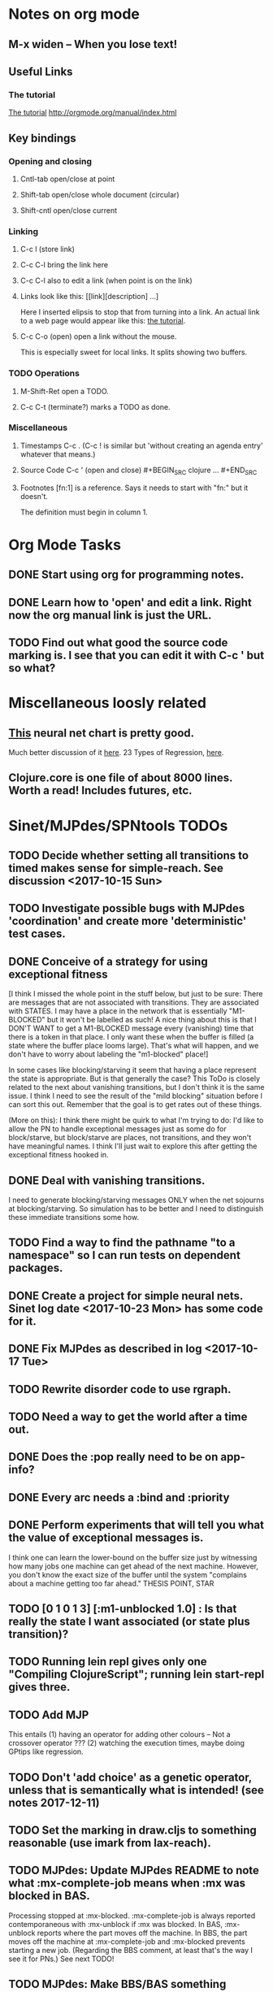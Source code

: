 * Notes on org mode
** M-x widen -- When you lose text!
** Useful Links
*** The tutorial 
 [[http://orgmode.org/worg/org-tutorials/orgtutorial_dto.html][The tutorial]]
 http://orgmode.org/manual/index.html
    
** Key bindings 
*** Opening and closing
**** Cntl-tab open/close at point
**** Shift-tab open/close whole document (circular)
**** Shift-cntl open/close current
*** Linking
**** C-c l (store link)
**** C-c C-l bring the link here
**** C-c C-l also to edit a link (when point is on the link)
**** Links look like this: [[link][description] ...] 
  Here I inserted elipsis to stop that from turning into a link. An actual 
  link to a web page would appear like this: [[http://orgmode.org/worg/org-tutorials/orgtutorial_dto.html][the tutorial]]. 
**** C-c C-o (open) open a link without the mouse.   
    This is especially sweet for local links. It splits showing two buffers. 

*** TODO Operations
**** M-Shift-Ret open a TODO.

**** C-c C-t (terminate?) marks a TODO as done.
*** Miscellaneous
**** Timestamps C-c . (C-c ! is similar but 'without creating an agenda entry' whatever that means.)

**** Source Code C-c ' (open and close) #+BEGIN_SRC clojure ... #+END_SRC

**** Footnotes [fn:1] is a reference.  Says it needs to start with "fn:" but it doesn't. 
     The definition must begin in column 1. 
* Org Mode Tasks
** DONE Start using org for programming notes.
   CLOSED: [2017-10-14 Sat 18:06]
** DONE Learn how to 'open' and edit a link. Right now the org manual link is just the URL. 
   CLOSED: [2017-10-15 Sun 12:25]
** TODO Find out what good the source code marking is. I see that you can edit it with C-c ' but so what?

* Miscellaneous loosly related
** [[https://www.datasciencecentral.com/profiles/blogs/artificial-intelligence-is-not-fake-intelligence][This]] neural net chart is pretty good.
   Much better discussion of it [[http://www.asimovinstitute.org/neural-network-zoo/][here]].
   23 Types of Regression, [[https://www.datasciencecentral.com/profiles/blogs/23-types-of-regression][here]].
   

** Clojure.core is one file of about 8000 lines. Worth a read! Includes futures, etc. 

* Sinet/MJPdes/SPNtools TODOs
** TODO Decide whether setting all transitions to timed makes sense for simple-reach. See discussion <2017-10-15 Sun>
** TODO Investigate possible bugs with MJPdes 'coordination' and create more 'deterministic' test cases.
** DONE Conceive of a strategy for using exceptional fitness
   CLOSED: [2017-12-07 Thu 11:17]
 [I think I missed the whole point in the stuff below, but just to be sure: There are messages that
  are not associated with transitions. They are associated with STATES. I may have a place in the network
  that is essentially "M1-BLOCKED" but it won't be labelled as such! A nice thing about this is that 
  I DON'T WANT to get a M1-BLOCKED message every (vanishing) time that there is a token in that place.
  I only want these when the buffer is filled (a state where the buffer place looms large). That's what 
  will happen, and we don't have to worry about labeling the "m1-blocked" place!]

 In some cases like blocking/starving it seem that having a place represent the state is appropriate. 
 But is that generally the case? This ToDo is closely related to the next about vanishing transitions,
 but I don't think it is the same issue. I think I need to see the result of the "mild blocking" 
 situation before I can sort this out. Remember that the goal is to get rates out of these things. 

 (More on this): I think there might be quirk to what I'm trying to do: I'd like to allow the PN to handle 
 exceptional messages just as some do for block/starve, but block/starve are places, not transitions, and 
 they won't have meaningful names. I think I'll just wait to explore this after getting the exceptional 
 fitness hooked in. 

** DONE Deal with vanishing transitions. 
   CLOSED: [2017-12-07 Thu 11:17]
 I need to generate blocking/starving messages ONLY when the net sojourns at blocking/starving. 
 So simulation has to be better and I need to distinguish these immediate transitions some how. 

** TODO Find a way to find the pathname "to a namespace" so I can run tests on dependent packages. 
** DONE Create a project for simple neural nets. Sinet log date <2017-10-23 Mon> has some code for it. 
   CLOSED: [2017-11-01 Wed 19:53]

** DONE Fix MJPdes as described in log <2017-10-17 Tue>
   CLOSED: [2017-10-22 Sun 14:25]
** TODO Rewrite disorder code to use rgraph.

** TODO Need a way to get the world after a time out. 
** DONE Does the :pop really need to be on app-info?
   CLOSED: [2017-12-19 Tue 16:07]
** DONE Every arc needs a :bind and :priority
   CLOSED: [2017-12-19 Tue 16:07]
** DONE Perform experiments that will tell you what the value of exceptional messages is. 
   CLOSED: [2017-12-07 Thu 11:20]
        I think one can learn the lower-bound on the buffer size just by witnessing how
        many jobs one machine can get ahead of the next machine. However, you don't know 
        the exact size of the buffer until the system "complains about a machine getting 
        too far ahead." THESIS POINT, STAR

** TODO [0 1 0 1 3] [:m1-unblocked 1.0] : Is that really the state I want associated (or state plus transition)? 
** TODO Running lein repl gives only one "Compiling ClojureScript"; running lein start-repl gives three. 
** TODO Add MJP 
    This entails
     (1) having an operator for adding other colours -- Not a crossover operator ???
     (2) watching the execution times, maybe doing GPtips like regression.

** TODO Don't 'add choice' as a genetic operator, unless that is semantically what is intended! (see notes 2017-12-11)
** TODO Set the marking in draw.cljs to something reasonable (use imark from lax-reach). 
** TODO MJPdes: Update MJPdes README to note what :mx-complete-job means when :mx was blocked in BAS. 
        Processing stopped at :mx-blocked. :mx-complete-job is always reported contemporaneous 
        with :mx-unblock if :mx was blocked. 
        In BAS, :mx-unblock reports where the part moves off the machine. 
        In BBS, the part moves off the machine at :mx-complete-job and :mx-blocked prevents starting a new job.
        (Regarding the BBS comment, at least that's the way I see it for PNs.) See next TODO!
** TODO MJPdes: Make BBS/BAS something settable on the individual machine. 
* Agenda up to December 1:
** DONE Fix bug in pnr/simple-reach. See bug <2017-10-15 Sun>
   CLOSED: [2017-10-15 Sun 18:13]

** DONE Try a more mild blocking situation.
   CLOSED: [2017-10-23 Mon 19:05]

** DONE Consider the possibility/advantages of an 'abbreviated' reachability graph. 
   CLOSED: [2017-11-04 Sat 22:10]

** DONE Consider more forgiving simple-reach 
   CLOSED: [2017-11-04 Sat 22:13]
        lax-reach is this. It is used with new find-interpretation. 
        GP operators on tokens is a thing of the past. 
** DONE How do I use graph distance with real-valued data (round???)
   CLOSED: [2017-11-15 Wed 14:28]
** TODO Integrate exceptional fitness, try using it to place buffer limits.
    In addition to adding an inhibitor with multiplicity, may need to attach functions that
    will emit messages on exceptional events.
** TODO Add individuals that represent machine activity???
   Add genetic operators that combine machine perspective with job perspective. STAR
   Add genetic operators that keep edits within a machine. STAR
   Thought: Evolution here is essential from job perspective to machine/topology perspective.
             - At least when there are parallel workcenters, this will be true. 
             - Also true about learning about buffers and accommodating other jobs.
             - Probably want a "ready-made structure" for insertion of parallel workstations. 
** TODO Add Causal
    This entails making the infinitessimal generator parametric.
** DONE Paper: Add more PNN distance algorithms
   CLOSED: [2017-12-07 Thu 11:21]
** TODO Add parallel workstations to MJPdes and see what happens here (enhance notion of priority?). 

* Discussion
** Rationale for PNN
It is clear that I need a means to explain messages that do not correspond to transitions. 
I need to discover the pattern associated with these other messages, if such a pattern exists. 
The PNN is just the way to do this. Do we associate a semantics to these messages? We can assume
that in general that may not be possible, but there is a "PN semantics" in the case
of blocking and starvation that it would be useful to know. (Likewise for competition for
resources and deadlocking). In the blocking/starvation cases, there is still the matter
of determining where the problem buffer is. Once starving happens it continues upstream, 
and blocking continues downstream. (You could check for that in the causal model.)
Likewise could look at non-delivery of a part from a feeder line. 

*** Think about the role of PNN in causal modeling
The nice thing here is that using the parametric infinitessimal, I'll have real-numbered 
quantities of tokens in places. The PNN essentially shows the state changes while I move around the parameters.

*** Think about what is being inferred. 
*** What role do the "starving/blocking" places have? Can they be added?
*** Define the steps 
   - recognition of a pattern
   - hypothesis generation
   - hypothesis testing (causal? comparison?)
   - [TODO] Consider "evolution in stages" where fitness changes when milestones are reached.
** IDEA: Maybe award fitness to PNs that represent exceptional messages.
***  Award a little less to those who can at least cope with it with a NN. 

** Integrating exceptional fitness   
No starting links because nothing can parse the log. Every individual is capable of only describing
the path of a single job through the production resources. I think I have few options:

***  Obsolete?
****  1) Hope for a population that gets it right.
   Use genetic operators to produce more varied individuals, including some that 
   might parse the log well enough to get an exceptional msg table with markings that
   can guide design.

****  2) Use a next-ordinary-on-job
   Instead of next-ordinary, use next-ordinary-on-job. That will provide a parse
   and lead to the need for queues. 

   You could apply this to multiple jobs, but would that be helpful?

****  3) Give some more thought about how the reachability graph can do this. 

***  Summary (and msg-table)
Preparation to do (1) and (2) is the same, I think: It must be possible to 
use the msg table markings to update the PN. This is a "semantic genetic operator"

{:m1-blocked   {[3 0 1 1 0] 30},
 :m1-unblocked {[2 1 0 1 0] 30},
 :m2-starved   {[0 0 1 0 1] 14},
 :m2-unstarved {[0 0 1 1 0] 14},
 :ordinary
 {[0 1 0 1 0] 203,
  [2 0 1 1 0] 511,
  [1 1 0 1 0] 263,
  [3 0 1 0 1] 248,
  [1 0 1 1 0] 466,
  [0 1 0 0 1] 14,
  [2 1 0 1 0] 248,
  [3 0 1 1 0] 248,
  [1 0 1 0 1] 217,
  [0 0 1 1 0] 217,
  [0 0 1 0 1] 14,
  [2 0 1 0 1] 263}}

But that is a msg-table for N=3. A table for N=1 would have 1/0 for the first component of block/unblock.
So what? 

But why doesn't an individual emerge from evolution that can do this?
The winning individual came real close after just two iterations. 

***  After 30 generations I still didn't get one. 
***  Struggle
(You need 5 places and just the four transitions.) The only mistake
was an arc from the buffer to m2-complete-job. That arc should have
went to m2-start job. I think it may have stopped because success is <= 1 ??? Nope: we are looking for 0.1 or better.

***  Idea: I'm following jobs, what if instead I followed machines? (Or did both?)
Essentially what is wrong with the algorithm now is that it doesn't look at what machines do.
A Machine accepts/creates a part and starts work on it. It puts/destroys a part when done. 
These are patterns I could inject into the initial population, similar to what I do for jobs. 
What I really need are operators that combine the two viewpoints!!!
**** I sort of fixed this with util/related-places etc used in setting the initial-marking

***  Struggle
   I'm going to cut the pop down to 25 and cut out lots of operators. 
   Not enough experimentation yet, but so far, that didn't work. 

***  Let's force one close to this: [[file:~/TwoDrive/OneDrive/Repo/mindmaps/images/close-to-correct-pn.jpg][hopeful-pn]]
Find the PN for this on Sunday 2017-10-29. 
** GP Operators 
*** Need better notion of locality!
**** hopeful-pn with an initial-marking [1 0 0 0 0] (where first is place-1)
     Doesn't even get a rgraph, yet it is SO CLOSE! 
***** The above before I thought about pnu/set-initial-mark related-machine, etc.
***** Certainly more to say about locality, but that's it for now!
*** Semantic operators
**** Example failure is hopeful-pn with initial-marking token on place-1


* Sinet Log *
** <2017-10-14 Sat>
*** I started with this log file: [[file:~/Documents/git/sinet/data/SCADA-logs/m2-j1-n3-block-out.clj::%5B][m2-j1-n3-block-out.clj]] which blocks like crazy. 
*** I switched from returning 'the first' good starting marking to all markings.
*** I then compared the results from all three:

I am indexing the nets by the starting state. Each will associate a different marking with the
exceptional msg (defined as :fires-on). They all map [3 0 1 1 0] to the highest value of the NN.
Yet only the second one was trained for that outcome! The problem is that higher values are
going to drive the NN higher. (For example [10 0 1 1 0] give values even closer to 1 in each case.)
I can at least conclude that the one with the correct starting marking has the most prominent max
value (0.398 versus 0.213) is almost double, whereas the others are only  (0.57 versus 0.53) and
(0.71 vs 0.67) In all three cases, second best is [3 1 0 1 0].

**** (test-markings (get nnns [2 0 1 1 0]))   :fires-on {[2 0 1 1 0] 491}},
{[0 1 0 1 0] (0.0019047821808839684),
 [3 1 0 1 0] (0.5329793128418048),
 [2 0 1 1 0] (0.4557148825447303),
 [1 1 0 1 0] (0.028426845459858803),
 [3 0 1 0 1] (0.2520620080684257),
 [1 0 1 1 0] (0.0824105061449745),
 [0 1 0 0 1] (4.4899449786599065E-4),
 [2 1 0 1 0] (0.3112057574008602),
 [3 0 1 1 0] (0.5690740829317157),   ----- (next best is 0.53, which is :fires-on)
 [1 0 1 0 1] (0.007984861441426688),
 [3 1 0 0 1] (0.33543893173498296),
 [0 0 1 1 0] (0.0017534551604061264),
 [0 0 1 0 1] (0.0010127514448150464),
 [2 0 1 0 1] (0.04765593309469408)}

**** (test-markings (get nnns [3 0 1 1 0]))   :fires-on {[3 0 1 1 0] 491}},
{[0 1 0 1 0] (0.0014487996373689941),
 [3 1 0 1 0] (0.21293141920670883),
 [2 0 1 1 0] (0.15438051750729484),
 [1 1 0 1 0] (0.005105555396279919),
 [3 0 1 0 1] (0.05425027679413153),
 [1 0 1 1 0] (0.017136382643884614),
 [0 1 0 0 1] (4.6382801763844935E-4),
 [2 1 0 1 0] (0.03850346112492955),
 [3 0 1 1 0] (0.39880145491033164), ----- This IS fires-on. (next best is 0.213) 
 [1 0 1 0 1] (0.006230800133017719),
 [3 1 0 0 1] (0.03105553855253639),
 [0 0 1 1 0] (0.002015237400342786),
 [0 0 1 0 1] (0.001066242446042215),
 [2 0 1 0 1] (0.022575588402398115)}

**** (test-markings (get nnns [1 0 1 1 0]))   :fires-on {[1 0 1 1 0] 388}}}
{[0 1 0 1 0] (0.014569799679218615),
 [3 1 0 1 0] (0.6721408448530173),
 [2 0 1 1 0] (0.6688434016370715),
 [1 1 0 1 0] (0.21941460772717947),
 [3 0 1 0 1] (0.6601096030824811),
 [1 0 1 1 0] (0.46608997395936497),
 [0 1 0 0 1] (0.001252201438882003),
 [2 1 0 1 0] (0.5432656472113356),
 [3 0 1 1 0] (0.7113587186344846),  --- (next best is 0.672, which is [3 1 0 1 0]
 [1 0 1 0 1] (0.033295385315624364),
 [3 1 0 0 1] (0.5286157002824883),
 [0 0 1 1 0] (0.04039619976094015),
 [0 0 1 0 1] (0.00328347348876465),
 [2 0 1 0 1] (0.41021721559535307)}




**** Advantage: 
     The correct starting state has fewer false positives. It will do best. 

n**** Problem: 
     The algorithm is just going to focus on the buffer being high/low. This is fine for 
     blocking/starving events but not good for state-but-not-transition situations.

** <2017-10-15 Sun>
*** I ended up with data that blocks 30 times and starves 14 times: 
This was after about 30 experiments, fine tuning the parameters. The problem is that it
is very easy to get very short blocking/starving periods. 
Input:   file:~/Documents/git/sinet/data/SCADA-logs/m2-j1-n3-block-mild.clj]]
Output:  [[file:~/Documents/git/sinet/data/SCADA-logs/m2-j1-n3-block-mild-b30-s14.clj:::status%20nil,][file:~/Documents/git/sinet/data/SCADA-logs/m2-j1-n3-block-mild-b30-s14.clj]]
Pretty:  [[file:~/Documents/git/sinet/data/SCADA-logs/m2-j1-n3-block-mild-out.clj::%5B][file:~/Documents/git/sinet/data/SCADA-logs/m2-j1-n3-block-mild-out.clj]]
*** This was achieved with these parameters:
#+BEGIN_SRC clojure
  (map->Model
   {:line 
    {:m1 (map->ExpoMachine {:lambda 0.6 :mu 3.5 :W 1.0}) 
     :b1 (map->Buffer {:N 3})
     :m2 (map->ExpoMachine {:lambda 0.001 :mu 0.99 :W 1.0})}
    :number-of-simulations 1
    :report {:log? true :max-lines 3000}
    :topology [:m1 :b1 :m2]
    :entry-point :m1
    :params {:warm-up-time 2000 :run-to-time 10000}
    :jobmix {:jobType1 (map->JobType {:portion 1.0 :w {:m1 1.0, :m2 1.17}})}})
#+END_SRC
*** The m2-j1-n3 PN 
#+BEGIN_SRC clojure
{:places
 [{:name :buffer, :pid 0, :initial-tokens 0}
  {:name :m1-blocked, :pid 1, :initial-tokens 0}
  {:name :m1-busy, :pid 2, :initial-tokens 1}
  {:name :m2-busy, :pid 3, :initial-tokens 1}
  {:name :m2-starved, :pid 4, :initial-tokens 0}],
 :transitions
 [{:name :m1-complete-job, :tid 6, :type :exponential, :rate 0.9}
  {:name :m1-start-job, :tid 7, :type :immediate, :rate 1.0}
  {:name :m2-complete-job, :tid 8, :type :exponential, :rate 1.0}
  {:name :m2-start-job, :tid 9, :type :immediate, :rate 1.0}],
 :arcs
 [{:aid 10, :source :buffer, :target :m1-start-job, :name :aa-10, :type :inhibitor, :multiplicity 3, :bind {:jtype :blue}, :priority 1}
  {:aid 11, :source :buffer, :target :m2-start-job, :name :aa-11, :type :normal, :multiplicity 1, :bind {:jtype :blue}, :priority 1}
  {:aid 12, :source :m1-blocked, :target :m1-start-job, :name :aa-12, :type :normal, :multiplicity 1, :bind {:jtype :blue}, :priority 1}
  {:aid 13, :source :m1-busy, :target :m1-complete-job, :name :aa-13, :type :normal, :multiplicity 1, :bind {:jtype :blue}, :priority 1}
  {:aid 14, :source :m1-complete-job, :target :m1-blocked, :name :aa-14, :type :normal, :multiplicity 1, :bind {:jtype :blue}, :priority 1}
  {:aid 15, :source :m1-start-job, :target :buffer, :name :aa-15, :type :normal, :multiplicity 1, :bind {:jtype :blue}, :priority 2}
  {:aid 16, :source :m1-start-job, :target :m1-busy, :name :aa-16, :type :normal, :multiplicity 1, :bind {:jtype :blue}, :priority 1}
  {:aid 17, :source :m2-busy, :target :m2-complete-job, :name :aa-17, :type :normal, :multiplicity 1, :bind {:jtype :blue}, :priority 1}
  {:aid 18, :source :m2-complete-job, :target :m2-starved, :name :aa-18, :type :normal, :multiplicity 1, :bind {:jtype :blue}, :priority 1}
  {:aid 19, :source :m2-start-job, :target :m2-busy, :name :aa-19, :type :normal, :multiplicity 1, :bind {:jtype :blue}, :priority 1}
  {:aid 20, :source :m2-starved, :target :m2-start-job, :name :aa-20, :type :normal, :multiplicity 1, :bind {:jtype :blue}, :priority 1}]}
#+END_SRC 
 
*** Does it make sense to have an entry point with no :fire-ons?  (Yes, but...)
 I get two entry point markings, only one has anything in :fires-on. 
 I search for 50 steps supposedly, but it goes 225 lines, ending on the only exceptional msg, 
 which is {:act :m2-starved, :indx 225, :Mp [1 0 1 0 1]}. None of that should matter, we
 aren't looking for exceptional one yet. 
**** Is the problem that it is using the short data?
**** Yeah, ok this is wrong! : 
     (def foo (interpret-scada reach1 (-> (app-info) :problem :scada-log) lili))
     (count foo) ==> 225
     So I have been using the wrong data all the time, or it is stopping early?
     Good! It is stopping after 225 (the other goes 3000). I'm guessing that it gets 
     stuck in a situation it cannot interpret. Verify...
   
     Here is the new "failed-on" information:
     {:failed-prior   {:M [1 0 1 1 0], :fire :m2-complete-job, :Mp [1 0 1 0 1], :rate 1.0, :indx 224},
      :failed-on-link {:act :m2-starved, :indx 225, :Mp [1 0 1 0 1]},
      :failed-on-msg  {:act :m1-complete-job, :bf :b1, :j 1745, :n 0, :clk 2067.08452126566, :line 226, :mjpact :bj, :m :m1}}

     According to the reachability graph, the only thing that can occur after [1 0 1 0 1] is :m2-start-job
     {:M [1 0 1 0 1], :fire :m2-start-job, :Mp [0 0 1 1 0], :rate 1.0}
     That makes sense because ...
      [:buffer     1
       :m1-blocked 0
       :m1-busy    1
       :m2-busy    0
       :m2-starved 1]
      ... No, it doesn't make sense. [1 1 0 0 1] should also be possible. This is a vanishing transition to :m1-blocked.
***** BUG 
      The reachability graph must be wrong, but before I fix it, I won't build nets where :failed-on-msg is on last. DONE. 
      Something is seriously wrong. I created pnml for the N=3 PN but I don't get the same reachability as I did earlier
      (def reach1 ...) This one is much smaller. 

      Even the N=1 net is wrong. It should have 12 links, not 10:
      [[file:~/TwoDrive/OneDrive/Repo/mindmaps/images/m2-n1-no-immediate-reach.jpg]]

      First of all, these PNs have immediate transitions. 
          
      This is bad, there should be two here!    
    
      (next-links pnpn [0 1 0 1 0])
      [{:M [0 1 0 1 0], :fire :m1-start-job, :Mp [1 0 1 1 0], :rate 1.0}]
      The problem was that I was not setting all transitions to timed. THIS MAY NEED MORE THOUGHT (to TODO)
*** So now I have larger rgraphs (e.g. 28 vs 18 for N=3) do things still work?
**** DONE write code to generate simple-reach
     CLOSED: [2017-10-15 Sun 20:07]
**** write fitness assessment. 
*** Junk I'll probably never use
#_(defn prev-ordinary
  "Return an ordinary message, at index n or earlier."
  [data n]
  (loop [indx n]
    (cond (ordinary? (nth data indx)) (nth data indx), 
          (== indx 0) nil
          :otherwise (recur (dec indx)))))

(defn big-train
  ([net] (big-train net :m1-blocked 1))
  ([net msg-type cnt]
   (reduce (fn [n _] (train-msg n msg-type))
           net
           (range cnt))))

;;; POD This is for :m2-starved. 
(defn more-exceptional-training
  [net cnt]
  (reduce (fn [n _]
            (nn/train-step net [0.0 0.0 1.0 0.0 1.0] [1.0]))
          net
          (range cnt)))


*** DONE Write code to defobulate/zipmap (and pick best???)
    CLOSED: [2017-10-17 Tue 14:17]
** <2017-10-16 Mon>
 So far there is only one NN per message. 

I cleaned things up so that I get one NN per message. 

I studied Probabilistic Neural Nets briefly. They require one neuron for each training instance
and therefore for my application I think would be equivalent of a lookup table encompasing the whole
training set. I think they make more sense when there are points "between" the elements in the
training set. (Do I have these???) Needs more study, but maybe not so promising.

Let's look at how these things do against the 

** <2017-10-17 Tue>

*** Cortex
Cortex layer types (what I'm seeing [[https://github.com/thinktopic/cortex/commit/4be1c559675b9612249abbb94963d989d70817fe][here]]): convolutional, max-pooling, dropout, relu, linear, softmax.
But *this* matters: [[https://machinelearningmastery.com/confusion-matrix-machine-learning/][Confusion matrix]]: Describes what one is and how to calculate one for the 2-class
classification problem!

[[https://adeshpande3.github.io/adeshpande3.github.io/A-Beginner's-Guide-To-Understanding-Convolutional-Neural-Networks-Part-2/][Nice discussion of use of layers in CNN]].

**** Dropout 
     Seems to be primarily about overfitting and regularization - introducing additional information to solve ill-posed problems
     Regularization is NOT what I want. 

     "The idea of dropout is simplistic in nature. This layer “drops out” a random set of activations in that 
      layer by setting them to zero. Simple as that. Now, what are the benefits of such a simple and seemingly 
      unnecessary and counterintuitive process? Well, in a way, it forces the network to be redundant. 
      By that I mean the network should be able to provide the right classification or output for a specific 
      example even if some of the activations are dropped out"

**** Max-pooling
     Used in convolutional NNs. Use biggest value on a window. [[https://leonardoaraujosantos.gitbooks.io/artificial-inteligence/content/pooling_layer.html][example here]]. The goal is to reduce spatial dimensions (but not depth)
     on a convolutional NN. Not what I want.

**** ReLu [[https://stackoverflow.com/questions/27319931/relu-and-dropout-in-cnn][here]]. (Rectified Linear Unit, Not a layer, the activation function of a single neuron.)
     The rectifier function is an activation function f(x) = Max(0, x) which can be used by neurons just like 
     any other activation function, a node using the rectifier activation function is called a ReLu node. 
     The main reason that it is used is because of how efficiently it can be computed compared to more conventional 
     activation functions like the sigmoid and hyperbolic tangent, without making a significant difference to 
     generalisation accuracy. The rectifier activation function is used instead of a linear activation function to 
     add non linearity to the network, otherwise the network would only ever be able to compute a linear function.

     This part sounds useful "to add non-linearity to the network, otherwise the network would only ever be able to
     compute a linear function." That is the problem I'm experiencing now. 

**** Convolutional 
     They aren't fully connected...

**** Softmax (Not a layer, the activation function of a single neuron.)
     In mathematics, the softmax function, or normalized exponential function is a generalization of the 
     logistic function that "squashes" a K-dimensional vector z of arbitrary real values to a K-dimensional vector 
      {\displaystyle \sigma (\mathbf {z} )} \sigma (\mathbf {z} ) of real values in the range [0, 1] that add up to 1.
     (wikipedia)
     [[https://github.com/Kulbear/deep-learning-nano-foundation/wiki/ReLU-and-Softmax-Activation-Functions][Softmax and ReLU]].

**** Probabilistic Neural Nets
   [[https://web.archive.org/web/20101218121158/http://herselfsai.com/2007/03/probabilistic-neural-networks.html][Start here]].


*** Confusion matrix
"A confusion matrix is a technique for summarizing the performance of a classification algorithm."
Thus if I have one of these, I can use it directly to determine the fitness of the combination of
PN + NNs as an identification of the system. 

Easy enough. Should also look at precision, recall, specificity and sensitivity. 
These are all defined on this [[https://en.wikipedia.org/wiki/Confusion_matrix][wikipedia page]]. I also have a paper by D. M. W. Powers in the ML
section of Mendeley.

*** fitness.clj
I think before I go much further, I have to fix the problem any problems deciding the class. 
I had hoped that it was just a matter of choosing marking > 0.5. Is this the case? 

HELP! No marking hits on any exceptional message. I don't think I have looked at results
since the "dense" exceptional messages of Saturday. 

*** What does the marking used as input to training mean?
    I was hoping that it was the marking just before the message is issued. 
    Messages are issued on complete-job / start-job but MJPdes doesn't 
    order these where they all happen simultaneously. Maybe it should???

[:buffer :m1-blocked :m1-busy :m2-busy :m2-starved]
 {:msg-type :m1-blocked,   [3 0 1 1 0] 30} ... I assume next msg is m1-complete-job
 {:msg-type :m1-unblocked, [2 1 0 1 0] 30} ... 
 {:msg-type :m2-starved,   [0 0 1 0 1] 14} 
 {:msg-type :m2-unstarved, [0 0 1 1 0] 14} 
 
Let's generate the interpretation [[file:~/Documents/git/sinet/data/SCADA-logs/m2-j2-n3-block-mild-interpreted.clj::{:act%20:m1-blocked,%20:prev-act%20:m1-start-job,%20:indx%20710,%20:Mp%20%5B3%200%201%201%200%5D,%20:clk%202206.0879216608246}][AND SAVE IT AS A FILE]]. 

Start link is the same for all 4 message types, yet I interpret the log four times. Nice. 
    
**** Typical output with "data/SCADA-logs/m2-j1-n3-block-mild-out.clj"       
gov.nist.sinet.fitness> (ppprint (zipmap markings1
                                         (map #(first (nn/eval-net (:m1-blocked nnns) %)) markings1)))
{[0 1 0 1 0] 0.024485036900973763,
 [3 1 0 1 0] 0.008046179155291305,
 [2 0 1 1 0] 0.004074497484690655,
 [1 1 0 1 0] 0.013784127155537253,
 [3 0 1 0 1] 0.004062515347353122,
 [1 0 1 1 0] 0.005371589317720032,
 [0 1 0 0 1] 0.0521152547076084, <-- wrong, and next best is 0.027
 [2 1 0 1 0] 0.009709532322778542,
 [3 0 1 1 0] 0.003524192574949857,
 [1 0 1 0 1] 0.009338700112664192,
 [3 1 0 0 1] 0.010161648095898495,
 [0 0 1 1 0] 0.008800298059058962,
 [1 1 0 0 1] 0.026920570777390792,
 [0 0 1 0 1] 0.01845261113215176,
 [2 1 0 0 1] 0.014811122272394004,
 [2 0 1 0 1] 0.0055072388527700866}
nil
gov.nist.sinet.fitness> (ppprint (zipmap markings1
                                         (map #(first (nn/eval-net (:m1-unblocked nnns) %)) markings1)))
{[0 1 0 1 0] 0.025163102369711258,
 [3 1 0 1 0] 0.016114179019312516,
 [2 0 1 1 0] 0.007977926858371297,
 [1 1 0 1 0] 0.0201854362883496,
 [3 0 1 0 1] 0.014301613606198235,
 [1 0 1 1 0] 0.008978827733614799,
 [0 1 0 0 1] 0.06621052090624126,  <--- wrong, next is 0.036
 [2 1 0 1 0] 0.01751290729163327,
 [3 0 1 1 0] 0.007622303706912641,
 [1 0 1 0 1] 0.018487183654880144,
 [3 1 0 0 1] 0.029438724652992698,
 [0 0 1 1 0] 0.01104428285399589,
 [1 1 0 0 1] 0.04735457640118155,
 [0 0 1 0 1] 0.02363169658896575,
 [2 1 0 0 1] 0.036172647847275446,
 [2 0 1 0 1] 0.01569931368097529}
nil
gov.nist.sinet.fitness> (ppprint (zipmap markings1
                                         (map #(first (nn/eval-net (:m2-starved nnns) %)) markings1)))

[:buffer :m1-blocked :m1-busy :m2-busy :m2-starved]
{[0 1 0 1 0] 0.017027576075899276,
 [3 1 0 1 0] 0.004886266737864184,
 [2 0 1 1 0] 0.006935985604851713,
 [1 1 0 1 0] 0.008132810057098754,
 [3 0 1 0 1] 0.008690333194503956,
 [1 0 1 1 0] 0.011443272037409967,
 [0 1 0 0 1] 0.06431606145668564,
 [2 1 0 1 0] 0.005697633024429593,
 [3 0 1 1 0] 0.005600030048084727,
 [1 0 1 0 1] 0.03823100286076116,
 [3 1 0 0 1] 0.00657718778677882,
 [0 0 1 1 0] 0.029978431187203013,
 [1 1 0 0 1] 0.019941922787321802,
 [0 0 1 0 1] 0.11582262659576607, <-- yes. next is 0.064
 [2 1 0 0 1] 0.00937067227357531,
 [2 0 1 0 1] 0.014909753268535426}
nil
gov.nist.sinet.fitness> (ppprint (zipmap markings1
                                         (map #(first (nn/eval-net (:m2-unstarved nnns) %)) markings1)))
[:buffer :m1-blocked :m1-busy :m2-busy :m2-starved]
{[0 1 0 1 0] 0.026026209106502097,
 [3 1 0 1 0] 0.0034988958592581513,
 [2 0 1 1 0] 0.00601129014254703,
 [1 1 0 1 0] 0.010186463188839843,
 [3 0 1 0 1] 0.0033239310083816543,
 [1 0 1 1 0] 0.011904922484223533,
 [0 1 0 0 1] 0.016127654355549154,
 [2 1 0 1 0] 0.00529834749317781,
 [3 0 1 1 0] 0.00385956712448291,
 [1 0 1 0 1] 0.008798843571705668,
 [3 1 0 0 1] 0.0029969968812421986,
 [0 0 1 1 0] 0.03188710693160681, <--- I guess...what does the marking mean???
 [1 1 0 0 1] 0.007127766343136932,
 [0 0 1 0 1] 0.020988809038561193,
 [2 1 0 0 1] 0.004186967134676599,
 [2 0 1 0 1] 0.00488250449212974}
nil
gov.nist.sinet.fitness> 


Let's go back to the dense messages and see if we still get good results.



Some bad news (Sort of. Hey, we need an interesting paper!): With more exceptional instances
things work pretty well.

[:buffer :m1-blocked :m1-busy :m2-busy :m2-starved]
{:m1-unblocked
 [{:marking [0 1 0 1 0], :value 0.50118328747075}
  {:marking [1 1 0 1 0], :value 0.5228651697897436}
  {:marking [2 1 0 1 0], :value 0.5181440750582226}],
 :m1-blocked 
 [{:marking [3 1 0 1 0], :value 0.546424705570647} 
  {:marking [3 0 1 1 0], :value 0.5841860833305524}]}

...actually the unblocks look goofed up. 

This is not correct (or at least not best):

[:buffer :m1-blocked :m1-busy :m2-busy :m2-starved]

How did m1-starting a job result in there being another job in the buffer?!?!?!
  {:M [1 1 0 1 0], :fire :m1-start-job, :Mp [2 0 1 1 0], :rate 1.0, :clk 3719.7720757450656, :indx 2984}
  {:act :m1-blocked, :prev-act :m1-start-job, :indx 2985, :Mp [2 0 1 1 0], :clk 3720.7720757450656}

The "out" log: (it shows the buffer being full, m2 pulling one, m1 completing one which would set it back to N=3.

{:act :m2-start-job, :bf :b1, :j 1082, :n 3, :clk 3719.7720757450656, :line 2981, :mjpact :sm, :m :m2}
{:act :m1-complete-job, :bf :b1, :j 1085, :n 2, :clk 3719.7720757450656, :line 2982, :mjpact :bj, :m :m1}
{:act :m1-unblocked, :m :m1, :clk 3719.7720757450656, :line 2983, :mjpact :ub}
{:act :m1-start-job, :j 1086, :jt :jobType1, :ends 3720.7720757450656, :clk 3719.7720757450656, :line 2984, :mjpact :aj, :m :m1}

The above  would be easier to read as this:

{:act :m2-start-job, :bf :b1, :j 1082, :n 3,    :clk 3719.7720757450656, :line 2981, :mjpact :sm, :m :m2}
{:act :m1-unblocked, :m :m1,                    :clk 3719.7720757450656, :line 2983, :mjpact :ub}
{:act :m1-complete-job, :bf :b1, :j 1085, :n 2, :clk 3719.7720757450656, :line 2982, :mjpact :bj, :m :m1} (move job)
{:act :m1-start-job, :j 1086, :jt :jobType1,    :clk 3719.7720757450656, :ends 3720.7720757450656, :line 2984, :mjpact :aj, :m :m1}

FIX MJPdes: 
- MJPdes ought to report things upstream happening first. (sort that way (upstream? x y)
- Everything would be easier to read if :clk was first, then :act. 

** <2017-10-18 Wed>

#_(defn reliable? [m]
    (= ReliableMachine (type m)))

#_(defn machine? [m]
  (let [t (type m)]
    (or (= ExpoMachine t) (= ReliableMachine t) (= Machine t))))

#_(defn buffer? [b]
  (let [t (type b)]
    (or (= Buffer t) (= InfiniteBuffer t) (= DedicatedBuffer t))))

** <2017-10-19 Thu>

I reviewed PNNs and found a nice Python implementation. The notebook is [[file:~/Documents/git/sinet/data/SCADA-logs/m2-j2-n3-block-mild-interpreted.clj::{:act%20:m1-blocked,%20:prev-act%20:m1-start-job,%20:indx%20710,%20:Mp%20%5B3%200%201%201%200%5D,%20:clk%202206.0879216608246}][here]].

** <2017-10-20 Fri>

See discussion on keeping my head straight in Discussion area. 
** <2017-10-21 Sat>

I implement the PNN algorithm from [[http://www.personal.reading.ac.uk/~sis01xh/teaching/CY2D2/Pattern3.pdf][here]].

The key think I'm learning is that you can have the same marking associated with many classes. 
But if a class only has one datapoint, it wins when you hit it. This is good! This 
might be useful for distinguishing the size of buffers with different "best-interpretations."

All of this will be useful when I want to compare to the steady-state behavior using 
a parametric infinitessimal! 

(ppprint (subvec (best-interpretation pnpn (-> (app-info) :problem :scada-log)) 0 300))

Interestingly, starve and unstarve are coming up as both ordinary and exceptional. 
For the time being, this shouldn't matter much given that there is only 1 class in 
these exceptional markings. 

{:m2-unstarved {[0 0 1 1 0] 14},
 :m1-unblocked {[2 1 0 1 0] 30},
 :m2-starved {[0 0 1 0 1] 14},
 :ordinary
 {[0 1 0 1 0] 203,
  [2 0 1 1 0] 511,
  [1 1 0 1 0] 263,
  [3 0 1 0 1] 248,
  [1 0 1 1 0] 466,
  [0 1 0 0 1] 14,
  [2 1 0 1 0] 248,
  [3 0 1 1 0] 248,
  [1 0 1 0 1] 217,
  [0 0 1 1 0] 217,
  [0 0 1 0 1] 14,
  [2 0 1 0 1] 263},
 :m1-blocked {[3 0 1 1 0] 30}}

;;; Results with sigma = 1.0
{[0 1 0 1 0] [:m2-unstarved 0.36787944117144233],
 [2 0 1 1 0] [:m1-blocked 0.6065306597126334],
 [1 1 0 1 0] [:m1-unblocked 0.6065306597126334],
 [3 0 1 0 1] [:m1-blocked 0.3678794411714423],
 [1 0 1 1 0] [:m2-unstarved 0.6065306597126334],
 [0 1 0 0 1] [:m2-starved 0.36787944117144233],
 [2 1 0 1 0] [:m1-unblocked 1.0],
 [3 0 1 1 0] [:m1-blocked 1.0],
 [1 0 1 0 1] [:m2-starved 0.6065306597126334],
 [0 0 1 1 0] [:m2-unstarved 1.0],
 [0 0 1 0 1] [:m2-starved 1.0],
 [2 0 1 0 1] [:ordinary 0.3312510892460261]}

;;; Results with sigma = 0.2 MAKES PERFECT SENSE!
{[0 1 0 1 0] [:ordinary 0.06971187503880233],
 [2 0 1 1 0] [:ordinary 0.17548168297989752],
 [1 1 0 1 0] [:ordinary 0.09031651123868557],
 [3 0 1 0 1] [:ordinary 0.0851651717421801],
 [1 0 1 1 0] [:ordinary 0.16002840419305475],
 [0 1 0 0 1] [:ordinary 0.0048076923087272344],
 [2 1 0 1 0] [:m1-unblocked 1.0],
 [3 0 1 1 0] [:m1-blocked 1.0],
 [1 0 1 0 1] [:ordinary 0.07451958526421719],
 [0 0 1 1 0] [:m2-unstarved 1.0],
 [0 0 1 0 1] [:m2-starved 1.0],
 [2 0 1 0 1] [:ordinary 0.09031652915550199]}

** <2017-10-22 Sun>

Yesterday I got PNNs working nicely! If only every day were that productive!
This morning (well, until 2:30PM!) I cleaned up MJPdes. 
Today we experiment with the idea of replacing euclid-dist2 with some notion of "pn network distance."

- Places are dimensions, movement can be along one or more dimensions. 
- Transitions are the things that determine movement; only dimensions referenced in the
  transition change between states. 
- Each marking has an associated classification. Markings that are very dissimilar from the
  classified marking should have a large distance measure from it. EUCLIDEAN DISTANCE ENSURES THIS.
  The PDF distributes the classification among each training instance. 

- I was concerned about the proximity of activity over time. That changes according to rates. 
  If one part of the network has high-rate transitions, we'd expect more activity from it. But so what?
- I was thinking about "locality of reference" -- that with each transition, only connected places change. 

--> Maybe then what I'm after is to use the distance between transitions in the measure of 
    distance between states. 
    Q: But what does that mean? 
    A: A transition occurs -- we want to learn the relationship between transition and the emission of 
       exceptional messages. This is a temporal relationship (E.g. How many steps after firing X do
       I see exceptional message M?) This isn't judged by pn-path stuff, it is by reachability graph!

Maybe just do the Euclidean distance between markings times the number of steps. 

- There is nothing preventing 
- Transitions that are far from the 

(defn paths-to
  "Return the paths from FROM to TO (both are names of places or transitions) 
   in exactly STEPS steps (counting places, transitions and arcs)."
  [pn from to nsteps & {:keys [back?]}]

** <2017-10-23 Mon>

Another productive day (without really working too hard!). 
The distance function that I'm using is strictly distance between nodes in the rgraph. 
I use loom to calculate this (20 minutes work). 
I'm moving the parzen-pdf-msg stuff from pnn to fitness. 

*** This stuff isn't going to be used
#_(defn min-pn-steps
  "Return the pn distance from FROM to TO in either direction."
  [pn [from to]]
  (if (= from to)
    0
    (loop [cnt 1]
      (if (> cnt 100) 1000, ; POD 1000, it is probably down stream
          (if-let [path (or (not-empty (pnu/paths-to pn from to cnt))
                            (not-empty (pnu/paths-to pn to from cnt)))]
            (/ (-> path first count) 4) ; counts arcs, transitions; I want place to place.
            (recur (inc cnt)))))))

#_(defn pn-distance-table
  "Return a table of all pn distances"
  [pn]
  (let [places (map :name (:places pn))
        keys (for [from places
                   to   places]
               [from to])]
    (zipmap keys
            (map #(min-pn-steps pn %) keys))))


*** This stuff could go in project just of simple neural nets
;;; :marking-key [:buffer :m1-blocked :m1-busy :m2-busy :m2-starved],
;;; It blocks after [2 0 1 1 0]

;;; POD NYI
#_(defn pick-net 
  "Given a list of NN, choose the most accurate one for its message."
  [nets]
  (let [result (filter nn/net? nets)]
    (when (> (count result) 1)
      (println "Multiple nets. Pick NYI."))
    (first nets)))
  
#_(defn train-msg
  "Train the net for the msg-type using the log interpretation."
  [net interp msg-type]
  (let [train-data (:interpreted-log interp)
        last-indx (-> train-data last :indx)
        fires-on (atom {:msg-type msg-type})]
    (loop [net net
           indx 0]
      (if (>= indx last-indx) ; terminate
        (-> net
            (assoc :fires-on @fires-on)
            (assoc :msg-type msg-type)
            (assoc :start-link (:start-link interp)))
        (let [msg (nth train-data indx)
              label (if (= (:act msg) msg-type) 1 0)           ; (rand-int 2)
              inputs (cond (== label 1)             (:Mp msg), ; (noise) 
                           (contains? msg :fire)    (:M  msg), ; (noise) 
                           :otherwise :skip)] ; an exceptional message but not the one I'm learning. 
          (when (== label 1) ; track markings it is firing on
            ;;(println msg)
            (if (contains? @fires-on (:Mp msg))
              (swap! fires-on #(update % (:Mp msg) inc))
              (swap! fires-on #(assoc  % (:Mp msg) 1))))
          (recur
           (if (= inputs :skip)
             net
             (nn/train-step net
                            (vec (map double inputs))
                            (vector (double label))))
           (inc indx)))))))

#_(defn train-all
  "Given a SCADA log interpretation, return a map providing the best NN for each message."
  [interp]
  (let [size   (-> interp :marking-key count)
        msgs   (-> (app-info) :problem :exceptional-msgs)]
    (zipmap msgs
            (map #(train-msg (nn/make-net size 1 size) interp %) msgs))))

#_(defn exceptional-markings
  "Return a vector of {:marking x :value y} indicating that the 
   marking associates with the exceptional class of the neural net."
  [net markings]
  (let [results (zipmap markings
                         (map #(first (nn/eval-net net %)) markings))]
    (reduce (fn [success [mark class-val]]
              (if (> class-val 0.5)
                (conj success {:marking mark :value class-val})
                success))
            []
            results)))

;;; (tryme pnpn (-> (app-info) :problem :scada-log))
#_(defn tryme [pn scada-log]
  (let [interp (best-interpretation pn scada-log) ; POD stop after have all markings. 
        nets (train-all interp)
        markings (distinct (map :M (:rgraph interp)))]
    (reduce (fn [res [msg net]]
              (assoc res msg (exceptional-markings net markings)))
            {}
            nets)))

#_(defn noise []
  (vec (repeatedly 5 #(rand-int 2))))

*** This stuff is what I used prior to recognizing that I need occurrence counts for the parzen-fn
It has been replaced by compute-msg-table.
(defn compute-pnn-data
  "Return a map indicating what markings are associated with what message types, 
   where message types are either ':ordinary' or some exceptional message type."
  [pn scada-log]
  (let [interp (best-interpretation pn scada-log)
        markings (-> (map :M (:rgraph interp)) set)
        excepts (->> (filter #(contains? % :act) (:interpreted-log interp))
                     (map #(dissoc % :clk))
                     (map #(dissoc % :indx))
                     distinct)
        classes (conj (distinct (map :act excepts)) :ordinary)
        emarks (set (map :Mp excepts))
        data (reduce
              (fn [data mark]
                (if (contains? emarks mark)
                  (update-in data
                             [(some #(when (= (:Mp %) mark) (:act %)) excepts)]
                             #(conj % mark))
                  (update-in data [:ordinary] #(conj % mark))))
              (zipmap classes (repeat (count classes) []))
              markings)]
    data))


        
*** This stuff was my first pass at interpretation???
#_(defn best-nav
  "Picking various starting points in the SCADA log, return the 
   longest path of it that can be walked using the QPN." 
  [inv]
  (let [rgraph (pnr/simple-reach (:pn inv))
        exceptional (set/difference scada-msg-types (set (map :fire rgraph)))
        msg1 (first scada-msgs)
        start-marks (map :Mp (filter #(= (:fire %) (:name msg1)) rgraph))]
    (map #(navigate-qpn (:pn inv) rgraph exceptional % 0 (dec (count scada-msgs))) start-marks)))

;;; The set of exceptional message types is decided on a per-QPN basis.
;;; Whatever is in the SCADA log but not a QPN event is exceptional for that QPN. 

;;; POD I think it is enough to always start at position 0 in the SCADA log because
;;;     exceptional situations are the only thing in the way. 
;;;     But is this still sensitive to to the initial marking???
(defn navigate-qpn
  "Using the QPN, try to walk the SCADA log from the argument marking and associated 
   starting position in the log to the argument stop position.
   Return a map describing how far it was possible to navigate and what markings were
   associated with the exceptional messages encountered."
  [pn rgraph excepts mark start stop]
  (let [pn (pnr/renumber-pids pn)]
    (loop [result {:start start :ix (+ start 1) :mark mark :path [] :excepts {}}]
      (let [links (filter #(= (:M %) (:mark result)) rgraph)
            event (:name (nth scada-msgs (:ix result)))
            link  (some #(when (= event (:fire %)) %) links)]
        (if (or (and (not link)
                     (not (some #(= event %) excepts)))
                (>= (inc (:ix result)) stop))
          result 
          (recur (if link
                   (-> result
                       (update :ix inc)
                       (assoc :mark (:Mp link)))
                   (-> result
                       (update :ix inc)
                       (update-in [:excepts event] #(distinct (conj %1 %2)) mark)))))))))


As is apparent from the four subtopics above, I cut out a lot of code today!

Refactors stuff has not yet been tested. 
** <2017-10-24 Tue>

I've got a bug in starting-links. 
next-paths works depth first thus I don't think this code makes sense:
      (when-let [goods (filter #(> (count %) 50) paths)]
        (swap! winners #(into % (vec (map first goods)))))


paths= [[{:M [0 0 1 1 0], :fire :m1-complete-job, :Mp [0 1 0 1 0], :rate 0.9, :indx 0}
        {:M [0 1 0 1 0], :fire :m1-start-job, :Mp [1 0 1 1 0], :rate 1.0, :indx 1}
        {:M [1 0 1 1 0], :fire :m2-complete-job, :Mp [1 0 1 0 1], :rate 1.0, :indx 2}
        {:M [1 0 1 0 1], :fire :m2-start-job, :Mp [0 0 1 1 0], :rate 1.0, :indx 3}
        {:M [0 0 1 1 0], :fire :m1-complete-job, :Mp [0 1 0 1 0], :rate 0.9, :indx 4} 
        {:M [0 1 0 1 0], :fire :m1-start-job, :Mp [1 0 1 1 0], :rate 1.0, :indx 5} 
        {:M [1 0 1 1 0], :fire :m2-complete-job, :Mp [1 0 1 0 1], :rate 1.0, :indx 6} 
        {:M [1 0 1 0 1], :fire :m2-start-job, :Mp [0 0 1 1 0], :rate 1.0, :indx 7} 
        {:M [0 0 1 1 0], :fire :m1-complete-job, :Mp [0 1 0 1 0], :rate 0.9, :indx 8} 
        {:M [0 1 0 1 0], :fire :m1-start-job, :Mp [1 0 1 1 0], :rate 1.0, :indx 9}] 

[{:M [1 0 1 0 1], :fire :m1-complete-job, :Mp [1 1 0 0 1], :rate 0.9, :indx 0}] 
[{:M [0 0 1 0 1], :fire :m1-complete-job, :Mp [0 1 0 0 1], :rate 0.9, :indx 0}] 
[{:M [1 0 1 1 0], :fire :m1-complete-job, :Mp [1 1 0 1 0], :rate 0.9, :indx 0}]]
indx = 10
good-steps= ()

Ugh! The problem is I'm using the wrong data. Anyway, if there are no good starting-links... 

{:act :m2-complete-job, :m :m2, :j 1744, :ent 2062.4506743555485, :clk 2066.1692850612535, :line 224, :mjpact :ej}
{:act :m2-starved, :m :m2, :clk 2066.1692850612535, :line 225, :mjpact :st}

I have been chasing my tail for hours! It works here, doesn't work, works....



At sigma = 1.0 mine works better:

Euclidean:
         {[0 1 0 1 0] [:m2-unstarved 0.36787944117144233],
          [2 0 1 1 0] [:m1-blocked 0.6065306597126334],
          [1 1 0 1 0] [:m1-unblocked 0.6065306597126334],
          [3 0 1 0 1] [:m1-blocked 0.3678794411714423],
          [1 0 1 1 0] [:m2-unstarved 0.6065306597126334],
          [0 1 0 0 1] [:m2-starved 0.36787944117144233],
          [2 1 0 1 0] [:m1-unblocked 1.0],
          [3 0 1 1 0] [:m1-blocked 1.0],
          [1 0 1 0 1] [:m2-starved 0.6065306597126334],
          [0 0 1 1 0] [:m2-unstarved 1.0],
          [0 0 1 0 1] [:m2-starved 1.0],
          [2 0 1 0 1] [:ordinary 0.3312510892460261]}))

Euclidean + graph distance
         {[0 1 0 1 0] [:m2-unstarved 0.1353352832366127],   <------- Even these
	 [2 0 1 1 0] [:ordinary 0.24215429146359604],       <----------------
	 [1 1 0 1 0] [:m1-unblocked 0.22313016014842982],
	 [3 0 1 0 1] [:m1-blocked 0.1353352832366127],
	 [1 0 1 1 0] [:ordinary 0.22681188379228487],       <----------------
	 [0 1 0 0 1] [:m2-starved 0.1353352832366127],
	 [2 1 0 1 0] [:m1-unblocked 1.0],
	 [3 0 1 1 0] [:m1-blocked 1.0],
	 [1 0 1 0 1] [:m2-starved 0.2231301601484298],
	 [0 0 1 1 0] [:m2-unstarved 1.0],
	 [0 0 1 0 1] [:m2-starved 1.0],
	 [2 0 1 0 1] [:ordinary 0.1503568437398036]}


At sigma=0.2 very little difference (but this is very tight range on trained values). 
Euclidean
         (fit/choose-winners (assoc pn-test :sigma 0.2))
         {[0 1 0 1 0] [:ordinary 0.06971187503880233],
          [2 0 1 1 0] [:ordinary 0.17548168297989752],
          [1 1 0 1 0] [:ordinary 0.09031651123868557],
          [3 0 1 0 1] [:ordinary 0.0851651717421801],
          [1 0 1 1 0] [:ordinary 0.16002840419305475],
          [0 1 0 0 1] [:ordinary 0.0048076923087272344],
          [2 1 0 1 0] [:m1-unblocked 1.0],
          [3 0 1 1 0] [:m1-blocked 1.0],
          [1 0 1 0 1] [:ordinary 0.07451958526421719],
          [0 0 1 1 0] [:m2-unstarved 1.0],
          [0 0 1 0 1] [:m2-starved 1.0],
          [2 0 1 0 1] [:ordinary 0.09031652915550199]}))))

Mine
         {[0 1 0 1 0] [:ordinary 0.06971153846153845],
	 [2 0 1 1 0] [:ordinary 0.17548076923076922],
	 [1 1 0 1 0] [:ordinary 0.09031593406593406],
	 [3 0 1 0 1] [:ordinary 0.08516483516483515],
	 [1 0 1 1 0] [:ordinary 0.16002747252747251],
	 [0 1 0 0 1] [:ordinary 0.004807692307692307],
	 [2 1 0 1 0] [:m1-unblocked 1.0],
	 [3 0 1 1 0] [:m1-blocked 1.0],
	 [1 0 1 0 1] [:ordinary 0.07451923076923077],
	 [0 0 1 1 0] [:m2-unstarved 1.0],
	 [0 0 1 0 1] [:m2-starved 1.0],
	 [2 0 1 0 1] [:ordinary 0.09031593406593406]}

At sigma = 0.8 mine is almost perfect, traditional is way off. 
(ppprint (tryme 0.8))
{[0 1 0 1 0] [:ordinary 0.08167651755114105],
 [2 0 1 1 0] [:ordinary 0.20096611102341413],
 [1 1 0 1 0] [:ordinary 0.11223204044436556],
 [3 0 1 0 1] [:ordinary 0.09758966328235849],
 [1 0 1 1 0] [:ordinary 0.1858113376895019],
 [0 1 0 0 1] [:m2-starved 0.04393693362340743],  
 [2 1 0 1 0] [:m1-unblocked 1.0],
 [3 0 1 1 0] [:m1-blocked 1.0],
 [1 0 1 0 1] [:m2-starved 0.09596708604499851], <--- wrong
 [0 0 1 1 0] [:m2-unstarved 1.0],
 [0 0 1 0 1] [:m2-starved 1.0],
 [2 0 1 0 1] [:ordinary 0.11337198216661176]}
nil
gov.nist.sinet.fitness> (ppprint (tryme2 0.8))
{[0 1 0 1 0] [:m2-unstarved 0.20961138715109787],
 [2 0 1 1 0] [:m1-blocked 0.4578333617716143],
 [1 1 0 1 0] [:m1-unblocked 0.4578333617716143],
 [3 0 1 0 1] [:m1-blocked 0.20961138715109784],
 [1 0 1 1 0] [:m2-unstarved 0.45783336177161427],
 [0 1 0 0 1] [:m2-starved 0.20961138715109787],
 [2 1 0 1 0] [:m1-unblocked 1.0],
 [3 0 1 1 0] [:m1-blocked 1.0],
 [1 0 1 0 1] [:m2-starved 0.45783336177161427],
 [0 0 1 1 0] [:m2-unstarved 1.0],
 [0 0 1 0 1] [:m2-starved 1.0],
 [2 0 1 0 1] [:ordinary 0.23037282986699076]}

;;; At sigma = 0.75 mine is good, theirs is still crap.


gov.nist.sinet.fitness> (pprint (tryme 0.75))
{[0 1 0 1 0] [:ordinary 0.07812345592321546],
 [2 0 1 1 0] [:ordinary 0.19350798937548197],
 [1 1 0 1 0] [:ordinary 0.10565451941946981],
 [3 0 1 0 1] [:ordinary 0.09387730377891051],
 [1 0 1 1 0] [:ordinary 0.1783054552497219],
 [0 1 0 0 1] [:m2-starved 0.028565500784550373],
 [2 1 0 1 0] [:m1-unblocked 1.0],
 [3 0 1 1 0] [:m1-blocked 1.0],
 [1 0 1 0 1] [:ordinary 0.08572916833008677],
 [0 0 1 1 0] [:m2-unstarved 1.0],
 [0 0 1 0 1] [:m2-starved 1.0],
 [2 0 1 0 1] [:ordinary 0.10642989332503937]}
nil
gov.nist.sinet.fitness> (pprint (tryme2 0.75))
{[0 1 0 1 0] [:m2-unstarved 0.1690133154060661],
 [2 0 1 1 0] [:m1-blocked 0.41111229050718745],
 [1 1 0 1 0] [:m1-unblocked 0.41111229050718745],
 [3 0 1 0 1] [:m1-blocked 0.1690133154060661],
 [1 0 1 1 0] [:m2-unstarved 0.41111229050718745],
 [0 1 0 0 1] [:m2-starved 0.1690133154060661],
 [2 1 0 1 0] [:m1-unblocked 1.0],
 [3 0 1 1 0] [:m1-blocked 1.0],
 [1 0 1 0 1] [:m2-starved 0.41111229050718745],
 [0 0 1 1 0] [:m2-unstarved 1.0],
 [0 0 1 0 1] [:m2-starved 1.0],
 [2 0 1 0 1] [:ordinary 0.20673002778168464]}



{:m2-unstarved {[0 0 1 1 0] 14},
 :m1-unblocked {[2 1 0 1 0] 30},
 :m2-starved {[0 0 1 0 1] 14},
 :ordinary
 {[0 1 0 1 0] 203,
  [2 0 1 1 0] 511,
  [1 1 0 1 0] 263,
  [3 0 1 0 1] 248,
  [1 0 1 1 0] 466,
  [0 1 0 0 1] 14,
  [2 1 0 1 0] 248,
  [3 0 1 1 0] 248,
  [1 0 1 0 1] 217,
  [0 0 1 1 0] 217,
  [0 0 1 0 1] 14,
  [2 0 1 0 1] 263},
** <2017-10-25 Wed>

I should be having a telecon with Charles today, but...

*** Tryme functions for Euclidean and graph-distance * Euclidean
(defn tryme [sigma]
  (let [log (scada/load-scada "data/SCADA-logs/m2-j1-n3-block-mild-out.clj")
        pn (as-> "data/PNs/m2-inhib-n3.xml" ?pn
             (pnml/read-pnml ?pn)
             (pnr/renumber-pids ?pn)
             (assoc ?pn :rgraph (pnr/simple-reach ?pn))
             (assoc ?pn :starting-links (starting-links ?pn log 0))
             (assoc ?pn :msg-table (compute-msg-table ?pn log))
             (assoc ?pn :sigma sigma)
             (assoc ?pn :distance-fn (graph-distance-fn ?pn))
             (assoc ?pn :pdf-fns
                    (zipmap (-> ?pn :msg-table keys)
                            (map #(parzen-pdf-msg ?pn %)
                                 (-> ?pn :msg-table keys)))))]
    (reset! diag pn)
    (choose-winners pn)))

(defn tryme2 [sigma]
  (let [log (scada/load-scada "data/SCADA-logs/m2-j1-n3-block-mild-out.clj")
        pn (as-> "data/PNs/m2-inhib-n3.xml" ?pn
             (pnml/read-pnml ?pn)
             (pnr/renumber-pids ?pn)
             (assoc ?pn :rgraph (pnr/simple-reach ?pn))
             (assoc ?pn :starting-links (starting-links ?pn log 0))
             (assoc ?pn :msg-table (compute-msg-table ?pn log))
             (assoc ?pn :sigma sigma)
             (assoc ?pn :distance-fn pnn/euclid-dist2)
             (assoc ?pn :pdf-fns
                    (zipmap (-> ?pn :msg-table keys)
                            (map #(parzen-pdf-msg ?pn %)
                                 (-> ?pn :msg-table keys)))))]
    (choose-winners pn)))
See Agenda. Today I'm integrating the exceptional messages, and inhibitors.
First, however, is to look into the possibly erroneous marking state found yesterday:

[0 1 0 0 1] [:m2-starved 0.1690133154060661], ; <---- Needs investigation. Should not be in rgraph!

[:buffer :m1-blocked :m1-busy :m2-busy :m2-starved]
Means that m1 is blocked, yet there is nothing in the buffer. How does this come about?
It is a vanishing state from m1-complete-job to m1-start-job. 
So it is okay. 

The problem I'm having with init-pop seems to be that plans don't have names. 
This was probably erroneously removed when MJPdes was prettified. 

*** More unnecessary code:
#_(defn mjpdes2pn-trace
  "Translate all the SCADA message maps with maps with 'nice pn names."
  [job-trace]
  (distinct (map scada/mjpdes2pn job-trace)))

;;; POD Will need to generalize this idea of 'what a message means' I'm giving nice "pn names" to MJPdes output. 
;;; (mjpdes2pn (first (scada/random-job-trace))) ==>  {:name :m1-start-job, :act :aj, :m :m1}

#_(defn mjpdes2pn
  "Interpret/translate the SCADA log. (Give pretty-fied pn names to MJPdes output.)" 
  [msg]
  (let [m (implies-machine msg)]
    (-> msg
        (assoc :mjpact (:act msg))
        (assoc :m m)
        (assoc :act (scada2pn-name msg)))))
;;; POD Someday you might want to call this with multiple job traces.
;;; POD This interprets/translates the SCADA log. We'll need to generalize it someday.
(defn scada2pn-name
  "Return a transition name for a given SCADA msg (bl/ub/st/us probably wont' be used.)"
  [msg]
  (let [m (implies-machine msg)]
    (cond (= :aj (:act msg)) (read-string (cl-format nil "~A-start-job"    m)),
          (= :ej (:act msg)) (read-string (cl-format nil "~A-complete-job" m)),
          (= :sm (:act msg)) (read-string (cl-format nil "~A-start-job"    m)),
          (= :bj (:act msg)) (read-string (cl-format nil "~A-complete-job" m)),
          (= :bl (:act msg)) (read-string (cl-format nil "~A-blocked"      m)),
          (= :ub (:act msg)) (read-string (cl-format nil "~A-unblocked"    m)),
          (= :st (:act msg)) (read-string (cl-format nil "~A-starved"      m)),
          (= :us (:act msg)) (read-string (cl-format nil "~A-unstarved"    m)))))

(defn implies-machine
  "Returns machine referenced/implied in message. 
   If a buffer n is references, machine n+1 is pulling from it.
   Returns nil if msg contains neither :bf or :m"
  [msg]
  (let [act (:act msg)]
    (cond (= act :aj) :m1
          (= act :bj) (keyword (format "m%d"      (read-string (subs (str (:bf msg)) 2)))),
          (= act :sm) (keyword (format "m%d" (inc (read-string (subs (str (:bf msg)) 2))))),
          (contains? msg :m) (:m msg))))


OK, first interesting thing is that I've been using a N=3 example, but now, of course, 
all the instances start as N=1. I guess that was expected, but it is making it harder
to sync-up in "starting-links" 


Arcs are all messed up: 
 :arcs
 [{:aid 1, :source :place-1, :target nil, :name :aa-1, :type :normal, :multiplicity 1, :bind {:jtype :blue}}
  {:aid 2, :source nil, :target :place-2, :name :aa-2, :type :normal, :multiplicity 1, :bind {:jtype :blue}}
  {:aid 3, :source :place-2, :target nil, :name :aa-3, :type :normal, :multiplicity 1, :bind {:jtype :blue}}

Maybe fix this with clojure.spec? 
** <2017-10-26 Thu>

*** More junk?
#_(defn diag-run
  "Run the GP in diagnostic mode from the REPL. A very useful function!"
  []
  (binding [*debugging* false] ;<===== Whether or not to save every individual
    (reset! diag-all-inv {})
    (let [p (promise)]
      (as-> (evolve-init) ?w
        (evolve-continue ?w p (rep/evolve-chan))))))
*** NEXT: Write clojure.spec for world. 
** <2017-10-27 Fri>

Writing clojure spec for world. Find a way to pause and keep world. 

Once again (it was happening Oct 7, among other times) I'm getting a error
No implementation of method: :sch-send! of protocol: #'taoensso.sente.interfaces/IServerChan found for 
class: org.httpkit.server.AsyncChannel
==> I started a new client (close tab, open another to localhost:8080) and it seems to work.

This makes no sense. big-reset does not fix it. 

==> Timeout requesting individual...Needed to provide a clean PN (no functions). DONE.

  < See Discussion>


==> Something screwy is going on. It is no faster. Gets stuck sometimes after 1 iteration. 

--> I remove exceptional processing. No help! Still slow! WTF is it doing???

Is it that the agent is forcing things into one process??? Need to watch process meter!!
** <2017-10-28 Sat>

*** Slow Runtime investigation

Yesterday: Is it that the agent is forcing things into one process??? Need to watch process meter!!
I think that it is that I don't have an ABORT that actually leaves the loop, and that
I don't have a record (defonce atom) ? of old evolve-chan. OTOH, these are suppose to park.

[[http://www.bradcypert.com/clojure-async/][Brad Cypert on Core.Async]] 

**** Before I started, there were two processes called main. 
    MJPdes (started with lein repl) gets two processes called main too.  
    Also get two with C-c M-j on MJPdes.
    Starting fresh I get one. (fan starts/stops) Now two again 869 and 784
    Killing 684 kills both.
    ====> One starts just as the REPL server starts. --> One for program, one for repl (nREPL). 
**** Pipe taking 30% of a CPU. Killed it. 
**** Code suggests that nothing starts just by loading. 
**** Oh so well behaved today!
    Got more than 500% CPU and CPU dropped to 0.1% when done. 
**** Big-reset didn't save on old-channel. (Reload doesn't obey defonce ???)
    Also, no message that would suggest that ABORT happened. 
*** Resolved runtime, but exceptional is slow!

It is not just slow, it is stuck, I think. Aborting doesn't abort. Some of those 
pmapped things are probably still running -- hung: 
**** Need timeouts on pmapped processes???

*** This was first attempt at pmap-timeout (though I didn't know it at the time!)
(def running "Vector of futures" (atom []))
(def promises "Promises of running individuals." (atom []))

(def sched-chan ; POD defonce
  "A channel with a buffer equal to the number of cpu/hyperthreads."
  (async/chan (-> (app-info) :gp-system :use-cpus)))


(defn schedule-work
  "Schedule an individual to run; return a promise."
  [inv work]
  (>!! sched-chan (:id inv)) ; block if full
    (future (deliver p (work inv))
            (<!! sched-chan)) ; make room for more
    p))

(defn finished-work
  "Deref a promise (with timeout) and pull from channel to free up a spot."
  [p]
  (let [result (deref p 10000 :timeout)]
    (cl-format *out* "~%~A finished with ~A" (<!! sched-chan) result)
    result))


***    13:45 - pmap-timeout working....
    ... but I'm back to having 700% CPU when nothing (useful) is running.  
   
    Agents allow shared access to mutable state. 
    (send-off @the-agent evolve-continue @the-promise evolve-chan)

    So I'm asking the agent to run evolve-continue, as opposed to just running evolve-continue
    in a thread with future. 

    I am not able to use (shutdown-agents) (nREPL uses agents). So maybe I try this 
    with a future? 

    The nice thing about agents is the error handler....
    No difference. So SLOWWWW

    Let's see if the pmap-timeout is implicated. 
    A: No, not really. It gets stuck on 100% rather than 800% so we can at least debug it. 

>>>>>    the-promise never gets delivered. 
>>>>>    Delivering it by hand doesn't help.

Temporarily, I'm not reset! the-future to nil. When I print it out:
         (try @@the-future (catch Exception e (str e)))
            "java.util.concurrent.CancellationException"


This 700% problem is really weird. 
(clojure.core.async/thread) shows one thread. 

I *think* I now know why it would hang in the map case (as opposed to my pmap-timeout case):
 It gets stuck on simple-reach. Next time I'll get the PN!!!

For the 700% case, it is probably true that future-cancel isn't doing what I hoped (terminating the thread)

Some thoughts on interrupt by [[http://puredanger.github.io/tech.puredanger.com/2009/06/08/interrupt-handling/][puredanger]].

** <2017-10-29 Sun>

*** Yesterday's impressive waste of time (NOT?):
#_(defn pmap-timeout
  "Like (pmap func coll) except that it returns {:timeout <member>} for those members of coll
   for which func does not complete in timeout milliseconds after that member is started.
   Runs as many futures in parallel as possible for the hardware. Returns a vector of results."
  ([func members timeout]
   (pmap-timeout func members timeout (+ 2 (.. Runtime getRuntime availableProcessors))))
  ([func members timeout nproc]
   (let [to-run      (atom (vec members))
         results     (atom [])
         running-cnt (atom 0)
         nprocessors nproc
         update-fn (fn [mp] ; return a (possibly new) value for the results vector member.
                     (cond (not (:fut mp)) ;(not= #{:fut :start :mem :prom} (-> mp keys set))
                           mp,
                           (future-done? (:fut mp))
                           (do (swap! running-cnt dec)
                               (deref (:fut mp))),
                           (> (System/currentTimeMillis)
                              (+ (:start mp) timeout))
                           (do (swap! running-cnt dec)
                               (.interrupt @(:prom mp))
                               (.stop @(:prom mp))
                               ;; POD deref timeout here should not be necessary, but...
                               (deref (:fut mp) 10 {:timeout (:mem mp)}))
                           :else mp))]
     (while (not-empty @to-run)
       (when (< @running-cnt nprocessors)
         (let [mem (first @to-run)
               p   (promise)]
           (swap! running-cnt inc)
           (swap! to-run #(vec (rest %)))
           (swap! results conj {:fut (future
                                       (try (let [t (Thread/currentThread)]
                                              (deliver p t)
                                              (func mem))
                                            (catch InterruptedException e
                                              {:timeout mem})))
                                :prom p
                                :mem mem
                                :start (System/currentTimeMillis)})))
       (swap! results #(vec (map update-fn %))))
     ;; Wait for everyone to finish/timeout. 
     (while (some #(:fut %) @results)
       (swap! results #(vec (map update-fn %))))
     (reset! diag @results)
     @results)))

*** I'm still at it. This morning I read about timeout on alts!! in Clojure for the Brave and True. 

**** First try
(pmap-timeout (fn [n] (Thread/sleep n) :done) (repeatedly 8 #(+ 1000 (* 1000 (rand-int 5)))) 5000)
(defn pmap-timeout
  "Like (pmap func coll) except that it returns {:timeout <member>} for those members of coll
   for which func does not complete in timeout milliseconds after that member is started.
   Runs as many instances in parallel as possible for the hardware."
  [func members maxtime]
  (map (fn [mem]
         (let [c (async/chan)]
           (go (>! c {::val (func mem)}))
           (let [[v _] (alts!! [c (timeout maxtime)])]
             (if (contains? v ::val)
               (::val v)
               {:timeout mem}))))
       members))

***** Huh?
Okay, I expected some trouble, but not this. The map here is not blocking!
Furthermore, it takes maxtime rather than the actual execution time!
I see one problem in that the system might not really start the process when I do go.
I can fix that with a promise that delivers the time and channel. Let's try that first,
THOUGH THINGS ARE ALREADY CONFUSED BY NOT BLOCKING!!! <---- doall on map!

***** Naive; no promise, no doall
(defn pmap-timeout
  "Like (pmap func coll) except that it returns {:timeout <member>} for those members of coll
   for which func does not complete in timeout milliseconds after that member is started.
   Runs as many instances in parallel as possible for the hardware."
  [func members maxtime]
  (let [channels (map #(let [c (async/chan)]
                         (go (>! c {::val (func %)}))
                         c)
                      members)
        launched (System/currentTimeMillis)]
    ;; This isn't perfect, but it gets around futures, which I can't get to .stop.
    (map (fn [mem c]
           (let [remaining (max (- maxtime (- (System/currentTimeMillis) launched)) 1)
                 [v _] (alts!! [c (timeout remaining)])]
             (if (contains? v ::val)
               (::val v)
               {:timeout mem})))
         members
         channels)))








***** This one "gathers" cpus with each iteration, keeps them!
(defn pmap-timeout
  "Like (pmap func coll) except that it returns {:timeout <member>} for those members of coll
   for which func does not complete in timeout milliseconds after that member is started.
   Runs as many instances in parallel as possible for the hardware."
  ([func members maxtime] (pmap-timeout func members maxtime :timeout))
  ([func members maxtime timeout-key]
   (let [chan&prom (map #(let [c (chan)
                               p (promise)]
                           (go (deliver p (System/currentTimeMillis))
                               (>! c {::val (func %)}))
                           [c p])
                        members)]
     ;; This was designed to gets around futures not .stop-ing. No help.
     (doall
      (map (fn [mem [c p]]
             (let [launched (deref p)
                   remaining (max (- maxtime (- (System/currentTimeMillis) launched)) 1)
                   [v _] (alts!! [c (timeout remaining)])]
               (if (contains? v ::val)
                 (::val v)
                 {timeout-key mem})))
           members
           chan&prom)))))

;;; Apparently, it doesn't even run them in parallel!:



(time (let [times (pmap-timeout (fn [n] (Thread/sleep n) n) (repeatedly 8 #(+ 1000 (* 1000 (rand-int 5)))) 5000)]
        (println (str "times = " times))
        (apply + (map #(if (number? %) % (:timeout %)) times)))
"Elapsed time: 19029.34562 msecs"
19000

I GIVE UP!!!!
times = clojure.lang.LazySeq@b6bc10ca
"Elapsed time: 30032.256013 msecs"


Yesterday's was better! It didn't stop either, but it used all the processors:
times = [3000 {:timeout 5000} {:timeout 5000} {:timeout 5000} {:timeout 5000} 1000 3000 2000]
"Elapsed time: 5007.784076 msecs"
29000

I'll update yesterday's to send the actual launch time in the promise, then I'm calling it quits.

I REALLY NEED TO GIVE UP! However, when it does get stuck, it gets stuck while starting the 
first eight. For example, the running-cnt stops at 2 or 3. 

Too bad [[https://www.amazon.com/Clojure-High-Performance-JVM-Programming/dp/1787129594][this]] (high-performance clojure/jvm) is published by Packt!

*** I'm going with my 'sophisticated' futures one; this is the last one with core.async

This [[https://books.google.com/books?id=wU8oDwAAQBAJ&pg=PA231&lpg=PA231&dq=clojure+realized?+versus+future-done?&source=bl&ots=jp-WamYmFj&sig=EVCmaMEv1SyUiGteYzTWgJOGNRw&hl=en&sa=X&ved=0ahUKEwi73vy0oJbXAhUJ6iYKHWwWDTcQ6AEIWjAH#v=onepage&q=clojure%20realized%3F%20versus%20future-done%3F&f=false][page]] about future-done? in hi-performance jvm ... is good.
(defn pmap-timeout
  "Like (pmap func coll) except that it returns {:timeout <member>} for those members of coll
   for which func does not complete in timeout milliseconds after that member is started.
   Runs as many instances in parallel as possible for the hardware."
  ([func members maxtime] (pmap-timeout func members maxtime :timeout))
  ([func members maxtime timeout-key]
   (let [chan&prom (map #(let [c (chan)
                               p (promise)]
                           (go (deliver p (System/currentTimeMillis))
                               (>! c {::val (func %)}))
                           [c p])
                        members)]
     ;; They won't start until I dereference??? Back to the future!
     (map (fn [[_ p]] (future (deref p))) chan&prom)
     ;; This was designed to gets around futures not .stop-ing. Still doesn't stop.
     (doall
      (map (fn [mem [c p]]
             (let [launched (deref p)
                   remaining (max (- maxtime (- (System/currentTimeMillis) launched)) 1)
                   [v _] (alts!! [c (timeout remaining)])]
               (if (contains? v ::val)
                 (::val v)
                 {timeout-key mem})))
           members
           chan&prom)))))



*** I gave up!
*** Here is an offending pn, it is not k-bounded
**** Code
(def pnpn
{:initial-marking [1 0 0 0],
 :transitions
 [{:name :m1-start-job,
   :tid 2,
   :type :exponential,
   :rate 1.0,
   :rep {:act :m1-start-job, :j 2001, :jt :jobType1, :ends 2368.3676866897163, :clk 2367.3676866897163, :line 1275, :mjpact :aj, :m :m1},
   :visible? true}
  {:name :m1-complete-job,
   :tid 3,
   :type :exponential,
   :rate 1.0,
   :rep {:act :m1-complete-job, :bf :b1, :j 2001, :n 1, :clk 2368.3676866897163, :line 1278, :mjpact :bj, :m :m1},
   :visible? true}
  {:name :m2-start-job,
   :tid 4,
   :type :exponential,
   :rate 1.0,
   :rep {:act :m2-start-job, :bf :b1, :j 2001, :n 3, :clk 2370.6070474961243, :line 1287, :mjpact :sm, :m :m2},
   :visible? true}
  {:name :m2-complete-job,
   :tid 5,
   :type :exponential,
   :rate 1.0,
   :rep {:act :m2-complete-job, :m :m2, :j 2001, :ent 2367.3676866897163, :clk 2371.7770474961244, :line 1290, :mjpact :ej},
   :visible? true}],
 :sigma 0.75,
 :winners {},
 :arcs
 [{:aid 2, :source :place-1, :target :m1-start-job, :name :aa-2, :type :normal, :multiplicity 1, :bind {:jtype :blue}}
  {:aid 3, :source :m1-start-job, :target :place-2, :name :aa-3, :type :normal, :multiplicity 1, :bind {:jtype :blue}, :priority 1}
  {:aid 4, :source :place-2, :target :m1-complete-job, :name :aa-4, :type :normal, :multiplicity 1, :bind {:jtype :blue}}
  {:aid 5, :source :m1-complete-job, :target :place-3, :name :aa-5, :type :normal, :multiplicity 1, :bind {:jtype :blue}, :priority 1}
  {:aid 6, :source :place-3, :target :m2-start-job, :name :aa-6, :type :normal, :multiplicity 1, :bind {:jtype :blue}}
  {:aid 7, :source :m2-start-job, :target :place-4, :name :aa-7, :type :normal, :multiplicity 1, :bind {:jtype :blue}, :priority 1}
  {:aid 8, :source :place-4, :target :m2-complete-job, :name :aa-8, :type :normal, :multiplicity 1, :bind {:jtype :blue}}
  {:aid 9, :source :m2-complete-job, :target :place-1, :name :aa-9, :type :normal, :multiplicity 1, :bind {:jtype :blue}, :priority 1}
  {:aid 210, :source :m1-start-job, :target :place-4, :name :aa-210, :type :normal, :multiplicity 1, :priority 2}],
 :rgraph
 ({:M [1 0 0 0], :fire :m1-start-job, :Mp [0 1 0 0], :rate 1.0}
  {:M [0 1 0 0], :fire :m1-complete-job, :Mp [0 0 1 0], :rate 1.0}
  {:M [0 0 1 0], :fire :m2-start-job, :Mp [0 0 0 1], :rate 1.0}
  {:M [0 0 0 1], :fire :m2-complete-job, :Mp [1 0 0 0], :rate 1.0}),
 :msg-table {:m2-unstarved {}, :m1-unblocked {}, :m2-starved {}, :ordinary {}, :m1-blocked {}},
 :marking-key [:place-1 :place-2 :place-3 :place-4],
 :starting-links (),
 :places
 [{:name :place-1, :pid 0, :initial-tokens 1, :visible? true}
  {:name :place-2, :pid 1, :initial-tokens 0, :visible? true}
  {:name :place-3, :pid 2, :initial-tokens 0, :visible? true}
  {:name :place-4, :pid 3, :initial-tokens 0, :visible? true}]})

**** I'm now using "k-bounding" to truncate rgraphs in reach.clj.
**** 30 iterations and nothing useful found
**** No implementation of method: :sch-send!
Once again (it was happening Oct 7, and Friday, among other times) I'm getting a error
No implementation of method: :sch-send! of protocol: #'taoensso.sente.interfaces/IServerChan found for 
class: org.httpkit.server.AsyncChannel

Unlike Friday's episode, restarting the client is not helping. 
However, restarting completely -- lein restart-repl -- did the trick. 
Could it be that running -- diag-run -- before having the client up messes up the client? 

*** Hopeful-pn
{:initial-marking [1 0 0 0 0],
 :transitions
 [{:name :m1-start-job,
   :tid 38,
   :type :exponential,
   :rate 1.0,
   :rep {:act :m1-start-job, :j 1991, :jt :jobType1, :ends 2356.5705647971827, :clk 2355.3103128463604, :line 1233, :mjpact :aj, :m :m1},
   :visible? true}
  {:name :m1-complete-job,
   :tid 39,
   :type :exponential,
   :rate 1.0,
   :rep {:act :m1-complete-job, :bf :b1, :j 1991, :n 1, :clk 2356.5705647971827, :line 1238, :mjpact :bj, :m :m1},
   :visible? true}
  {:name :m2-start-job,
   :tid 40,
   :type :exponential,
   :rate 1.0,
   :rep {:act :m2-start-job, :bf :b1, :j 1991, :n 3, :clk 2358.9070474961236, :line 1247, :mjpact :sm, :m :m2},
   :visible? true}
  {:name :m2-complete-job,
   :tid 41,
   :type :exponential,
   :rate 1.0,
   :rep {:act :m2-complete-job, :m :m2, :j 1991, :ent 2355.3103128463604, :clk 2360.0770474961237, :line 1248, :mjpact :ej},
   :visible? true}],
 :sigma 0.75,
 :winners {},
 :arcs
 [{:aid 74, :source :place-1, :target :m2-start-job, :EDITED true :name :aa-74, :type :normal, :multiplicity 1, :bind {:jtype :blue}}
  {:aid 75, :source :m1-start-job, :target :place-2, :name :aa-75, :type :normal, :multiplicity 1, :bind {:jtype :blue}, :priority 1}
  {:aid 76, :source :place-2, :target :m1-complete-job, :name :aa-76, :type :normal, :multiplicity 1, :bind {:jtype :blue}}
  {:aid 77, :source :m1-complete-job, :target :place-3, :name :aa-77, :type :normal, :multiplicity 1, :bind {:jtype :blue}, :priority 1}
  {:aid 78, :source :place-3, :target :m1-start-job, :EDITED true :name :aa-78, :type :normal, :multiplicity 1, :bind {:jtype :blue}}
  {:aid 79, :source :m2-start-job, :target :place-4, :name :aa-79, :type :normal, :multiplicity 1, :bind {:jtype :blue}, :priority 1}
  {:aid 80, :source :place-4, :target :m2-complete-job, :name :aa-80, :type :normal, :multiplicity 1, :bind {:jtype :blue}}
  {:aid 81, :source :m2-complete-job, :target :place-1, :name :aa-81, :type :normal, :multiplicity 1, :bind {:jtype :blue}, :priority 1}
  {:aid 205, :source :m1-start-job, :target :Place-103, :name :aa-205, :type :normal, :multiplicity 1, :priority 2}
  {:aid 206, :source :Place-103, :target :m2-start-job, :name :aa-206, :type :normal, :multiplicity 1}],
 :rgraph
 {:rgraph
  [{:M [1 0 0 0 0], :fire :m1-start-job, :Mp [0 1 0 0 1], :rate 1.0}
   {:M [0 1 0 0 1], :fire :m1-complete-job, :Mp [0 0 1 0 1], :rate 1.0}
   {:M [0 0 1 0 1], :fire :m2-start-job, :Mp [0 0 0 1 0], :rate 1.0}
   {:M [0 0 0 1 0], :fire :m2-complete-job, :Mp [1 0 0 0 0], :rate 1.0}],
  :k-limited? false},
 :msg-table {:m2-unstarved {}, :m1-unblocked {}, :m2-starved {}, :ordinary {}, :m1-blocked {}},
 :k-limited? false,
 :marking-key [:place-1 :place-2 :place-3 :place-4 :Place-103],
 :starting-links (),
 :places
 [{:name :place-1, :pid 0, :initial-tokens 1, :visible? true}
  {:name :place-2, :pid 1, :initial-tokens 0, :visible? true}
  {:name :place-3, :pid 2, :initial-tokens 0, :visible? true}
  {:name :place-4, :pid 3, :initial-tokens 0, :visible? true}
  {:name :Place-103, :pid 4, :initial-tokens 0}]}

** <2017-10-30 Mon>

The hopeful PN produces this rgraph, which apparently is not sufficient to parse the log. 

 {:rgraph
  [{:M [1 0 0 0 0], :fire :m1-start-job, :Mp [0 1 0 0 1], :rate 1.0}
   {:M [0 1 0 0 1], :fire :m1-complete-job, :Mp [0 0 1 0 1], :rate 1.0}
   {:M [0 0 1 0 1], :fire :m2-start-job, :Mp [0 0 0 1 0], :rate 1.0}
   {:M [0 0 0 1 0], :fire :m2-complete-job, :Mp [1 0 0 0 0], :rate 1.0}],

The log looks like this:

[{:act :m1-complete-job, :bf :b1, :j 1689, :n 0, :clk 1999.9234365080201, :line 0, :mjpact :bj, :m :m1}
 {:act :m1-start-job, :j 1690, :jt :jobType1, :ends 2000.9234365080201, :clk 1999.9234365080201, :line 1, :mjpact :aj, :m :m1}
 {:act :m2-complete-job, :m :m2, :j 1688, :ent 1996.9156570964649, :clk 2000.6492850612497, :line 2, :mjpact :ej}
 {:act :m2-start-job, :bf :b1, :j 1689, :n 1, :clk 2000.6492850612497, :line 3, :mjpact :sm, :m :m2}
 {:act :m1-complete-job, :bf :b1, :j 1690, :n 0, :clk 2000.9234365080201, :line 4, :mjpact :bj, :m :m1}
 {:act :m1-start-job, :j 1691, :jt :jobType1, :ends 2001.9234365080201, :clk 2000.9234365080201, :line 5, :mjpact :aj, :m :m1}
 {:act :m2-complete-job, :m :m2, :j 1689, :ent 1998.198793731718, :clk 2001.8192850612497, :line 6, :mjpact :ej}
 {:act :m2-start-job, :bf :b1, :j 1690, :n 1, :clk 2001.8192850612497, :line 7, :mjpact :sm, :m :m2}
 {:act :m1-complete-job, :bf :b1, :j 1691, :n 0, :clk 2001.9234365080201, :line 8, :mjpact :bj, :m :m1}
 {:act :m1-start-job, :j 1692, :jt :jobType1, :ends 2002.9234365080201, :clk 2001.9234365080201, :line 9, :mjpact :aj, :m :m1}
 {:act :m1-complete-job, :bf :b1, :j 1692, :n 1, :clk 2002.9234365080201, :line 10, :mjpact :bj, :m :m1}
 {:act :m1-start-job, :j 1693, :jt :jobType1, :ends 2003.9234365080201, :clk 2002.9234365080201, :line 11, :mjpact :aj, :m :m1}
 {:act :m2-complete-job, :m :m2, :j 1690, :ent 1999.9234365080201, :clk 2002.9892850612498, :line 12, :mjpact :ej}]

The reason that it can't model the log is that it isn't looking at job-ids. 
If instead of what I'm doing, I started with (like the log shows) m1-complete-job j 1689 on line 0,
then I can jump down to :m2-start-job j 1689 on line 3. THIS is parsing the log!

TUESDAY CLARIFICATION: Parsing the log must still means doing things in the order
specified by the reachability graph! The problem MIGHT be different from what 
I describe above. The reason it can't parse the log is that the argument PN has a buffer 
of only 1, so it can't express the level of asynchronicity in the log??? (FALSE?).

WHATEVER! First fix regression testing, then see what good the job assignments might provide.

What I need is indeed, "next-ordinary-message-on-job" and I need to count what messages
I parsed and remove them / associate them with the job. 
When I'm done, I count what content I accounted for by each. 
EASY PEASY. 

<2017-10-31 Tue>

Well, maybe not so easy. First, there is the matter that we need to keep moving ahead with
new jobs in order to parse the entire log. Secondly, there is the technical problem of 
where (in what object) do we keep notice of consumption of a message. 

I'll try to create a map with the messages and other data and validate with the 
N=3 pn... 
  -rw-r--r--   1 pdenno  pdenno  334035 Oct 15 12:03 m2-j1-n3-block-mild-out.clj
So I'll just attach the 334k log to every PN. Let's see how good the GC is!

C-c C-t n has apparently been lying to me!
** <2017-10-31 Tue>

On the way to exploring the "more flexible" interpretation of the log, I found and
fixed a bug in starting-links (the "distinct" thing). This might not have an effect
on functionality. 

I now pass in most information *including the log* through pn. The idea is to track
which job is consuming which message, a relaxation of the log interpretation to account
for a lack of (or insufficient) buffer. 
** <2017-11-01 Wed>

==> I believe that today's algorithm subsumes functionality of disorder-fitness. 


(defn next-ordinary-on-job
  "Return the next ordinary message, at index n or later."
  [pn n jid]
  (let [data (:log pn)
        last-ix (:last-line pn)] ; POD put on pn
    (loop [indx n]
      (if (> indx last-ix)
        nil
        (if-let [msg (and (ordinary? (nth data indx))
                          (== (:j (nth data indx)) jid))]
          msg
          (recur (inc indx)))))))

[{:M [0 0 1 1 0], :fire :m1-complete-job, :Mp [0 1 0 1 0], :rate 0.9, :indx 0, :job 1689}
 {:M [1 0 1 1 0], :fire :m1-complete-job, :Mp [1 1 0 1 0], :rate 0.9, :indx 0, :job 1689}]

First one failed on 
{:msg
 {:act :m1-complete-job,
  :bf :b1,
  :j 1692,
  :n 1,
  :clk 2002.9234365080201,
  :line 10,
  :mjpact :bj,
  :m :m1},
 :interp-last
 {:M [3 1 0 0 1],
  :fire :m2-start-job,
  :Mp [2 1 0 1 0],
  :rate 1.0,
  :job 1692,
  :clk 2001.9234365080201,
  :indx 9,
  :relax? :add-job}}

Even if second one succeeds, it is doing so only on buffer size, thus something needs adjustment. 
Hmmm, maybe not; at :Mp buffer is 2. 

{:msg
 {:act :m2-complete-job,
  :m :m2,
  :j 1720,
  :ent 2034.2910787732983,
  :clk 2038.089285061252,
  :line 130,
  :mjpact :ej},
 :interp-last
 {:M [3 0 1 1 0],
  :fire :m2-complete-job,
  :Mp [3 0 1 0 1],
  :rate 1.0,
  :job 1720,
  :clk 2036.919285061252,
  :indx 129,              <------ Looks like this should be line 128
  :relax? :active}}

Second is really messed up! :m2-complete-job at 129, then it chooses :m2-complete-job ???

Log looks like this:
{:act :m2-complete-job, :m :m2, :j 1719, :ent 2033.0614667964674, :clk 2036.919285061252, :line 128, :mjpact :ej}
{:act :m2-start-job, :bf :b1, :j 1720, :n 2, :clk 2036.919285061252, :line 129, :mjpact :sm, :m :m2}
{:act :m2-complete-job, :m :m2, :j 1720, :ent 2034.2910787732983, :clk 2038.089285061252, :line 130, :mjpact :ej}

So how did the last action become :indx 129 :m2-complete-job ???

Should I update :graph-link on an :active ? I think so. I did. 
Need to see the whole interp. Where is 128? 
  {:M [2 1 0 1 0],
   :fire :m1-start-job,
   :Mp [3 0 1 1 0],
   :rate 1.0,
   :job 1719,
   :clk 2036.919285061252,
   :indx 128,                      <--------------------- 128 is :m2-complete-job
   :relax? :active}
  {:M [3 0 1 1 0],
   :fire :m2-complete-job,
   :Mp [3 0 1 0 1],
   :rate 1.0,
   :job 1720,
   :clk 2036.919285061252,
   :indx 129,
   :relax? :active}]}

(filter #(= (:Mp glink) (:M %)) (:rgraph pn))]

Needs :fire like for normal messages. 
Something is wrong with the way I'm thinking about this, because when I add the 
extra condition, things stop after just a few lines.

There is no question that the message condition has to be there -- that's the message!
So it must be that I'm screwing up on :M / :Mp YEAH -- THOSE shouldn't be in the condition!

8 seconds!!!

(def pnpn (tryme)) ;; Then uncomment...
(def lll (-> (app-info) :problem :scada-log))
(time (def foo (interpret-scada pnpn lll (-> pnpn :starting-links first))))

If still slow, try shorting out the call to the Djikstra thing.

Something changed, because now it takes 1200 milliseconds. Acceptable, barely.

Yeah, without Djikstra it finishes in 50 milliseconds and still goes all the way.
What gives? 

Without checking first: 2796.
        Checking first: 2796

*** This version of link-match  should not be necessary.
(defn link-match [pn action llink msg]
  (let [glink (:graph-link pn)]
    (if-let [link (some #(when (and (= (:Mp llink) (:M %)) 
                                    (= (:fire %) (:act msg)))
                           %)
                        (:rgraph pn))]
      (link+msg link msg)
      ;; This relaxes conformance to rgraph
      ;; Use :graph-link to find which of the candidate states is nearest. 
      (when-let [links (filter #(and (= (:fire %) (:act msg)))
                               (:rgraph pn))]
        (let [graph (:loom-graph pn)
              from (:Mp glink)
              dists (map
                     (fn [l] {:link l
                              :dist (count (alg/dijkstra-path
                                            graph
                                            from
                                            (:M l)))})
                     links)
              best (-> (sort #(< (:dist %1) (:dist %2)) dists) first :link)]
          (cl-format *out* "~%counts = ~{~A ~}" (map :dist dists))
          (when best
            (as-> (link+msg best msg) ?link
              (if (= action :aj)
                (assoc ?link :relax? :add-job)
                (assoc ?link :relax? :active)))))))))
*** Cleaning upt some PQN stuff
;;; This is only called when there aren't many jobs. Typically, just one. 
#_(defn qpn-typical-job-id
  "Return log entry from (statistically) most typical jobs (a statistical analysis)."
  [pn]
  ;; Check variance across qpn-c-t-t; use it (and process pattern) to determine job types.
  ;(NYI)
  ;; Of the types, choose one (a safe one).
  (let [tkn-id (max (Math/round (/ (-> pn :sim :max-tkn) 2.0)) 1)]
    (vector ; POD current assume just one job type. 
     (loop [log (qpn-gather-tkn (-> pn :sim :log) tkn-id) ; this collects just :acts
            trace []]
       (let [msg (first log)]
         (cond (empty? log) trace, 
               (some #(= (:act %) (:act msg)) trace) trace,
               :else (recur (next log) (conj trace msg))))))))
            

*** Tomorrow
So it only hits "ordinary" about 200 times!
Why isn't new job ordinary? Why does that create a disconnect; it didn't 
before I wrote this!
(In fact, EVERYTHING worked without Djikstra on this test case!)
** <2017-11-02 Thu>

Force everything in this test case through the old method.
If can't get it down to 100 msec, consider using FIRST interpretation. 
Don't commit until this is figured out. 

Get's through 565. Very odd. 
Aha! Gets throug 565 for the *second* start link. Gets through all 3000 for the *first*!

43 milliseconds!

[{:M [0 0 1 1 0], :fire :m1-complete-job, :Mp [0 1 0 1 0], :rate 0.9, :indx 0, :job 1689}
 {:M [1 0 1 1 0], :fire :m1-complete-job, :Mp [1 1 0 1 0], :rate 0.9, :indx 0, :job 1689}]

The system is, in fact, in the situation of the first!
{:act :m1-complete-job, :bf :b1, :j 1689, :n 0, :clk 1999.9234365080201, :line 0, :mjpact :bj, :m :m1}

OK, now we have lax-reach which on hopeful-pn is k-limited. It has this rgraph:
 :rgraph
 ({:M [0 1 0 0 0], :fire :m1-complete-job, :Mp [0 0 1 0 0], :rate 1.0}
  {:M [0 0 1 0 0], :fire :m1-start-job,    :Mp [0 1 0 0 1], :rate 1.0}
  {:M [0 1 0 0 1], :fire :m1-complete-job, :Mp [0 0 1 0 1], :rate 1.0}
  {:M [0 0 1 0 1], :fire :m1-start-job,    :Mp [0 1 0 0 2], :rate 1.0}
  {:M [0 1 0 0 2], :fire :m1-complete-job, :Mp [0 0 1 0 2], :rate 1.0}),

place-103 is indeed what I intend to be a buffer.

:marking-key [:place-1 :place-2 :place-3 :place-4 :Place-103],
Note that there is no transition out of [0 0 1 0 2]. Can this be fixed? 

Things are not going well with the repair. The lax idea is okay, but instead of
one token on :m1, I should have 1 token on each machine. Exception will work 
to specify the buffer sizes. 


*** Old lax-reach
(defn lax-reach
  "Return a rgraph where possibly it is necessary to experiment with 
   initial markings to make things go."
  ([pn] (lax-reach pn 2))
  ([pn max-k]
   (if-let [rgraph (:rgraph (pnr/simple-reach pn max-k))]
     rgraph  ; POD :m1 is entry machine??? (MJPdes notion)
     (let [m1-starters (map :name (filter #(= :m1 (-> % :rep :m)) (:transitions pn)))
           m1-places   (distinct
                        (into (mapv :target (filter (fn [a] (some #(= % (:source a)) m1-starters)) (:arcs pn)))
                              (mapv :source (filter (fn [a] (some #(= % (:target a)) m1-starters)) (:arcs pn)))))
           mkey (:marking-key pn)
           ;; Try markings that put tokens into :m1
           imarks (mapv (fn [pname]
                          (reduce (fn [mark ix]
                                    (conj mark (if (= pname (nth mkey ix)) 1 0)))
                                  []
                                  (-> mkey count range)))
                        m1-places)]
       (some #(let [pn (pnu/set-marking pn %)
                    reach (pnr/simple-reach pn max-k)]
                (when (:rgraph reach)
                  (-> pn
                      (assoc :rgraph (:rgraph reach))
                      (assoc :k-limited? (:k-limited? reach)))))
             imarks)))))


*** Look at all this shrapnel!
                                           
  (let [aset (get m-arcs m)]
     (and (contains? aset (:source %))
     (contains? aset (:target %))))
      (:places pn)))))

     {:machines machines
      :m-t m-trans
      :m-a m-arcs})))

   m1-starters (map :name (filter #(= :m1 (-> % :rep :m)) (:transitions pn)))
   m1-places   (filter (fn [p] (and (some #(= p (:source )) m1-starters)) (:places pn)))
   (distinct
      (into (mapv :target (filter (fn [a] (some #(= % (:source a)) m1-starters)) (:arcs pn)))
            (mapv :source (filter (fn [a] (some #(= % (:target a)) m1-starters)) (:arcs pn)))))
           mkey (:marking-key pn)
           ;; Try markings that put tokens into :m1
           imarks (mapv (fn [pname]
                          (reduce (fn [mark ix]
                                    (conj mark (if (= pname (nth mkey ix)) 1 0)))
                                  []
                                  (-> mkey count range)))
                        m1-places)]
       (some #(let [pn (pnu/set-marking pn %)
                    reach (pnr/simple-reach pn max-k)]
                (when (:rgraph reach)
                  (-> pn
                      (assoc :rgraph (:rgraph reach))
                      (assoc :k-limited? (:k-limited? reach)))))
             imarks)))))

** <2017-11-03 Fri>

*** I start with this version of lax-reach(defn lax-reach
  "Return a rgraph where possibly it is necessary to experiment with 
   initial markings to make things go."
  ([pn] (lax-reach pn 2))
  ([pn max-k]
   ;(if-let [rgraph (:rgraph (pnr/simple-reach pn max-k))]  rgraph  :foo); POD :m1 is entry machine??? (MJPdes notion)
   (let [machines (distinct (mapv #(-> % :rep :m)
                                  (filter #(contains? % :rep) (:transitions pn))))
         ;; map of transitions associated with a machine. Transition associate with messages, which associate to machines.
         m-trans (zipmap machines
                         (map (fn [m]
                                (set (map :name (filter #(= m (-> % :rep :m))
                                                        (:transitions pn)))))
                              machines))
         ;; map of arcs associated with a machine. Must have both ends on a transition related to the machine. 
         m-arcs (zipmap machines
                        (map (fn [m]
                               (let [tset (get m-trans m)]
                                 (set (map :name
                                           (filter #(and (contains? tset (:source %))  ; <--- Not bipartite!
                                                         (contains? tset (:target %)))
                                                   (:arcs pn))))))
                             machines))
         ;; map of places associated with a machine. Must be between trans of the same machine. 
         m-places (zipmap machines ; there is an arc that has this place as source and a m-trans machine as target
                          (map (fn [m]  ; and an arc that has this place as target and a m-trans machine as source
                                 (let [mset (get m-trans m)]
                                   (set (map :name
                                             (filter (fn [p] 
                                                       (some #(or (and (contains? mset (:source %))
                                                                       (= (:target %) (:name p)))
                                                                  (and (contains? mset (:target %))
                                                                       (= (:source %) (:name p))))
                                                             (:arcs pn))) ; (get m-arcs m))) <---- When the above is fixed.
                                                     (:places pn))))))
                               machines))]
          {:machines machines
           :m-t m-trans
           :m-a m-arcs
           :starters m-places})))
** <2017-11-04 Sat>

I did paper until 4PM. I learned about Mahoney's approach finding a separate sigma for each measurement dimension. 
Will I have time for all of this???

*** Old tryme
(defn tryme []
  (let [log (scada/load-scada "data/SCADA-logs/m2-j1-n3-block-mild-out.clj")]
    (as-> hopeful-pn ?pn
      (assoc ?pn :last-line (-> log last :line))
      (assoc ?pn :rgraph (pnr/simple-reach ?pn)) ; returns a map {:rgraph ... :k-limited...}
      (assoc ?pn :k-limited? (-> ?pn :rgraph :k-limited?))
      (assoc ?pn :rgraph (-> ?pn :rgraph :rgraph vec))
      (assoc ?pn :loom-graph (rgraph2loom-graph (-> ?pn :rgraph)))
      (assoc ?pn :starting-links (fit/starting-links ?pn log 0))
      (assoc ?pn :msg-table (fit/compute-msg-table ?pn log))
      (assoc ?pn :distance-fn pnn/euclid-dist2))))

*** repair-reach; probably not going to use it
;;; (def pnpn (lax-reach hopeful-pn))
;;; [:place-1 :place-2 :place-3 :place-4 :Place-103]
;;; m-mp : #{[0 1 0 0 0]} -- True, you'll never see this after starting with it. 
;;; mp-m : #{[0 0 1 0 2]}
(defn repair-reach
  "If present, try to remove traps from a k-limited graph."
  ([pn] (repair-reach pn 2))
  ([pn max-k]
   (let [m  (set (distinct (map #(:M %)  (:rgraph pn))))
         mp (set (distinct (map #(:Mp %) (:rgraph pn))))
         m-mp (clojure.set/difference m mp)
         mp-m (clojure.set/difference mp m)
         trans (map :name (:transitions pn))]
     ;; m-mp: try to find a transition from any existing :M that yields Mp.
     (let [seek-mp [0 1 0 0 0]
           m-mp-fix (reduce (fn [answ1 trans]
                              (into answ1
                                    (vec (reduce (fn [answ2 mark]
                                                   (into answ2
                                                         (filterv #(= seek-mp (:Mp %))
                                                                  (pnr/next-marks pn mark))))
                                                 []
                                                 m))))
                            []
                            trans)]
       (if (empty? m-mp-fix)
         (let [test-one (first m-mp)]
           (filterv #(not= test-one (:M %)) (:rgraph pn)))
         m-mp-fix)))))

*** hopeful-pn (pnpn) fizzles out at line 594:

{:M [0 1 0 1 0], :fire :m2-complete-job, :Mp [1 1 0 0 0], :rate 1.0, :job 1834, :clk 2173.361361140053, :indx 594}]

{:act :m2-complete-job, :m :m2, :j 1834, :ent 2169.2631314350665, :clk 2173.361361140053, :line 594, :mjpact :ej}
{:act :m2-start-job, :bf :b1, :j 1835, :n 1, :clk 2173.361361140053, :line 595, :mjpact :sm, :m :m2}
{:act :m1-complete-job, :bf :b1, :j 1836, :n 0, :clk 2173.4862364331248, :line 596, :mjpact :bj, :m :m1}


Let's see if the problem is that N=3 and lax is set to two. Maybe first I'll try lax set to 3. 
YUP! That's an easy test! 

*** Thinking about how interpretation should really work:
So I think I need the converse of lax-reach: lax-interp which will:
  1) Allow "pushing to full buffers"  when no other transition (but only up to "max-buffer" = 10 to terminate early) 
  2) Allow "pulling from  empty buffers" when no other transition. 

To do this:
 a) Must determine what places are buffers.
 b) Must be able to determine which place is the problem, and whether it is 
 c) There are two "when no other transition" conditions" -- I guess that isn't a problem though (zero or two tells you).

Hmmm... Maybe the easiest way to implement this isn't to extend into a larger reachability set, but
        rather just make jobs magically appear and disappear... UNFORTUNATELY, that will screw up 
        job tracking. 

**** Three alternatives then:
 (1): Extend the k-max bound on-the-fly as you get into failure situations.
 (2): Add jobs to deal with not having false starvation, remove jobs to deal with false blocking.
 (3): Do what I just did: Run lax-reach again with a higher number. 

(3) is by far the easiest, and I don't think it is computationally expensive either. 
    I'm going to try (3)!!!

This needs to wrap lax-reach and interp in a loop. Refactoring!

*** interpretations got factored out. 
;;; POD this is probably the most time consuming part of the pnn process.
;;; POD with new lax interpretation, will need to run every one since multiple
;;;     might make it to the end. 
(defn interpretations
  "Add :interps and :fails to the pn describing what interpretations worked."
  [pn log]
  (let [last-indx (:last-line pn)]
    (reduce (fn [pn link]
              (let [interp (interpret-scada pn log link)]
                (if (and (number? (-> interp last :indx))
                         (== last-indx (-> interp last :indx)))
                  (update pn :interps conj interp)
                  (update pn :fails conj (last interp)))))
            (-> pn
                (assoc :interps [])
                (assoc :fails []))
            (:starting-links pn))))

** <2017-11-05 Sun>

8:46 - A few minutes to fix things before starting writing???
9:29 - Will need to investigate a bug here: 
{:m2-unstarved {[0 1 0 1 0] 10, 
                [0 1 0 1 1] 4},  <---- wrong
 :m1-blocked   {[0 1 0 1 3] 30}
 :m1-unblocked {[0 0 1 1 2] 30},
 :m2-starved   {[1 1 0 0 0] 10, 
                [1 1 0 0 1] 4},  <---- wrong
 :ordinary     {[0 0 1 1 1] 243,
		[0 1 0 1 0] 155,
		[1 1 0 0 2] 247,
		[0 1 0 1 3] 326,
		[1 1 0 0 3] 325,
		[0 1 0 1 1] 393,
		[1 1 0 0 0] 10,
		[1 0 1 0 1] 4,    These are also different, and should include the above. (They might.)
		[0 0 1 1 0] 145,
		[0 0 1 1 2] 326,
		[1 1 0 0 1] 160,
		[0 1 0 1 2] 568,
		[1 0 1 0 0] 10}}

It is probably the case that the next-link stuff can be simplified, 
use of Djikstra etc. removed. This is obviated by the max-k-used approach.

** <2017-11-06 Mon>

I'm going to let yesterday's bug slide, because I don't think it hurts anything. 
I'm cleaning up all the mess from yesterday's conflict over whether the implementation
in fact conforms to the math -- it does. The problem is in the "artifacts of 
inaccessible formalisms" -- formalisms which get elided in the Parzen window 
implementation. 

** <2017-11-07 Tue>

find-interpretation(2loops) --> lax-reach (:rgraph pn)
(:interp pn)                --> interpret-scada (get an interpretation)
(:max-k-used pn)
(:rgraph pn)

*** ??? The work to 1:20 was a waste! Somehow the calculation of :loom-graph ended up after :distance-fn

--> Stuck in a call to the evaluation of marking against the parzen functions. 
(which of each?) 
[3 0 1 1 0] -- This data doesn't match Ugh!


Problem ----> ((-> pnpn :pdf-fns :m1-unblocked) [3 0 1 1 0])
It looks like it can't do the Djikstra graph search (no successors* for class nil)

Indeed, we are again working with the markings in a different order!
:loom-graph and :rgraph match up. msg-table DOES NOT.

There could be problems with graphs (not ergodic, traps and siphons?) that make 
the distance function fail???

((-> pnpn :pdf-fns :m1-unblocked) [0 1 0 1 0])
from =  [0 0 1 1 2]  to =  [0 1 0 1 0]

----> It looks like it can't do the Djikstra graph search (no successors* for class nil)
Even with the pnpn issue fixed I get this. The reason is that the GRAPH is nil. 



Did those couple of wrong values do this much damage? It looks to be the case!

{:m2-unstarved {[0 1 0 1 0] 10, [0 1 0 1 1] 4},
 :m2-starved   {[1 1 0 0 0] 10, [1 1 0 0 1] 4},  


{[0 0 1 1 1] [:ordinary 0.09854858103526418],  
 [0 1 0 1 0] [:m2-unstarved 0.7341381289208004],  <-------------- makes sense
 [1 1 0 0 2] [:ordinary 0.1019784166519701],
 [0 1 0 1 3] [:m1-blocked 1.0],
 [1 1 0 0 3] [:ordinary 0.12070348087608791],
 [0 1 0 1 1] [:m2-unstarved 0.3353453223020011],  <-------------- unfortunate
 [1 1 0 0 0] [:m2-starved 0.7341381289208004],    <-------------- makes sense
 [1 0 1 0 1] [:m2-starved 0.00817822101068792],   <-------------- huh???
 [0 0 1 1 0] [:ordinary 0.05712535334821984],
 [0 0 1 1 2] [:m1-unblocked 1.0],
 [1 1 0 0 1] [:m2-starved 0.3353453223020011],    <-------------- Unfortunate
 [0 1 0 1 2] [:ordinary 0.21331334446723213],
 [1 0 1 0 0] [:m2-starved 0.020410588875005395]}  <-------------- huh???

Original msg-table results from today's implementation. Not what it was!

{[0 0 1 1 1] [:ordinary 0.09854858103526418],
 [1 1 0 0 2] [:ordinary 0.1019784166519701],
 [1 1 0 0 3] [:ordinary 0.12070348087608791],
 [0 1 0 1 1] [:ordinary 0.15297323906481347],      
 [1 0 1 0 1] [:ordinary 0.005574471494601208],
 [0 0 1 1 0] [:ordinary 0.05712535334821984],
 [0 1 0 1 2] [:ordinary 0.21331334446723213],
 [1 1 0 0 0] [:m2-starved 1.0],
 [1 1 0 0 1] [:m2-starved 0.06948345122280154],
 [1 0 1 0 0] [:m2-starved 0.028565500784550373]}
 [0 1 0 1 0] [:m2-unstarved 1.0],                  
 [0 1 0 1 3] [:m1-blocked 1.0],
 [0 0 1 1 2] [:m1-unblocked 1.0],

What is in fitness_test:

           {[0 1 0 1 0] [:ordinary 0.07812345592321546],
            [2 0 1 1 0] [:ordinary 0.19350798937548197],
            [1 1 0 1 0] [:ordinary 0.10565451941946981],
            [3 0 1 0 1] [:ordinary 0.09387730377891051],
            [1 0 1 1 0] [:ordinary 0.1783054552497219],
            [1 0 1 0 1] [:ordinary 0.08572916833008677],
            [2 0 1 0 1] [:ordinary 0.10642989332503937]
            [0 0 1 0 1] [:m2-starved 1.0],
            [0 1 0 0 1] [:m2-starved 0.028565500784550373],
            [2 1 0 1 0] [:m1-unblocked 1.0],
            [3 0 1 1 0] [:m1-blocked 1.0],
            [0 0 1 1 0] [:m2-unstarved 1.0],

This is what I was getting on the 24th. It was also in the powerpoint. 
gov.nist.sinet.fitness> (pprint (tryme 0.75))
{[0 1 0 1 0] [:ordinary 0.07812345592321546],
 [2 0 1 1 0] [:ordinary 0.19350798937548197],
 [1 1 0 1 0] [:ordinary 0.10565451941946981],
 [3 0 1 0 1] [:ordinary 0.09387730377891051],
 [1 0 1 1 0] [:ordinary 0.1783054552497219],
 [1 0 1 0 1] [:ordinary 0.08572916833008677],
 [2 0 1 0 1] [:ordinary 0.10642989332503937]}
 [0 0 1 0 1] [:m2-starved 1.0],                  <--------------
 [0 1 0 0 1] [:m2-starved 0.028565500784550373], <-------------- Should be ordinary
 [0 0 1 1 0] [:m2-unstarved 1.0],
 [2 1 0 1 0] [:m1-unblocked 1.0],
 [3 0 1 1 0] [:m1-blocked 1.0],


There are 16 markings in the msg-table and 28 markings in the rgraph. 

So it is a little bit worse today for some reason:

Q: Is what I'm calling the original-msg-table also in the Powerpoint? 
A: No, there is a discrepency due to moving things around for 10 4 vs 14. 
And the marking-key has changed so, I'm not investigating. 

---> Key problem: I need to look at alternative formulations, some as simple as changing sigma, 
     but also straight (no Euclidean) and normalized. 

I think a probabilistic one will be best. I could calculate the probability of 
transition from each state to other state just by looking at the interpretation. 
I don't think the formulation I have in mind is a Markov chain, because I'm not interested
in the "no op" transition to self. 

Ideally what I'd like is the probability of transition between two states
where there are multiple paths between the states (sum of all the paths).
But what does that mean? Some paths have cycles. It's not like I'm looking
for some steady state kind of thing. 

A simplification that I can understand is to find the shortest path and calculate
the probability of that path. 

*** Maybe better than the above is to put 1/probabilities on the transitions and make 
it find the shortest path that way. DO THIS!

Okay, First step is to continue to process the interpretation, producing transition 
probabilities for every pair where there is a transition. 

{:M [0 1 0 1 1], :fire :m1-complete-job, :Mp [0 0 1 1 1], :rate 1.0, :indx 0, :job 1689}

It's easy, just a reduce that does the counting. 

{[0 0 1 1 1] {[0 1 0 1 2] 243},
 [0 1 0 1 0] {[0 0 1 1 0] 145, [1 1 0 0 0] 10},
 [1 1 0 0 2] {[0 1 0 1 1] 247},
 [0 1 0 1 3] {[1 1 0 0 3] 325, [0 0 1 1 3] 1},
 [1 1 0 0 3] {[0 1 0 1 2] 325},
 [0 1 0 1 1] {[0 0 1 1 1] 243, [1 1 0 0 1] 150},
 [1 1 0 0 0] {[1 0 1 0 0] 10},
 [1 0 1 0 1] {[1 1 0 0 2] 4},
 [0 0 1 1 0] {[0 1 0 1 1] 145},
 [0 0 1 1 2] {[0 1 0 1 3] 326},
 [1 1 0 0 1] {[1 0 1 0 1] 4, [0 1 0 1 0] 156},
 [0 1 0 1 2] {[1 1 0 0 2] 243, [0 0 1 1 2] 325},
 [1 0 1 0 0] {[1 1 0 0 1] 10}}

HMMM---> Now set the links in the loom graph to 1/P - 1, (e.g. if there is not alternative). 
         If this looks too "harsh," try log(1/p).
Yeah, I'll go with this. The alternative is to not use the costs in Djikstra and instead
do product of 1/p for each link. 

1/p - 1 looks pretty tough!
{:nodeset
 #{[0 0 1 1 1] [0 1 0 1 0] [1 1 0 0 2] [1 0 1 0 3] [0 1 0 1 3] [1 1 0 0 3] [0 1 0 1 1] [1 0 1 0 2] [1 1 0 0 0] [1 0 1 0 1] [0 0 1 1 0]
   [0 0 1 1 2] [1 1 0 0 1] [0 1 0 1 2] [0 0 1 1 3] [1 0 1 0 0]},
 :adj
 {[0 0 1 1 1] {[0 1 0 1 2] 0.0, [1 0 1 0 1] 99998.99999999999},
  [0 1 0 1 0] {[0 0 1 1 0] 0.06896551724137945, [1 1 0 0 0] 14.5},
  [1 1 0 0 2] {[0 1 0 1 1] 0.0, [1 0 1 0 2] 99998.99999999999},
  [1 0 1 0 3] {[0 0 1 1 2] 99998.99999999999},
  [0 1 0 1 3] {[1 1 0 0 3] 0.003076923076922977, [0 0 1 1 3] 325.0},
  [1 1 0 0 3] {[0 1 0 1 2] 0.0, [1 0 1 0 3] 99998.99999999999},
  [0 1 0 1 1] {[1 1 0 0 1] 1.6199999999999997, [0 0 1 1 1] 0.6172839506172838},
  [1 0 1 0 2] {[1 1 0 0 3] 99998.99999999999, [0 0 1 1 1] 99998.99999999999},
  [1 1 0 0 0] {[1 0 1 0 0] 0.0},
  [1 0 1 0 1] {[1 1 0 0 2] 0.0, [0 0 1 1 0] 99998.99999999999},
  [0 0 1 1 0] {[0 1 0 1 1] 0.0, [1 0 1 0 0] 99998.99999999999},
  [0 0 1 1 2] {[0 1 0 1 3] 0.0, [1 0 1 0 2] 99998.99999999999},
  [1 1 0 0 1] {[0 1 0 1 0] 0.025641025641025772, [1 0 1 0 1] 39.0},
  [0 1 0 1 2] {[0 0 1 1 2] 0.7476923076923079, [1 1 0 0 2] 1.337448559670782},
  [0 0 1 1 3] {[1 0 1 0 3] 99998.99999999999},
  [1 0 1 0 0] {[1 1 0 0 1] 0.0}},
 :in
 {[0 0 1 1 1] #{[0 1 0 1 1] [1 0 1 0 2]},
  [0 1 0 1 0] #{[1 1 0 0 1]},
  [1 1 0 0 2] #{[1 0 1 0 1] [0 1 0 1 2]},
  [1 0 1 0 3] #{[1 1 0 0 3] [0 0 1 1 3]},
  [0 1 0 1 3] #{[0 0 1 1 2]},
  [1 1 0 0 3] #{[0 1 0 1 3] [1 0 1 0 2]},
  [0 1 0 1 1] #{[1 1 0 0 2] [0 0 1 1 0]},
  [1 0 1 0 2] #{[1 1 0 0 2] [0 0 1 1 2]},
  [1 1 0 0 0] #{[0 1 0 1 0]},
  [1 0 1 0 1] #{[0 0 1 1 1] [1 1 0 0 1]},
  [0 0 1 1 0] #{[0 1 0 1 0] [1 0 1 0 1]},
  [0 0 1 1 2] #{[1 0 1 0 3] [0 1 0 1 2]},
  [1 1 0 0 1] #{[0 1 0 1 1] [1 0 1 0 0]},
  [0 1 0 1 2] #{[0 0 1 1 1] [1 1 0 0 3]},
  [0 0 1 1 3] #{[0 1 0 1 3]},
  [1 0 1 0 0] #{[1 1 0 0 0] [0 0 1 1 0]}}}


Not so hot! 1/p - 1 Not so hot. 
{[0 0 1 1 1] [:m2-unstarved 0.5531657059250906],
 [0 1 0 1 0] [:m2-starved 0.9774657532330877],
 [1 1 0 0 2] [:ordinary 0.32433564829827793],
 [0 1 0 1 3] [:m1-unblocked 1.0],
 [1 1 0 0 3] [:m1-unblocked 0.997268694086773],
 [0 1 0 1 1] [:m2-unstarved 0.9575275090117306],
 [1 1 0 0 0] [:m2-starved 0.71428641972588],
 [1 0 1 0 1] [:ordinary 0.0013736263736265335],
 [0 0 1 1 0] [:m2-starved 0.9193441856793396],
 [0 0 1 1 2] [:m1-unblocked 1.0],
 [1 1 0 0 1] [:m2-starved 1.0],
 [0 1 0 1 2] [:m1-unblocked 0.997268694086773],
 [1 0 1 0 0] [:m2-starved 0.71428641972588]}

Log(1/p) even worse! Something is wrong!
{[0 0 1 1 1] [:m2-unstarved 0.6254312767723978],
 [0 1 0 1 0] [:m2-starved 0.9777466239702579],
 [1 1 0 0 2] [:m1-unblocked 0.46886011292787777],
 [0 1 0 1 3] [:m1-unblocked 1.0],
 [1 1 0 0 3] [:m1-unblocked 0.9972728817730363],
 [0 1 0 1 1] [:m2-unstarved 0.9588869262560565],
 [1 1 0 0 0] [:m2-starved 0.738724839703402],
 [1 0 1 0 1] [:m2-starved 0.03766575475736669],
 [0 0 1 1 0] [:m2-starved 0.9214691872944045],
 [0 0 1 1 2] [:m1-unblocked 1.0],
 [1 1 0 0 1] [:m2-starved 1.0],
 [0 1 0 1 2] [:m1-unblocked 0.9972728817730363],
 [1 0 1 0 0] [:m2-starved 0.738724839703402]}

This looks good: It is a distance from the a m1-blocking to a m2-starving event
(alg/dijkstra-path-dist (-> pnpn :loom-prob) [0 1 0 1 3] [0 0 1 1 0])
[([0 1 0 1 3] [1 1 0 0 3] [0 1 0 1 2] [1 1 0 0 2] [0 1 0 1 1] [1 1 0 0 1] [0 1 0 1 0] [0 0 1 1 0]) 1.9073156746735405]

This looks wrong:
(alg/dijkstra-path-dist (-> pnpn :loom-prob) [0 0 1 1 0] [1 1 0 0 0])
[([0 0 1 1 0] [0 1 0 1 1] [1 1 0 0 1] [0 1 0 1 0] [1 1 0 0 0]) 3.729332149682496]

gov.nist.sinet.fitness> (ppprint (subvec iii 0 10))
[{:M [0 1 0 1 1], :fire :m1-complete-job, :Mp [0 0 1 1 1], :rate 1.0, :indx 0, :job 1689}
 {:M [0 0 1 1 1], :fire :m1-start-job, :Mp [0 1 0 1 2], :rate 1.0, :job 1690, :clk 1999.9234365080201, :indx 1}
 {:M [0 1 0 1 2], :fire :m2-complete-job, :Mp [1 1 0 0 2], :rate 1.0, :job 1688, :clk 2000.6492850612497, :indx 2}
 {:M [1 1 0 0 2], :fire :m2-start-job, :Mp [0 1 0 1 1], :rate 1.0, :job 1689, :clk 2000.6492850612497, :indx 3}
 {:M [0 1 0 1 1], :fire :m1-complete-job, :Mp [0 0 1 1 1], :rate 1.0, :job 1690, :clk 2000.9234365080201, :indx 4}
 {:M [0 0 1 1 1], :fire :m1-start-job, :Mp [0 1 0 1 2], :rate 1.0, :job 1691, :clk 2000.9234365080201, :indx 5}
 {:M [0 1 0 1 2], :fire :m2-complete-job, :Mp [1 1 0 0 2], :rate 1.0, :job 1689, :clk 2001.8192850612497, :indx 6}
 {:M [1 1 0 0 2], :fire :m2-start-job, :Mp [0 1 0 1 1], :rate 1.0, :job 1690, :clk 2001.8192850612497, :indx 7}
 {:M [0 1 0 1 1], :fire :m1-complete-job, :Mp [0 0 1 1 1], :rate 1.0, :job 1691, :clk 2001.9234365080201, :indx 8}
 {:M [0 0 1 1 1], :fire :m1-start-job, :Mp [0 1 0 1 2], :rate 1.0, :job 1692, :clk 2001.9234365080201, :indx 9}]

THis is good (and same 1/p - 1 and log(1/p)
(alg/dijkstra-path-dist (-> pnpn :loom-prob) [0 0 1 1 1] [0 1 0 1 2])
***** [([0 0 1 1 1] [0 1 0 1 2]) 0.0]

Setting sigma to 0.2 doesn't help, suggesting that it isn't centered correctly.

***** {:mark [0 0 1 1 1], :class :ordinary, :score 0.39497228911318194}

gov.nist.sinet.fitness> (ppprint (:winners (tryme)))
{[0 0 1 1 1] [:ordinary 0.08358699988257319],
 [0 1 0 1 0] [:m2-starved 0.7257767484189018],
 [1 1 0 0 2] [:ordinary 0.08619508818420649],
 [0 1 0 1 3] [:m1-unblocked 1.0],
 [1 1 0 0 3] [:m1-unblocked 0.9622687143632584],
 [0 1 0 1 1] [:m2-unstarved 0.5873481997390083],
 [1 1 0 0 0] [:m2-starved 0.7142857142857142],
 [1 0 1 0 1] [:ordinary 0.0013736263736263735],
 [0 0 1 1 0] [:m2-starved 0.30648643386722174],
***** [0 0 1 1 2] [:m1-unblocked 1.0],
 [1 1 0 0 1] [:m2-starved 1.0],
 [0 1 0 1 2] [:m1-unblocked 0.9622687143632584],
 [1 0 1 0 0] [:m2-starved 0.7142857142857142]}

***** 30  instances of unblocking at [0 0 1 1 2] 
***** 326 instances of ordinary happening there. 

{:M [0 0 1 1 1], :fire :m1-start-job, :Mp [0 1 0 1 2], :rate 1.0, :job 1692, :clk 2001.9234365080201, :indx 9}
{:M [0 1 0 1 2], :fire :m1-complete-job, :Mp [0 0 1 1 2], :rate 1.0, :job 1692, :clk 2002.9234365080201, :indx 10}
***** {:M [0 0 1 1 2], :fire :m1-start-job, :Mp [0 1 0 1 3], :rate 1.0, :job 1693, :clk 2002.9234365080201, :indx 11}
{:M [0 1 0 1 3], :fire :m2-complete-job, :Mp [1 1 0 0 3], :rate 1.0, :job 1690, :clk 2002.9892850612498, :indx 12}


({:mark [0 0 1 1 2], :class :m2-unstarved, :score 2.2849406843698177E-8}
 {:mark [0 0 1 1 2], :class :m1-unblocked, :score 1.0}
 {:mark [0 0 1 1 2], :class :m2-starved, :score 1.1923137284864743E-8}
 {:mark [0 0 1 1 2], :class :ordinary, :score 0.11199402299201237}
 {:mark [0 0 1 1 2], :class :m1-blocked, :score 8.400658371646288E-5})

Lots of these:
{:act :m2-unstarved, :prev-act :m2-start-job, :indx 2231, :Mp [0 1 0 1 0], :clk 2639.0818930886508, :job 2230}

{:m2-unstarved {[0 1 0 1 0] 10, [0 1 0 1 1] 4},
 :m1-unblocked {[0 0 1 1 2] 30}, <==================================== Huh
 :m2-starved {[1 1 0 0 0] 10, [1 1 0 0 1] 4},
 :ordinary
 {[0 0 1 1 1] 243,
  [0 1 0 1 0] 155,
  [1 1 0 0 2] 247,
  [0 1 0 1 3] 326,
  [1 1 0 0 3] 325,
  [0 1 0 1 1] 393,
  [1 1 0 0 0] 10,
  [1 0 1 0 1] 4,
  [0 0 1 1 0] 145,
  [0 0 1 1 2] 326, <----------------
  [1 1 0 0 1] 160,
  [0 1 0 1 2] 568,
  [1 0 1 0 0] 10},
 :m1-blocked {[0 1 0 1 3] 30}}

There should be *AT MOST 6* winners that are not :ordinary. There are 10. 

[0 1 0 1 1] Is a good example:

  [0 1 0 1 1] [:m2-unstarved 0.5873481997390083], 4    :m2-unstarved
  [0 1 0 1 1]                                     393  :ordinary

({:mark [0 1 0 1 1], :class :m2-unstarved, :score 0.5873481997390083}  <-- winner
 {:mark [0 1 0 1 1], :class :m1-unblocked, :score 5.280982762217078E-8}
 {:mark [0 1 0 1 1], :class :m2-starved,   :score 0.30648643386722174} <-- WHY? 
 {:mark [0 1 0 1 1], :class :ordinary,     :score 0.312370265870799}   <-- reasonable
 {:mark [0 1 0 1 1], :class :m1-blocked,   :score 5.280982762217078E-8})

** <2017-11-08 Wed>

*** false negatives
place-1 and place-4 are on m2, place-4 is busy. 
                               place-2 is busy. 

I'm continuing on with the WHY?
Maybe it is syncing on :M and should be on :Mp ?
[:place-1 :place-2 :place-3 :place-4 :Place-103]
  0          1        0          1      1         (That really isn't m2-starving because it is busy!)
                                                  (Busy and one in the buffer, it won't even transition to starving.)

 [1] {:M [0 1 0 1 0], :fire :m1-complete-job, :Mp [0 0 1 1 0], :rate 1.0, :job 1836, :clk 2173.4862364331248, :indx 596}
 [2] {:M [0 0 1 1 0], :fire :m1-start-job,    :Mp [0 1 0 1 1], :rate 1.0, :job 1837, :clk 2173.4862364331248, :indx 597}
     {:M [0 1 0 1 1], :fire :m1-complete-job, :Mp [0 0 1 1 1], :rate 1.0, :job 1837, :clk 2174.4862364331248, :indx 598}


{:act :m1-complete-job, :bf :b1, :j 1836, :n 0, :clk 2173.4862364331248, :line 596, :mjpact :bj, :m :m1}
{:act :m1-start-job, :j 1837, :jt :jobType1, :ends 2174.4862364331248, :clk 2173.4862364331248, :line 597, :mjpact :aj, :m :m1}
{:act :m1-complete-job, :bf :b1, :j 1837, :n 1, :clk 2174.4862364331248, :line 598, :mjpact :bj, :m :m1}

[1] "wrong-iness" because it doesn't add to the buffer??? The transition is tecnically correct! 
[2] Here it does add to the buffer. I think this is okay. To do otherwise is to invite problems.

*** Leading to definition of starved? 
So I don't see a case for [0 1 0 1 1] being m2-starved in the log at all. Buffer has 1!
Let's look at what is happening when m2 starves. Two situations, supposedly. 

[3] {:M [0 1 0 1 1], :fire :m2-complete-job,       :Mp [1 1 0 0 1], :rate 1.0, :job 1744, :clk 2066.1692850612535, :indx 224}
[4] {:act :m2-starved, :prev-act :m2-complete-job, :Mp [1 1 0 0 1], :clk 2066.1692850612535, :job 1744            :indx 225,}
    {:M [1 0 1 0 1], :fire :m1-start-job,          :Mp [1 1 0 0 2], :rate 1.0, :job 1746, :clk 2067.08452126566, :indx 227}
    {:M [1 1 0 0 2], :fire :m2-start-job,          :Mp [0 1 0 1 1], :rate 1.0, :job 1745, :clk 2067.08452126566, :indx 228}
    {:act :m2-unstarved, :prev-act :m2-start-job, :indx 229, :Mp [0 1 0 1 1], :clk 2067.08452126566, :job 1745}

     This [4] is *wrong*. There is one in the buffer. Should penalize an interpretation that matches
     a starvation to having something in the buffer. In other respects it is "continuous." 
     Either way, it doesn't explain the :m2-starved in PNN, but fix the interpretation first. 
     Really need a look-ahead at [3] to see that [4] is starve. Going to have to work backwards
     from starvations!. Also call it :state (not :Mp)

====> starved? written.

{:act :m2-complete-job, :m :m2, :j 1744, :ent 2062.4506743555485, :clk 2066.1692850612535, :line 224, :mjpact :ej}
{:act :m2-starved, :m :m2, :clk 2066.1692850612535, :line 225, :mjpact :st}
{:act :m1-complete-job, :bf :b1, :j 1745, :n 0, :clk 2067.08452126566, :line 226, :mjpact :bj, :m :m1}

{:M [0 1 0 1 1], :fire :m2-complete-job, :Mp [1 1 0 0 1], :rate 1.0, :m :m2, :job 1744, :clk 2066.1692850612535, :indx 224}
{:act :m2-starved, :prev-act :m2-complete-job, :Mp [1 1 0 0 1], :state [1 1 0 0 1], :clk 2066.1692850612535, :job 1744, :indx 225}
{:M [1 1 0 0 1], :fire :m1-complete-job, :Mp [1 0 1 0 1], :rate 1.0, :m :m1, :job 1745, :clk 2067.08452126566, :indx 226}

This should have failed starved? 

*** Bug in MJPdes
====> I have a new (better) interpretation now, but I'm not happy with what MJPdes is doing.
It is putting :m2-start-job messages [5] before :unstarve messages, resulting in the 
wrong state on exceptional [6] . 

What sucks about this is that to fix it, I need a new log. 

{:M [1 1 0 0 1], :fire :m2-start-job, :Mp [0 1 0 1 0], :rate 1.0, :m :m2, :job 1744, :clk 2064.9992850612534, :indx 223}
{:M [0 1 0 1 0], :fire :m2-complete-job, :Mp [1 1 0 0 0], :rate 1.0, :m :m2, :job 1744, :clk 2066.1692850612535, :indx 224}
{:act :m2-starved, :prev-act :m2-complete-job, :Mp [1 1 0 0 0], :state [1 1 0 0 0], :clk 2066.1692850612535, :job 1744, :indx 225}
{:M [1 1 0 0 0], :fire :m1-complete-job, :Mp [1 0 1 0 0], :rate 1.0, :m :m1, :job 1745, :clk 2067.08452126566, :indx 226}
{:M [1 0 1 0 0], :fire :m1-start-job, :Mp [1 1 0 0 1], :rate 1.0, :m :m1, :job 1746, :clk 2067.08452126566, :indx 227}
[5] {:M [1 1 0 0 1], :fire :m2-start-job, :Mp [0 1 0 1 0], :rate 1.0, :m :m2, :job 1745, :clk 2067.08452126566, :indx 228}
[6] {:act :m2-unstarved, :prev-act :m2-start-job, :Mp [0 1 0 1 0], :state [0 1 0 1 0], :clk 2067.08452126566, :job 1745, :indx 229}
{:M [0 1 0 1 0], :fire :m1-complete-job, :Mp [0 0 1 1 0], :rate 1.0, :m :m1, :job 1746, :clk 2068.08452126566, :indx 230}

...so essentially, I have more to do. 
It may even be the case that I'll want to terminate interpretations where
unstarve is happening but the buffer is empty. 

*** Progress on winners?

Am I making progress on the winners? No. Still 10 exceptional winners, should only be 6

{[0 0 1 1 1] [:ordinary 0.09034091305554764],
 [0 1 0 1 0] [:m2-unstarved 1.0],
 [1 1 0 0 2] [:ordinary 0.09031989717406354],
 [0 1 0 1 3] [:m1-unblocked 1.0],
 [1 1 0 0 3] [:m1-unblocked 1.0],
 [0 1 0 1 1] [:m2-unstarved 0.42228747963461166],
 [1 1 0 0 0] [:m2-starved 1.0],
 [0 0 1 1 0] [:m2-unstarved 0.42228747963461166],
 [0 0 1 1 2] [:m1-unblocked 1.0],
 [1 1 0 0 1] [:m2-starved 1.0],
 [0 1 0 1 2] [:m1-unblocked 1.0],
 [1 0 1 0 0] [:m2-starved 1.0]}

Actually, things should be MUCH better because the msg table is good: (AND THIS WITH SIGMA = 0.2 !)
{:m2-starved   {[1 1 0 0 0] 14},
 :m2-unstarved {[0 1 0 1 0] 14}, <------------------- Except that last here should be 1 not 0. 
 :m1-blocked   {[0 1 0 1 3] 30}
 :m1-unblocked {[0 0 1 1 2] 30},
 :ordinary
 {[0 0 1 1 1] 263,
  [0 1 0 1 0] 217,
  [1 1 0 0 2] 263,
  [0 1 0 1 3] 248,
  [1 1 0 0 3] 248,
  [0 1 0 1 1] 466,
  [1 1 0 0 0] 14,
  [0 0 1 1 0] 203,
  [0 0 1 1 2] 248,
  [1 1 0 0 1] 217,
  [0 1 0 1 2] 511,
  [1 0 1 0 0] 14}}

I'm going to investigate better winners before fixing MJPdes. 
*** Just two ordinary with sigma=0.5
{[0 0 1 1 1] [:ordinary 0.20215720349327004],
 [0 1 0 1 0] [:m2-unstarved 1.0],
 [1 1 0 0 2] [:ordinary 0.18131030070691884],
 [0 1 0 1 3] [:m1-unblocked 1.0],
 [1 1 0 0 3] [:m1-unblocked 1.0],
 [0 1 0 1 1] [:m2-unstarved 0.8711587695892686],
 [1 1 0 0 0] [:m2-starved 1.0],
 [0 0 1 1 0] [:m2-unstarved 0.8711587695892686],
 [0 0 1 1 2] [:m1-unblocked 1.0],
 [1 1 0 0 1] [:m2-starved 1.0],
 [0 1 0 1 2] [:m1-unblocked 1.0],
 [1 0 1 0 0] [:m2-starved 1.0]}

(log 1/p) gives zero

*** Surprisingly! 5 with 1/p (rather than 1/p - 1). 
 [0 0 1 1 1] [:ordinary 0.09562183669845968],

 [1 1 0 0 0] [:m2-starved 1.0],
 [1 0 1 0 0] [:m2-starved 0.1353352832366127]
 [0 1 0 1 0] [:m2-unstarved 1.0],
 [0 0 1 1 0] [:m2-unstarved 0.11789851882642269],

 [0 1 0 1 3] [:m1-blocked 1.0],
 [1 1 0 0 3] [:m1-blocked 0.1353352832366127],
 [0 0 1 1 2] [:m1-unblocked 1.0],

 [1 1 0 0 2] [:ordinary 0.09445592889074222],
 [0 1 0 1 1] [:ordinary 0.1835947938879116],
 [1 1 0 0 1] [:ordinary 0.07711819024458476],
 [0 1 0 1 2] [:ordinary 0.20171648386436794]

*** Perfect at 1/p and sigma=0.4. I'm going to live with that for a while at least.
{[0 0 1 1 1] [:ordinary 0.0903244614282773],
 [1 1 0 0 0] [:m2-starved 1.0],
 [0 1 0 1 0] [:m2-unstarved 1.0],
 [1 1 0 0 2] [:ordinary 0.09031954835912448],
 [0 1 0 1 3] [:m1-blocked 1.0],
 [0 0 1 1 2] [:m1-unblocked 1.0],
 [1 1 0 0 3] [:ordinary 0.08549534846163118],
 [0 1 0 1 1] [:ordinary 0.1606469021025419],
 [0 0 1 1 0] [:ordinary 0.06990869038942338],
 [1 1 0 0 1] [:ordinary 0.07453835356002238],
 [0 1 0 1 2] [:ordinary 0.17616047457462952],
 [1 0 1 0 0] [:ordinary 0.0048262784622090035]}
*** I have in-lined dijkstra. I don't need these unless I want old graph-distance
#_(defn old-graph-distance-fn
  "Return a function that calculates graph distance for the PN.
   BTW, In the Parzen use of this, the first argument is a training instance and 
   the second argument is the value for which we want a score."
  [pn]
  (let [graph (-> pn :loom-graph)]
    (when-not graph (throw (ex-info "Not graph in graph-distance-fn" {}))) ; POD temporary
    (fn [from to] 
      (let [graph-distance (count (alg/dijkstra-path graph from to))]
        (* graph-distance ; POD I need to try straight graph distance ???
           (reduce (fn [sum ix] (+ sum (Math/pow (- (nth from ix) (nth to ix)) 2)))
                   0.0
                   (range (count from))))))))

** <2017-11-09 Thu>

 I didn't do much on the program OR the paper today. Instead I reviewed Liang's proposal and
 handled some odds and ends. 
** <2017-11-10 Fri>

*** starved? is established and I got all the test cases in fitness_test.clj working. 
 Internet is down.
*** I'm looking at an alternative PNN measure: product of probabilities
This would be perfect were Loom to provide all (or a reasonable subset of) paths between nodes. 
But I don't think it can do that. Checking... Nothing. 

Q: What if I got a first graph and then tried to get subgraphs? 
A: I don't think it would give me anything new unless I changed the costs. 
Q: Then why not change costs on this entire path and see what it can do? 
A: Maybe.
Q: What if I keep the path I have but recalculate the distance as a product?
A: This should be easy...

*** Quick check of a side issue
In the graph, not in the interp. 
  [1 0 1 0 3] {[0 0 1 1 2] 99999.99999999999},    

It is in the graph:
[:place-1 :place-2 :place-3 :place-4 :Place-103]
 {:M [1 0 1 0 3], :fire :m2-start-job, :Mp [0 0 1 1 2], :rate 1.0}
It could be that this never happens because 1 0 1 0 3 is both machines waiting. 
Yup. Not in the log. 

[[[[file:~/TwoDrive/OneDrive/Repo/mindmaps/images/Screen Shot 2017-11-10 at 11.46.55 AM.jpg]]][PN]]
 
Baseline with sigma=0.75 --> 4 ordinary. 
  (count (filter #(= :ordinary (first %)) (-> (tryme) vals)))

*** exper-dist-fn-1 and -2 suck
(defn exper-dist-fn-1
  "Measure distance as the product of probability along the 1/p path." 
  [rgraph trans-cnts from to]
  (let [loom-prob (rgraph2loom-probability rgraph trans-cnts)
        path (alg/dijkstra-path loom-prob from to)
        adj-table (:adj loom-prob)]
    (reduce (fn [probs ix]
              (let [f (nth path ix)
                    t (nth path (inc ix))]
                (* probs (/ 1 (get (get adj-table f) t)))))
            1
            (range (-> path count dec)))))

(defn exper-dist-fn-2
  [rgraph trans-cnts from to]
  "Measure distance as the product of probability along a '1 per step' cost path." 
  (let [loom-steps (rgraph2loom-steps rgraph)
        path (alg/dijkstra-path loom-steps from to)]
    (reduce (fn [probs ix]
              (let [f (nth path ix)
                    t (nth path (inc ix))]
                (* probs (trans-prob f t trans-cnts))))
            1
            (range (-> path count dec)))))

(defn tryme
  []
  (let [log (scada/load-scada "data/SCADA-logs/m2-j1-n3-block-mild-out.clj")
        pn (as-> (find-interpretation hopeful-pn log) ?pn
             (assoc  ?pn :msg-table (compute-msg-table ?pn)) 
             (assoc  ?pn :trans-counts (trans-counts (:interp ?pn)))
             (dissoc ?pn :interp)
             (assoc  ?pn :sigma 0.40)
             (assoc  ?pn :loom-prob (rgraph2loom-probability (:rgraph ?pn) (:trans-counts ?pn)))
             (assoc  ?pn :distance-fn #(second (alg/dijkstra-path-dist (:loom-prob ?pn) %1 %2)))
             #_(assoc  ?pn :distance-fn #(exper-dist-fn-1 (:rgraph ?pn) (:trans-counts ?pn) %1 %2))
             (assoc  ?pn :pdf-fns
                     (zipmap (-> ?pn :msg-table keys)
                             (map #(fit/parzen-pdf-msg ?pn %)
                                  (-> ?pn :msg-table keys))))
             (assoc ?pn :winners (choose-winners ?pn)))]
    pn))

Terrible:
{[0 0 1 1 1] [:m1-unblocked 0.7724426022951624],
 [0 1 0 1 0] [:m1-unblocked 0.8193096491007966],
 [1 1 0 0 2] [:m2-unstarved 0.7854176486427293],
 [0 1 0 1 3] [:m2-unstarved 0.7963124543204168],
 [1 1 0 0 3] [:m2-unstarved 0.7963124543204168],
 [0 1 0 1 1] [:m1-unblocked 0.6328696774369557],
 [1 1 0 0 0] [:m1-unblocked 0.9872246813101748],
 [0 0 1 1 0] [:m1-unblocked 0.8299120398949777],
 [0 0 1 1 2] [:m2-unstarved 0.7963124543204168],
 [1 1 0 0 1] [:m1-unblocked 0.8193096491007966],
 [0 1 0 1 2] [:m2-unstarved 0.6254378554572626],
 [1 0 1 0 0] [:m1-unblocked 0.9872246813101748]}

*** Better than all of these was simple distance???

Yeah, but since I cannot explain why that would be, I'm going to ignore it! 
And BTW, what I mean by simple distance is steps*euclidean distance. 
I'm going with 1/p and sigma=0.4. 

Maybe I should review euclidean distance times steps. See if the I can get
back to the values (of a few weeks ago!) and maybe normalize it and claim success. 

*** steps * euclid-dist2 at sigma=0.75 still really good. 

{[0 0 1 1 1] [:ordinary 0.10565451941946982],
 [0 1 0 1 0] [:m2-unstarved 1.0],
 [1 1 0 0 2] [:ordinary 0.10642989332503937],
 [0 1 0 1 3] [:m1-blocked 1.0],
 [1 1 0 0 3] [:ordinary 0.09387730377891053],
 [0 1 0 1 1] [:ordinary 0.1783054552497219],
 [1 1 0 0 0] [:m2-starved 1.0],
 [0 0 1 1 0] [:ordinary 0.07812345592321546],
 [0 0 1 1 2] [:m1-unblocked 1.0],
 [1 1 0 0 1] [:ordinary 0.08572916833008677],
 [0 1 0 1 2] [:ordinary 0.1935079893754819],
 [1 0 1 0 0] [:m2-starved 0.028565500784550373]}

What would it be like with the markings normalized. 
(That just means dividing the last component by 3)

*** Normalized not nearly as good (at sigma=0.75). Damn! 
{[0 0 1 1 1] [:m1-unblocked 0.7435670792059064],
 [0 1 0 1 0] [:m2-unstarved 1.0],
 [1 1 0 0 2] [:ordinary 0.21486867525000083],
 [0 1 0 1 3] [:m1-blocked 1.0],
 [1 1 0 0 3] [:ordinary 0.1651985882002166],
 [0 1 0 1 1] [:m2-unstarved 0.7435670792059064],
 [1 1 0 0 0] [:m2-starved 1.0],
 [0 0 1 1 0] [:ordinary 0.15090367155243273],
 [0 0 1 1 2] [:m1-unblocked 1.0],
 [1 1 0 0 1] [:m2-starved 0.7435670792059064],
 [0 1 0 1 2] [:m1-blocked 0.7435670792059063],
 [1 0 1 0 0] [:m2-starved 0.028565500784550373]}

Sigma=0.4 not much help.
{[0 0 1 1 1] [:m1-unblocked 0.352866081458849],
 [0 1 0 1 0] [:m2-unstarved 1.0],
 [1 1 0 0 2] [:ordinary 0.14666831313900044],
 [0 1 0 1 3] [:m1-blocked 1.0],
 [1 1 0 0 3] [:ordinary 0.11710641702346947],
 [0 1 0 1 1] [:m2-unstarved 0.35286608145884896],
 [1 1 0 0 0] [:m2-starved 1.0],
 [0 0 1 1 0] [:ordinary 0.1016633427504141],
 [0 0 1 1 2] [:m1-unblocked 1.0],
 [1 1 0 0 1] [:m2-starved 0.35286608145884896],
 [0 1 0 1 2] [:m1-blocked 0.35286608145884896],
 [1 0 1 0 0] [:ordinary 0.00480797001559086]}

*** This all means that 1/p wins. Which I guess is a good thing, except...
Except that it only works on integer values. 
Q: How would it do with an added normalized Euclidean factor?

Baseline (simple 1/p) at sigma=0.4,  exper-dist-fn-5
{[0 0 1 1 1] [:ordinary 0.09097436581837509],
 [0 1 0 1 0] [:m2-unstarved 1.0],
 [1 1 0 0 2] [:ordinary 0.09073903307292706],
 [0 1 0 1 3] [:m1-blocked 1.0],
 [1 1 0 0 3] [:ordinary 0.08907167734269653],
 [0 1 0 1 1] [:ordinary 0.16719825182833473],
 [1 1 0 0 0] [:m2-starved 1.0],
 [0 0 1 1 0] [:ordinary 0.07246741235005642],
 [0 0 1 1 2] [:m1-unblocked 1.0],
 [1 1 0 0 1] [:ordinary 0.0748679045133488],
 [0 1 0 1 2] [:ordinary 0.18339141280578564],
 [1 0 1 0 0] [:m2-starved 0.04393693362340743]} <---- wrong!

A: at sigma=0.25 Actually, a little better! exper-dist-fn-6
{[0 0 1 1 1] [:ordinary 0.0963382250561357],
 [0 1 0 1 0] [:m2-unstarved 1.0],
 [1 1 0 0 2] [:ordinary 0.09661490913580296],
 [0 1 0 1 3] [:m1-blocked 1.0],
 [1 1 0 0 3] [:ordinary 0.08525038465184905],
 [0 1 0 1 1] [:ordinary 0.1847004189542513],
 [1 1 0 0 0] [:m2-starved 1.0],
 [0 0 1 1 0] [:ordinary 0.06976761268904322],
 [0 0 1 1 2] [:m1-unblocked 1.0],
 [1 1 0 0 1] [:m2-starved 0.1690133154060661], <--- different
 [0 1 0 1 2] [:ordinary 0.20349378870019016],
 [1 0 1 0 0] [:ordinary 0.004807692848726801]} <--- right

{:m2-unstarved {[0 1 0 1 0] 14},
 :m1-unblocked {[0 0 1 1 2] 30},
 :m2-starved {[1 1 0 0 0] 14},
 :ordinary
 {[0 0 1 1 1] 263,
  [0 1 0 1 0] 217,
  [1 1 0 0 2] 263,
  [0 1 0 1 3] 248,
  [1 1 0 0 3] 248,
  [0 1 0 1 1] 466,
  [1 1 0 0 0] 14,
  [0 0 1 1 0] 203,
  [0 0 1 1 2] 248,
  [1 1 0 0 1] 217,
  [0 1 0 1 2] 511,
  [1 0 1 0 0] 14},
 :m1-blocked {[0 1 0 1 3] 30}}

A: sigma=0.4 Not as good. (sigh) exper-dist-fn-6
{[0 0 1 1 1] [:ordinary 0.1227915012397023],
 [0 1 0 1 0] [:m2-unstarved 1.0],
 [1 1 0 0 2] [:ordinary 0.1259642872042334],
 [0 1 0 1 3] [:m1-blocked 1.0],
 [1 1 0 0 3] [:ordinary 0.09128145042037937],
 [0 1 0 1 1] [:m2-unstarved 0.4875361660153877], <-- wrong
 [1 1 0 0 0] [:m2-starved 1.0],
 [0 0 1 1 0] [:ordinary 0.07485193189373177],
 [0 0 1 1 2] [:m1-unblocked 1.0],
 [1 1 0 0 1] [:m2-starved 0.4993517885992762],   <--- wrong
 [0 1 0 1 2] [:m1-blocked 0.4993517885992762],   <--- wrong
 [1 0 1 0 0] [:ordinary 0.004816973337193402]}

*** MJPdes was doing things correctly -- I was using old output.
The new one [[file:~/Documents/git/sinet/data/SCADA-logs/m2-j1-n3-block-mild-out-2.clj][new file]] is *much* easier to read.  Oh, but it doesn't work. 
It fails interpretation. 

*** bad start, it IS a tree search
;;; POD better than keeping these long paths would just be to count them.
(defn starting-links
  "Return all links (containing reference scada log line) that interpret 
   the SCADA log well from start-indx (usually 0)."
  [pn log start-indx & {:keys [diag-path]}]
  (let [rgraph (:rgraph pn)
        starts  (filter #(= (:act (next-ordinary pn log start-indx))
                            (:fire %))
                        rgraph)]
    (reduce (fn [winners start]
              (let [win? (loop [next-link start
                                cnt 0]
                           (cond (> cnt 0) start
                                 (not next-link) nil
                                 true (recur 
    



It dies here
matched =  {:M [0 1 0 1 1], :fire :m2-move-off, :Mp [1 1 0 0 1], :rate 1.0, :m :m2, :job 1723, :clk 2053.4484, :indx 182}
{:clk 2053.4484 :act :m2-move-off :m :m2 :ent 2049.6847 :mjpact :ej :j 1723 :line 182}
{:clk 2053.4484 :act :m2-starved :m :m2 :mjpact :st :line 183}
{:clk 2053.7211 :act :m2-unstarved :m :m2 :mjpact :us :line 184}
Which happens to be the first starvation!

llink, msg. 
{:M [0 1 0 1 1], :fire :m2-move-off, :Mp [1 1 0 0 1], :rate 1.0, :m :m2, :job 1723, :clk 2053.4484, :indx 182}
{:clk 2053.4484, :act :m2-starved, :m :m2, :mjpact :st, :line 183}

:place-1 = m2 waiting
:place-2 = m1 busy
:place-3 = m1 waiting
:place-4 = m2 busy

[:place-1 :place-2 :place-3 :place-4 :Place-103]
It fails on starved? because indeed the :Mp here isn't starved. 

So we go from (m1-busy, m2-busy, 1 in buffer) to (m1-busy m2-waiting) but there is still one in the 
buffer, so yeah, this is supposed to fail. 

This isn't the winning initial-marking. Do I try other buffer settings? 
It should start with 1 in buffer because:
{:clk 1999.6284 :act :m2-move-off :m :m2 :ent 1996.918 :mjpact :ej :j 1677 :line 0}
{:clk 1999.6284 :act :m2-start-job :m :m2 :bf :b1 :n 1 :mjpact :sm :j 1678 :line 1}
{:clk 2000.0641 :act :m1-move-off :m :m1 :bf :b1 :n 0 :mjpact :bj :j 1679 :line 2}

*** MJPdes log problem
IT IS starting with one in the buffer. What gives? .... Wait there are lots of starts here. I might not be synched-up. 
matched =  {:M [1 1 0 0 1], :fire :m2-start-job, :Mp [0 1 0 1 0], :rate 1.0, :m :m2, :job 1678, :clk 1999.6284, :indx 1}
matched =  {:M [0 1 0 1 0], :fire :m1-move-off, :Mp [0 0 1 1 0], :rate 1.0, :m :m1, :job 1679, :clk 2000.0641, :indx 2}
matched =  {:M [0 0 1 1 0], :fire :m1-start-job, :Mp [0 1 0 1 1], :rate 1.0, :m :m1, :job 1680, :clk 2000.0641, :indx 3}

;;; Okay, The log looks like it is messed up. Goes from m2-starved to m2-unstarved without anything between!
matched =  {:M [0 1 0 1 0], :fire :m2-move-off, :Mp [1 1 0 0 0], :rate 1.0, :m :m2, :job 1723, :clk 2053.4484, :indx 182}
matched =  {:act :m2-starved, :prev-act :m2-move-off, :Mp [1 1 0 0 0], :state [1 1 0 0 0], :clk 2053.4484, :job 1723, :indx 183}
matched =  {:act :m2-unstarved, :prev-act nil, :Mp [1 1 0 0 0], :state [1 1 0 0 0], :clk 2053.7211, :job 1723, :indx 184}

Yup. Log problem:
{:clk 2053.4484 :act :m2-starved :m :m2 :mjpact :st :line 183}

[4] {:clk 2053.7211 :act :m2-unstarved :m :m2 :mjpact :us :line 184}
[3] {:clk 2053.7211 :act :m2-start-job :m :m2 :bf :b1 :n 1 :mjpact :sm :j 1724 :line 185}
[1] {:clk 2053.7211 :act :m1-move-off :m :m1 :bf :b1 :n 0 :mjpact :bj :j 1724 :line 186}
[2] {:clk 2053.7211 :act :m1-start-job :jt :jobType1 :m :m1 :ends 2054.7211 :mjpact :aj :j 1725 :line 187}

 [1] has to be before [3] and [4] Is the upstream? thing not working? 

These four together makes a great test!

*** Man! What a bear!
(defn msg-before?
  "Returns true if msg1 should be reported before msg2."
  [model msg1 msg2]
  (let [ep1 (or (:m msg1) (:bf msg1))
        ep2 (or (:m msg2) (:bf msg2)) ; model below for easier testing.
        up? (and model ep1 ep2 (upstream? model ep1 ep2))
        same? (= ep1 ep2)
        down? (and (not up?) (not same?))
        act1 (:mjpact msg1)
        act2 (:mjpact msg2)
        clk1 (:clk msg1)
        clk2 (:clk msg2)]
    (cond (and clk1 clk2 (< clk1 clk2)) true, 
          (and clk1 clk2 (> clk1 clk2)) false,

          ;; Do downtream stuff before unblocking.
          (and down? (or (= act1 :ej) (= act1 :sm)) (= act2 :ub)) true,
          (and down? (or (= act2 :ej) (= act2 :sm)) (= act1 :ub)) false,
          ;; Do upstream stuff before unstarving.
          (and up?   (or (= act1 :bj) (= act1 :aj)) (= act2 :us)) true,
          (and up?   (or (= act2 :bj) (= act2 :aj)) (= act1 :us)) false,
          ;; If neither of them are exceptional, do upstream first
          (and up?   (not (exception? act1)) (not (exception? act2))) true,
          (and down? (not (exception? act1)) (not (exception? act2))) false,
          ;; unblock before starting
          (and same? (= act1 :ub) (or (= act2 :sm) (= act2 :aj))) true,
          ;; unstarve before starting
          (and same? (= act1 :us) (= act2 :sm)) true,
          :else false)))

*** This works for blocking but not starvation:

(defn msg-before?
  "Returns true if msg1 should be reported before msg2."
  [model msg1 msg2]
  (let [ep1 (or (:m msg1) (:bf msg1))
        ep2 (or (:m msg2) (:bf msg2)) ; model below for easier testing.
        up? (and model ep1 ep2 (upstream? model ep1 ep2))
        same? (= ep1 ep2)
        down? (and (not up?) (not same?))
        act1 (:mjpact msg1)
        act2 (:mjpact msg2)
        clk1 (:clk msg1)
        clk2 (:clk msg2)]
    (cond (< clk1 clk2) true, 
          (> clk1 clk2) false,
          ;; Do downtream before unblocking.
          (and down? (or (= act1 :ej) (= act1 :sm)) (= act2 :ub)) true,
          (and   up? (or (= act2 :ej) (= act2 :sm)) (= act1 :ub)) false,
          ;; Do upstream before unstarving.
          (and up?   (or (= act1 :bj) (= act1 :aj)) (= act2 :us)) true,
          ;; If neither of them are exceptional, do downstream first
          ;; POD I wonder if this is going to be different for starvation?!?!
          (and down? (not (exception? act1)) (not (exception? act2))) true,
          (and   up? (not (exception? act1)) (not (exception? act2))) false,
          ;; unblock before starting or moving off 
          (and same? (= act1 :ub) (or (= act2 :sm) (= act2 :aj) (= act2 :bj))) true,
          ;; unstarve before starting 
          (and same? (= act1 :us) (= act2 :sm)) true,
          ;; move-off before starting
          (and same? (= act1 :bj) (or (= act2 :sm) (= act2 :aj))) true,
          :else false)))

Maybe it would be work to move the "if neither is exceptional" to the bottom.

I left things for the evening with the following not true: 

(=
   [{:clk 2053.7211, :act :m1-move-off, :m :m1, :bf :b1, :n 0, :mjpact :bj, :j 1724, :line 186}
    {:clk 2053.7211, :act :m1-start-job, :jt :jobType1, :m :m1, :ends 2054.7211, :mjpact :aj, :j 1725, :line 187}
    {:clk 2053.7211, :act :m2-unstarved, :m :m2, :mjpact :us, :line 184}
    {:clk 2053.7211, :act :m2-start-job, :m :m2, :bf :b1, :n 1, :mjpact :sm, :j 1724, :line 185}]
    (vec (sort
      #(log/msg-before? test-model %1 %2)
        [{:clk 2053.7211 :act :m2-unstarved :m :m2 :mjpact :us :line 184}
	{:clk 2053.7211 :act :m2-start-job :m :m2 :bf :b1 :n 1 :mjpact :sm :j 1724 :line 185}
	{:clk 2053.7211 :act :m1-move-off :m :m1 :bf :b1 :n 0 :mjpact :bj :j 1724 :line 186}
	{:clk 2053.7211 :act :m1-start-job :jt :jobType1 :m :m1 :ends 2054.7211 :mjpact :aj :j 1725 :line 187}]))))))
** <2017-11-11 Sat>
*** I played around a bit with utils4pmap and eventually gave up.
  See comments in the code. Contrary to what I had believed before, it *does not* pass the
  busy-fn test. That, at least, is a positive, since I can now test it without sinet. 
  Further, I have a diagnostic atom on the memberes that shows that, in the case of busy-fn, 
  the catch for interrupts never gets invoked. 
  The only way forward is to find a way to get the interrupt handled by run-away code. 
*** My writing goal for today is to get yesterday's pnn stuff written. 
  Then back to ordering messages in MJPdes. 
I'm using exper-dist-fn-6
****  The problem remains that these results really do suck! :
           {[0 0 1 1 1] [:ordinary 0.0963382250561357],
            [0 1 0 1 0] [:m2-unstarved 1.0],
            [1 1 0 0 2] [:ordinary 0.09661490913580298],
            [0 1 0 1 3] [:m1-blocked 1.0],
            [1 1 0 0 3] [:ordinary 0.08525038465184905],
            [0 1 0 1 1] [:ordinary 0.1847004189542513],
            [1 1 0 0 0] [:m2-starved 1.0],
            [0 0 1 1 0] [:ordinary 0.06976761268904322],
            [0 0 1 1 2] [:m1-unblocked 1.0],
            [1 1 0 0 1] [:m2-starved 0.1690133154060661],
            [0 1 0 1 2] [:ordinary 0.20349378870019016],
            [1 0 1 0 0] [:ordinary 0.004807692848726801]}
The ordinary are all miniscule and the exceptional are all 1.0. Anything broader than
sigma=0.25 wanders away from the correct answers. 

I'm lost neither changing msg-table nor trans-cnts causes a difference in winners.
 [1 1 0 0 1] [:m2-starved 0.16901331540606607],
 [1 1 0 0 1] [:m2-starved 0.1690133154060661],  (Maybe just rounding???)

**** Something is wrong? Values don't matter.
Values for msg-table and trans-cnt for 1 1 0 0 1 / :m2-starved between 1 and 1000 don't change the result!

((:m2-starved (:pdf-fns pnpn)) [1 1 0 0 1]) ===> 0.1690133154060661
((:ordinary   (:pdf-fns pnpn)) [1 1 0 0 1]) ===> 0.08015732928344184

***** I could see where the values wouldn't matter were there no alternative labels for the marking. 
However, there is an alternative:

{:m2-starved {[1 1 0 0 0] 1001},
 :m2-unstarved {[0 1 0 1 0] 14},
 :m1-blocked {[0 1 0 1 3] 30},
 :m1-unblocked {[0 0 1 1 2] 30},
 :ordinary
 {[0 0 1 1 1] 263,
  [0 1 0 1 0] 217,
  [1 1 0 0 2] 263,
  [0 1 0 1 3] 248, <===== This is marking for blocked. I think it is moving out of it during the same clock tick???
  [1 1 0 0 3] 248,
  [0 1 0 1 1] 466,
  [1 1 0 0 0] 14,  <===== Alternative
  [0 0 1 1 0] 203,
  [0 0 1 1 2] 248,
  [1 1 0 0 1] 217,
  [0 1 0 1 2] 511,
  [1 0 1 0 0] 14}}

{[0 0 1 1 1] {[0 1 0 1 2] 263},
 [0 1 0 1 0] {[0 0 1 1 0] 203, [1 1 0 0 0] 1020},
 [1 1 0 0 2] {[0 1 0 1 1] 263},
 [0 1 0 1 3] {[1 1 0 0 3] 248},
 [1 1 0 0 3] {[0 1 0 1 2] 248},
 [0 1 0 1 1] {[1 1 0 0 1] 203, [0 0 1 1 1] 263},
 [1 1 0 0 0] {[1 0 1 0 0] 14},
 [0 0 1 1 0] {[0 1 0 1 1] 203},
 [0 0 1 1 2] {[0 1 0 1 3] 248},
 [1 1 0 0 1] {[0 1 0 1 0] 217},
 [0 1 0 1 2] {[1 1 0 0 2] 263, [0 0 1 1 2] 248},
 [1 0 1 0 0] {[1 1 0 0 1] 14}}

***** It uses the data associated with the label, as you'd expect. 

((:m2-starved (:pdf-fns pnpn)) [1 1 0 0 1])
 mark =  [1 1 0 0 0]  cnt =  1001  x =  [1 1 0 0 1] <--- Meaning that the data on :m2-starved I have is 1001 points at [1 1 0 0 0]
0.1690133154060661

((:m2-starved (:pdf-fns pnpn)) [1 1 0 0 1])
 mark =  [1 1 0 0 0]  cnt =  1001  x =  [1 1 0 0 1]  dist =  0.22222 <--- 1001 points at [1 1 0 0 0], but [1 1 0 0 0] is close.
0.1690133154060661

It must be that the distance is small. 

Likewise for :ordinary. There are 12 data points for ordinary. 
((:ordinary (:pdf-fns pnpn)) [1 1 0 0 1])
((:ordinary (:pdf-fns pnpn)) [1 1 0 0 1])
 mark =  [0 0 1 1 1]  cnt =  263  x =  [1 1 0 0 1]  dist =  24.95412912772294
 mark =  [0 1 0 1 0]  cnt =  217  x =  [1 1 0 0 1]  dist =  6.753485838779957
 mark =  [1 1 0 0 2]  cnt =  263  x =  [1 1 0 0 1]  dist =  0.36617405582922824
 mark =  [0 1 0 1 3]  cnt =  248  x =  [1 1 0 0 1]  dist =  17.694190022497352
 mark =  [1 1 0 0 3]  cnt =  248  x =  [1 1 0 0 1]  dist =  2.772681014191438
 mark =  [0 1 0 1 1]  cnt =  466  x =  [1 1 0 0 1]  dist =  4.5911330049261085
 mark =  [1 1 0 0 0]  cnt =  14   x =  [1 1 0 0 1]  dist =  0.2222222222222222 <--- Again. Good.
 mark =  [0 0 1 1 0]  cnt =  203  x =  [1 1 0 0 1]  dist =  13.548440065681444
 mark =  [0 0 1 1 2]  cnt =  248  x =  [1 1 0 0 1]  dist =  33.86952160349301
 mark =  [1 1 0 0 1]  cnt =  217  x =  [1 1 0 0 1]  dist =  0.0
 mark =  [0 1 0 1 2]  cnt =  511  x =  [1 1 0 0 1]  dist =  11.059123706298218
 mark =  [1 0 1 0 0]  cnt =  14   x =  [1 1 0 0 1]  dist =  2.111111111111111

**** The original question: A: Because there is only one value ???
((:m2-starved (:pdf-fns pnpn)) [1 1 0 0 1])
 mark =  [1 1 0 0 0]  cnt =  1001  x =  [1 1 0 0 1] <--- Meaning that the data on :m2-starved I have is 1001 points at [1 1 0 0 0]
0.1690133154060661

A: --> It sums 1001 of these and then divides by 1001. 

**** Next question: But does the change to :original counts matter? 
---> Switching to 1020 gave a difference distance for something (verify)

 mark =  [0 0 1 1 1]  cnt =  263  x =  [1 1 0 0 1]  dist =  24.95412912772294
 mark =  [0 1 0 1 0]  cnt =  217  x =  [1 1 0 0 1]  dist =  9.21401204159825    <---- changed as expected.
 mark =  [1 1 0 0 2]  cnt =  263  x =  [1 1 0 0 1]  dist =  0.36617405582922824
 mark =  [0 1 0 1 3]  cnt =  248  x =  [1 1 0 0 1]  dist =  17.694190022497352
 mark =  [1 1 0 0 3]  cnt =  248  x =  [1 1 0 0 1]  dist =  2.772681014191438
 mark =  [0 1 0 1 1]  cnt =  466  x =  [1 1 0 0 1]  dist =  4.5911330049261085
 mark =  [1 1 0 0 0]  cnt =  14   x =  [1 1 0 0 1]  dist =  0.2222222222222222
 mark =  [0 0 1 1 0]  cnt =  203  x =  [1 1 0 0 1]  dist =  13.548440065681444
 mark =  [0 0 1 1 2]  cnt =  248  x =  [1 1 0 0 1]  dist =  33.86952160349301
 mark =  [1 1 0 0 1]  cnt =  217  x =  [1 1 0 0 1]  dist =  0.0                 <------ e^0 --- it is e^(-distance)
 mark =  [0 1 0 1 2]  cnt =  511  x =  [1 1 0 0 1]  dist =  11.059123706298218
 mark =  [1 0 1 0 0]  cnt =  14   x =  [1 1 0 0 1]  dist =  2.111111111111111

I changed the distance from [0 1 0 1 0] to [1 1 0 0 1] Correct?
Correct. In the latter output, I commented out this line, which should have increased the distance:
(assoc-in ?pn [:trans-counts [0 1 0 1 0] [1 1 0 0 0]] 1020)
Correct. Distance went from 6.75 to 9.21. 
(Math/exp -9.2)   ==> 0.00010103940183709342
(Math/exp -6.75)  ==> 0.0011708796207911744
So the transition is 10 times more significant at 6.76 than 9.2. 
The problem is that these aren't very significant relative to 1.0 at distance 0. 

This should have made the score for :original better. Did it? 
Without 1020: 0.08015732928344184
With    1020: 0.08015732928344184
With/ou 1001: 0.08015732928344184

Okay, maybe that doesn't make sense. 
There is enough information above to calculate the values deliberately and see what we get. 

***** Back to the point (again): It works as intended. What about it could be improved?

Here is why it doesn't make any difference:
term =  2.046191895297324E-62
term =  2.5611416543021165E-45
term =  217.0

0.083432 with Sqrt
0.083430

((:ordinary   (:pdf-fns pnpn)) [1 1 0 0 1]) ==> 0.09338080837745166
((:m2-starved (:pdf-fns pnpn)) [1 1 0 0 1]) ==> 0.26359713811572677

Why would sqrt make the difference larger?

((:ordinary (:pdf-fns pnpn)) [1 1 0 0 1])   ==> 0.07534353911645686
((:m2-starved (:pdf-fns pnpn)) [1 1 0 0 1]) ==> 0.02302358470854968

***** With sqrt, :ordinary wins!
Extra values stil don't matter. 

Here are values with sqrt:
{[0 0 1 1 1] [:ordinary 0.0911902348920777],
 [0 1 0 1 0] [:m2-unstarved 1.0],
 [1 1 0 0 2] [:ordinary 0.09123773910722094],
 [0 1 0 1 3] [:m1-blocked 1.0],
 [1 1 0 0 3] [:ordinary 0.0852177124857642],
 [0 1 0 1 1] [:ordinary 0.1634472113464046],
 [1 1 0 0 0] [:m2-starved 1.0],
 [0 0 1 1 0] [:ordinary 0.06975363285687722],
 [0 0 1 1 2] [:m1-unblocked 1.0],
 [1 1 0 0 1] [:ordinary 0.07534353911645686],
 [0 1 0 1 2] [:ordinary 0.17933195862071463],
 [1 0 1 0 0] [:ordinary 0.00480775098301599]}

sigma=0.4 sucks:
{[0 0 1 1 1] [:ordinary 0.1078079178518772],
 [0 1 0 1 0] [:m2-unstarved 1.0],
 [1 1 0 0 2] [:ordinary 0.1090513700432496],
 [0 1 0 1 3] [:m1-blocked 1.0],
 [1 1 0 0 3] [:ordinary 0.09122078912256719],
 [0 1 0 1 1] [:m2-unstarved 0.2235047042298315],
 [1 1 0 0 0] [:m2-starved 1.0],
 [0 0 1 1 0] [:ordinary 0.0750987408784251],
 [0 0 1 1 2] [:m1-unblocked 1.0],
 [1 1 0 0 1] [:m2-starved 0.22920485145201186],
 [0 1 0 1 2] [:m1-blocked 0.22920485145201186],
 [1 0 1 0 0] [:m2-starved 0.012041245682929913]}

Sigma=0.3 is good
{[0 0 1 1 1] [:ordinary 0.09401147855597124],
 [0 1 0 1 0] [:m2-unstarved 1.0],
 [1 1 0 0 2] [:ordinary 0.09429688963376698],
 [0 1 0 1 3] [:m1-blocked 1.0],
 [1 1 0 0 3] [:ordinary 0.08570542928116535],
 [0 1 0 1 1] [:ordinary 0.17261382865151273],
 [1 1 0 0 0] [:m2-starved 1.0],
 [0 0 1 1 0] [:ordinary 0.0701684527692359],
 [0 0 1 1 2] [:m1-unblocked 1.0],
 [1 1 0 0 1] [:ordinary 0.07801191238010818],
 [0 1 0 1 2] [:ordinary 0.18909594090862963],
 [1 0 1 0 0] [:ordinary 0.004809553524488202]}



Something is still screwed up in that these aren't the values I get by running by-hand. 
And the stuff above was contradictory at times. 

***** (But why aren't the numbers as expected?)
((:ordinary (:pdf-fns pnpn)) [1 1 0 0 1])
sigma =  0.3
 mark =  [0 0 1 1 1]  cnt =  263  x =  [1 1 0 0 1]  dist =  24.95412912772294
 mark =  [0 1 0 1 0]  cnt =  217  x =  [1 1 0 0 1]  dist =  9.21401204159825
 mark =  [1 1 0 0 2]  cnt =  263  x =  [1 1 0 0 1]  dist =  0.36617405582922824
 mark =  [0 1 0 1 3]  cnt =  248  x =  [1 1 0 0 1]  dist =  17.694190022497352
 mark =  [1 1 0 0 3]  cnt =  248  x =  [1 1 0 0 1]  dist =  2.772681014191438
 mark =  [0 1 0 1 1]  cnt =  466  x =  [1 1 0 0 1]  dist =  4.5911330049261085
 mark =  [1 1 0 0 0]  cnt =  14  x =  [1 1 0 0 1]  dist =  0.2222222222222222
 mark =  [0 0 1 1 0]  cnt =  203  x =  [1 1 0 0 1]  dist =  13.548440065681444
 mark =  [0 0 1 1 2]  cnt =  248  x =  [1 1 0 0 1]  dist =  33.86952160349301
 mark =  [1 1 0 0 1]  cnt =  217  x =  [1 1 0 0 1]  dist =  0.0
 mark =  [0 1 0 1 2]  cnt =  511  x =  [1 1 0 0 1]  dist =  11.059123706298218
 mark =  [1 0 1 0 0]  cnt =  14  x =  [1 1 0 0 1]  dist =  2.111111111111111
0.07801191238010818
0.07801191238010818
0.07465334847815873

All the summands are different. 
sum =  2.0636196635986696E-22
sum =  2.3296608584222083E-10
****** Total waste of time. (* 2.0 sigma sigma)
(defn by-hand [data]
  (let [size (apply + (map first data))
        sig2 (* 2 0.30 0.30)]
    (println "size = " size)
    (* (/ 1 size)
       (reduce (fn [sum [cnt dist]]
                 (println "term = "     (* cnt (Math/exp (- (/ (Math/sqrt dist) sig2)))))
                 (println "dist = " dist " cnt = " cnt)
                 ;(println "sum = " (+ sum (* cnt (Math/exp (- (/ (Math/sqrt dist) sig2))))))
                 (+ sum (* cnt (Math/exp (- (/ (Math/sqrt dist) sig2))))))
               0.0
               data))))


(def data-3 [[263    24.95412912772294]
             [217    9.21401204159825]
             [263    0.36617405582922824]
             [248    17.694190022497352]
             [248    2.772681014191438]
             [466    4.5911330049261085]
             [14     0.2222222222222222]
             [203    13.548440065681444]
             [248    33.86952160349301]
             [217    0.0]
             [511    11.059123706298218]
             [14     2.111111111111111]])

(def data-1
  [[217    9.21401204159825]    
   [263    24.95412912772294]
   [263    0.36617405582922824]
   [248    17.694190022497352]
   [248    2.772681014191438]
   [466    4.5911330049261085]
   [14     0.2222222222222222]
   [203    13.548440065681444]
   [248    33.86952160349301]
   [217    0.0              ]   
   [511    11.059123706298218]
   [14     2.111111111111111]])

(def data-2
  [[217    6.753485838779957]    ;;----
   [263    24.95412912772294]
   [263    0.36617405582922824]
   [248    17.694190022497352]
   [248    2.772681014191438]
   [466    4.5911330049261085]
   [14     0.2222222222222222]
   [203    13.548440065681444]
   [248    33.86952160349301]
   [217    0.0              ]   
   [511    11.059123706298218]
   [14     2.111111111111111]])



**** Results are good with  sigma=0.3 and sqrt on fn-6. Some of the others? 

*** I'm back on the problem with MJPdes ordering of data.
1) Fix this
2) Generate a good log
3) Redo all the tests
4) Check alternative formulations for pnn function. 
5) Write it down. 

(=
   [{:clk 2053.7211, :act :m1-move-off, :m :m1, :bf :b1, :n 0, :mjpact :bj, :j 1724, :line 186}
    {:clk 2053.7211, :act :m1-start-job, :jt :jobType1, :m :m1, :ends 2054.7211, :mjpact :aj, :j 1725, :line 187}
    {:clk 2053.7211, :act :m2-unstarved, :m :m2, :mjpact :us, :line 184}
    {:clk 2053.7211, :act :m2-start-job, :m :m2, :bf :b1, :n 1, :mjpact :sm, :j 1724, :line 185}]
    (vec (sort
      #(log/msg-before? test-model %1 %2)
        [{:clk 2053.7211 :act :m2-unstarved :m :m2 :mjpact :us :line 184}
	 {:clk 2053.7211 :act :m2-start-job :m :m2 :bf :b1 :n 1 :mjpact :sm :j 1724 :line 185}
	 {:clk 2053.7211 :act :m1-move-off :m :m1 :bf :b1 :n 0 :mjpact :bj :j 1724 :line 186}
	 {:clk 2053.7211 :act :m1-start-job :jt :jobType1 :m :m1 :ends 2054.7211 :mjpact :aj :j 1725 :line 187}]))))))

This can't be write because if I swap them around, this test will pass and the other will fail. 
          ;; If neither of them are exceptional, do downstream first
          (and down? (not (exception? act1)) (not (exception? act2))) true,
          (and   up? (not (exception? act1)) (not (exception? act2))) false,

The problem is that I'm only looking at two at a time ???

---> Once you've got things working correctly, write "mix-up" (use all permutations)

** <2017-11-12 Sun>

I'm starting on (2) from yesterday. The new data is processed without a hitch. The results are perfect:
{[0 0 1 1 1] [:ordinary 0.06992850508397208],
 [0 1 0 1 0] [:ordinary 0.08482974339879687],
 [1 1 0 0 2] [:ordinary 0.0695792210954763],
 [0 1 0 1 3] [:m1-blocked 1.0000000000000002],
 [1 1 0 0 3] [:ordinary 0.0972743434925606],
 [0 1 0 1 1] [:ordinary 0.14409909278949354],
 [1 1 0 0 0] [:m2-starved 1.0],
 [0 0 1 1 0] [:ordinary 0.07206595066999992],
 [0 0 1 1 2] [:ordinary 0.09880343751757752],
 [1 1 0 0 1] [:m2-unstarved 1.0],
 [0 1 0 1 2] [:m1-unblocked 1.0000000000000002],
 [1 0 1 0 0] [:ordinary 0.01135570991588166]}

Now on to (3). I'll update the tests with this, try a few of the others, etc. 

I've done all the work I can on -4. It is not going to win!

*** This one is probably goofed up. 
(defn dist-fn-4 ; This one is not continuous. ; <=========================  POD add euclid-dist to this one
  [loom-steps trans-cnts] ; This one is not continuous.
  "Distance = product of probability along a '1 per step' (i.e. shortest) cost path."
  (fn [x y]
    (let [path (alg/dijkstra-path loom-steps x y)]
      (reduce (fn [probs ix]
                (let [f (nth path ix)
                      t (nth path (inc ix))]
                  (* probs (trans-prob f t trans-cnts)))) ; POD needs work?
              1
              (range (-> path count dec))))))


I'm on "(5) Write it down."

** <2017-11-13 Mon>
  I worked on the JMS paper, adding the PNN results. 
** <2017-11-14 Tue>
  I worked on the JMS paper, adding the interpretation algorithm.
** <2017-11-15 Wed>
  In the meeting with Charles we decided to work on the causal piece, with a goal
  of having that complete (and in the paper, if possible) in a week. 
  I might then go back and add more algorithms to the PNN table. 

The "causal piece" involves lot of work on spntools, but I'm going to document that here. 

OK, so I put :rate-fn in :next-links. I have not yet traced through how these functions
would be used in the process of tangible rates. But let's give what we have a try, 
and see if it generates the same values as in the test case. (I think it won't because
there was some math in composing the tangible rates that isn't yet expressed ???

(Actually the example has no :IMMs so it isn't going to matter.) 

  {:M [1 0 0 1 1 0 0],
   :fire :Treq1,
   :Mp [0 1 0 1 1 0 0],
   :rate-fn (clojure.core/fn [gov.nist.spntools.util.reach/rates] (:Treq1 gov.nist.spntools.util.reach/rates)),
   :rate 1.0}
  {:M [0 1 0 1 1 0 0],
   :fire :Treq2,
   :Mp [0 1 0 1 0 1 0],
   :rate-fn (clojure.core/fn [gov.nist.spntools.util.reach/rates] (:Treq2 gov.nist.spntools.util.reach/rates)),
   :rate 2.0}

NICE!
((-> foo :M2Mp first :rate-fn) {:Treq1 5.0})

** <2017-11-16 Thu>

*** Comments I don't need
OK, not much time invested, but let's finish this thing!

      ;; Every link in M2Mp provides a rate between *states*. Can I trace from the rate of
      ;; a transition to rates of these states? Is this essentially just going through the
      ;; reachability graph with new values or is there something I can do here that is
      ;; more effective? When I was working on this code, I seemed to believe that the Q-matrix
      ;; code was an appropriate place to make this parametric. Looking at Marsan....

      ;; The transition rate from state si (corresponding to marking Mi) to state sj (Mj) is obtained
      ;; as the sum of the firing rates of the transitions that are enabled in Mi and whose firings
      ;; generate marking Mj.

      ;;; That means sum rates of all transitions that have

      ;; That's great, except that I'm starting from the premise that I'm changing one of the lambdas.
      ;; I need an algebraic associated with the transition. Have to be careful about this because
      ;; it is a function of reachability. 


Oh man, a little more involved that I thought!
Might have to keep around links that aren't directly used. ...Or some such thing. 

**** In principle, it should not be necessary to keep around links other than those that actually appear in the PN. 
     For example, in calc-vpath-rate I define :vrate-fn, which multiplies a path of rates. 
***** Note that it looks necessary to keep around these for cycles:
          - :Qt-states
          - :Qtv-states
          .... Nope, that's not a good idea! Need to use a closure in these cases! 
               (because these properties are for each loop) .

** <2017-11-17 Fri>

I fixed a problem with vanish-matrices that I caused yesterday: I seemed to forget that 
the function returns the whole ?calc object and that might need some of these additional
keys! It needed :Qt-states. 

*** Okay, I'm not going to pursue loops past Grace's appointment, but while I'm here....
**** Firstly, I might *have* to pursue this a little further, might not be just about loops! (Verify.)
 - vanish-matrices produces :loop-rates and :lv-St, which is further wrapped up in the caller, loop-reduce-vpath.
 - loop-reduce-vpath is called from follow-vpath-loop and transfers :loop-rates and :lv-St 
   *into* :new-vpath-rates and :new-St respectively.
 - *follow-vpath* either calls *follow-vpath-to-tang* or *follow-vpath-loop*. *Both of these set :new-vpath-rates.*
 - reach-reduce-vpaths (toplevel reduce of vpaths, called from tangible-reach-graph) calls 
   *follow-vpath* and *into-v-rates* 

*** A very useful call graph!
reachability -> tangible-reach-graph -> reach-step-tangible
                                        reach-reduce-vpaths -> into-v-rates (after follow-vpath)
                                                               follow-vpath -> follow-vpath-to-tang
                                                                               follow-vpath-loop

follow-vpath-to-tang -> calc-vpath-rate (set :vrate-fn). 


follow-vpath-loop -> loop-reduce-vpath -> vanishing-matrices. 

*** TODO Strategy based on the call graph. 

Looking at this, I would say I need to know what into-v-rates does in order to know what :vrate-fn is supposed to do. 
A: It simply updates :v-rates (one line). Much like conj-t-rate.  (:t-rates, :v-rates). 

(defn summarize-reach
  "Merge :vpath-rates and :explored (sans vanishing) resulting in :M2Mp"
  [pn]
  (as-> pn ?pn
    (assoc ?pn :M2Mp (into (distinct (:t-rates ?pn))
                           (distinct (:v-rates ?pn)))) 
    (dissoc ?pn :explored :vexplored :spaths :t-rates :v-rates))) ; keep

If all goes well, then I'd have a :rate-fn on the appropriate links in :M2Mp. 
Marsan69 is an example. 

SUPER! I see that some links have :vrate-fn. If I just change that to :rate-fn ???

Well, a little more to it, since :fire is a list...Hang on. That's not quite right. 
It references next-links for rates, and these aren't a list.  So "simple syntax approach" should be okay. 

{[:Tpar1 :t_syn :t_ok] 0.5,
 [:Tpar1 :t_syn :t_ko] 0.5,
 [:Tcheck :t_start] 1.0,
 [:Tpar2 :t_syn :t_ok] 0.5,
 [:Tpar2 :t_syn :t_ko] 0.5,
 [:Tndata :t_start] 1.0,
 :Tpar1 1.0,
 :Tpar2 1.0,
 :Tio 1.0}

This rate table is kind of interesting! Shows just what I expect to get back!
((-> (:M2Mp pnpn) first :rate-fn) rrr)

[{:M [0 0 1 0 0 1 0 0 0], :fire :Tpar1, :Mp [0 0 0 0 1 1 0 0 0], :rate 1.0} 
 {:M [0 0 0 0 1 1 0 0 0], :fire :t_syn, :Mp [0 0 0 0 0 0 1 0 0], :rate 1.0} 
 {:M [0 0 0 0 0 0 1 0 0], :fire :t_ok, :Mp [0 0 0 0 0 0 0 0 1],  :rate 0.5}] 

It looks like going after rates off the transitions is wrong somehow and that
I should be going after the ones in these links. 

 *However, these links are intermediate information.* That means, you would be getting what was closed-over, 
  not a new computation. 

{:t_ko 1.0, 
 :t_ok 1.0, 
 :t_start 1.0, 
 :t_syn 1.0, 
 :Tcheck 1.0, 
 :Tio 1.0, 
 :Tndata 1.0, 
 :Tpar1 1.0, 
 :Tpar2 1.0}

t_ok is 1.0 but it competes with t_ko. There is a 1.0 rate into this 

(pnr/next-links pnpn [0 0 0 0 0 0 1 0 0])

[{:M [0 0 0 0 0 0 1 0 0],
  :fire :t_ko,
  :Mp [0 0 0 0 0 0 0 1 0],
  :rate-fn #function[gov.nist.spntools.util.reach/next-links/fn--12693/fn--12694],
  :rate 0.5}
 {:M [0 0 0 0 0 0 1 0 0],
  :fire :t_ok,
  :Mp [0 0 0 0 0 0 0 0 1],
  :rate-fn #function[gov.nist.spntools.util.reach/next-links/fn--12693/fn--12694],
  :rate 0.5}]

So I'm getting new rate functions out of these links. I should be calling that, 
not pulling the rate out of table for the :fire. 

** <2017-11-18 Sat>

*** I pulled this out of spntools/core (quick-test)
(defn quick-test []
  (let [result (:avg-tokens-on-place (pn-steady-state (read-pnml "data/qo10.xml")))
        correct  {:P1 0.111111, :P2 0.0, :P3 0.0, :P4 0.0, :P5 0.416667, 
                  :P6 0.333333, :P7 0.083333,  :P8 0.055556}]
        (every? (fn [[key val]]
                  (=* val (get correct key) 0.0001))
                result)))

*** I spent a *few minutes* debugging the parameteric code in spntools. ;^). 
*** Causal 
Today I implement causal. New file causal.clj

Here is the diagram [[file:~/TwoDrive/OneDrive/Repo/mindmaps/images/causal-model.jpg]]

Hurray! No loops in m3.xml 
Calculating its reachability graph takes 4.4 secs however. 

Works great! In m3.xml, if I increase the rate of M2, then 
  - M2 starves and blocks more.
  - Buffer occupancy from the buffer M2 pulls from decreases.
  - Buffer occupancy from the buffer M2 put to increases.

[{:buffer-1 0.8484531004290863,
  :buffer-2 0.2606202864362881,
  :m1-blocked 0.6923152811471641,
  :m1-busy 0.307684718852836,
  :m2-blocked 0.14292679580528836,
  :m2-busy 0.7933965380975156,
  :m2-starved 0.20660346190248446,
  :m3-busy 0.4727927954877663,
  :m3-starved 0.5272072045122338}
 {:buffer-1 0.7957467191633969,
  :buffer-2 0.32785103456872683,
  :m1-blocked 0.6242972600309968,
  :m1-busy 0.3757027399690032,
  :m2-blocked 0.18820608901740393,
  :m2-busy 0.7190646665440273,
  :m2-starved 0.28093533345597266,
  :m3-busy 0.5479873160833673,
  :m3-starved 0.45201268391663274}]

I think I'll stop here and write this up. 
** <2017-11-19 Sun>

I worked on the paper. Finished the PNN diagram, I think. 

** <2017-11-20 Mon>
I worked on the paper, 

I worked on the paper. Put in the causal stuff. Sent a copy to Charles and Jenny. 

** <2017-11-21 Tue>

I worked on the paper. I cleaned things up, particularly early in the paper. 

** <2017-11-22 Wed>

*** Paper 
I worked on the paper until 5PM. I made a ToDo list of things needed; cleaned up several parts. 
Charles and Jenny didn't think it was that far off. 
They suggest doing 3 things well, rather than trying to explain everything. I agree;
the ToDo list is about this. What I'm not talking about is a lot of GP stuff and Multi-model. 

*** Code
  Goal for the code is to get exceptional fitness pushing out individuals with queues. 
  I think I'll start by just pushing the structure into qualifying PNs (e.g. hopeful-pn)
  when it is determined. I'll watch if such individuals can initiate and rise to the top. 
  If that occurs, then maybe note the PN and allow a semantic genetic operator to operate
  on some such instances randomly. 

**** So what are the circumstances for initiating N=3 ? 
   1) k-bound to 3 -- need to recognize it and what place is being referred to.
   2) exceptional blocking on 3 -- (once the k=3 place is recognized?)

***** 
1) We know that :m1-blocked is a blocking message (:mjpact :bl :m :m1) (write scada/info-on-msg)
2) (util/buffers-between fitt/hopeful-pn :m1 :m2) ===> :Place-103

***** If this works, then (someday) I might want to "vectorize" k-binding. 
      Meaning that each place would have its own k value. 




Somehow, I have to conclude that :m1-blocked is a blocking message:

[:place-1 :place-2 :place-3 :place-4 :Place-103]

{[0 0 1 1 1] [:ordinary 0.0694485459151802],
 [0 1 0 1 0] [:ordinary 0.08709351469710418],
 [1 1 0 0 2] [:ordinary 0.06893423154021677],
 [0 1 0 1 3] [:m1-blocked 1.0000000000000002],
 [1 1 0 0 3] [:ordinary 0.1016596225146916],
 [0 1 0 1 1] [:ordinary 0.14753147327597801],
 [1 1 0 0 0] [:m2-starved 1.0],
 [0 0 1 1 0] [:ordinary 0.07437507450091606],
 [0 0 1 1 2] [:ordinary 0.09878476223725656],
 [1 1 0 0 1] [:m2-unstarved 1.0],
 [0 1 0 1 2] [:m1-unblocked 1.0000000000000002],
 [1 0 1 0 0] [:m2-starved 0.043936933623407434]}

** <2017-11-25 Sat>
  I'm looking into adding columns for network hops to Table 2. ...Done. 

*** To run pnn-certainty:
(def pnpn (as-> {} ?pn
            (assoc ?pn :sigma 0.35)
            (assoc ?pn :msg-table fitt/msg-table)
            (assoc ?pn :distance-fn (dist-fn-2 fitt/loom-steps fitt/norm-factors))
            (assoc ?pn :pdf-fns
                       (zipmap (-> ?pn :msg-table keys)
		               (map #(parzen-pdf-msg ?pn %)
                               (-> ?pn :msg-table keys))))))
(pnn-certainty pnpn)


[{:mark [0 0 1 1 1], :certainty 0.9999999999999906, :best :ordinary, :2best :m1-unblocked, :score 0.11280115552657274}
 {:mark [0 1 0 1 0], :certainty 0.9990385213120857, :best :ordinary, :2best :m1-unblocked, :score 0.11964136621006477}
 {:mark [1 1 0 0 2], :certainty 0.5509980610372053, :best :m2-unstarved, :2best :ordinary, :score 0.25652113562024753}
 {:mark [0 1 0 1 3], :certainty 0.7434788643797525, :best :m1-blocked, :2best :m1-unblocked, :score 1.0000000000000002}
 {:mark [1 1 0 0 3], :certainty 0.9989988579754929, :best :ordinary, :2best :m2-unstarved, :score 0.11490140358513679}
 {:mark [0 1 0 1 1], :certainty 0.19955555576732248, :best :m1-unblocked, :2best :ordinary, :score 0.2565211356202476}
 {:mark [1 1 0 0 0], :certainty 0.7434788643797525, :best :m2-starved, :2best :m2-unstarved, :score 1.0}
 {:mark [0 0 1 1 0], :certainty 1.0,                :best :ordinary, :2best :m2-unstarved, :score 0.08979893169932006}
 {:mark [0 0 1 1 2], :certainty 0.9999992983164814, :best :ordinary, :2best :m1-unblocked, :score 0.11570085562261395}
 {:mark [1 1 0 0 1], :certainty 0.7434788643797525, :best :m2-unstarved, :2best :m2-starved, :score 1.0}
 {:mark [0 1 0 1 2], :certainty 0.7434788643797525, :best :m1-unblocked, :2best :m1-blocked, :score 1.0000000000000002}
 {:mark [1 0 1 0 0], :certainty 0.9999928506164287, :best :ordinary, :2best :m2-starved, :score 0.011355578097432782}]
** <2017-12-06 Wed>

Been away from this for a while!
I updated to java 9, now nothing works. Is that really the reason? 
Maybe not, I dropped back to java 8. Still NG. 
Hmmm... I didn't really drop back! Oracle instructions for removing java didn't work?
Also the java control center doesn't report any version. java -version reports 9 still.
The Oracle instructions were for 1.9, not 1.9.1 (or whatever it is I had). 

As I said on Nov 22:

  Goal for the code is to get exceptional fitness pushing out individuals with queues. 
  I think I'll start by just pushing the structure into qualifying PNs (e.g. hopeful-pn)
  when it is determined. I'll watch if such individuals can initiate and rise to the top. 
  If that occurs, then maybe note the PN and allow a semantic genetic operator to operate
  on some such instances randomly. 

... Specifically, I wrote buffers-to-constrain. 

(def iii (exceptional-fitness (util/map->Inv {:pn fitt/hopeful-pn})))
(def pnpn (:pn iii)) ==> [{:buffer :Place-103, :k 3}]

** <2017-12-07 Thu>

ptaoussanis involved in both http-kit and sente, but http-kit started by shenfeng.
ptaoussanis is about the only one contributing to http-kit now. 

I am still trying to get a usable abort from running (diag-run) with a population
that contains nets with no places. All the nets in the population have no places, 
but that is beside the point; diag-run just sits there and smokes. Adding try/catch
and (>!! (rep/evolve-chan) "abort") isn't helping. 

When I find something that works, maybe a macro (handling-evolve ....)

Generation: 29
Best Error: 1.000
Avg Error: 1.241
Avg Arc count: 7.280
Avg Inhib count: 0.000
Avg Trans count: 3.040
Avg Place count: 2.040 <---------- Not kidding! Yet, there is not :remove-place operator in use. 
SD Error: 0.814
SD Arc count: 0.826
SD Trans count: 0.196
SD Place count: 0.196
in loop, msg = abort
aborting...


[{:name :place-1, :pid 0, :initial-tokens 0, :visible? true}
 {:name :place-2, :pid 1, :initial-tokens 1, :visible? true}
 {:name :place-3, :pid 2, :initial-tokens 0, :visible? true}
 {:name :place-4, :pid 3, :initial-tokens 1, :visible? true}
 {:name :Place-103, :pid 4, :initial-tokens 0}]
[{:name :m1-start-job,
  :tid 6,
  :type :exponential,
  :rate 1.0,
  :rep {:clk 2733.4538, :act :m1-start-job, :m :m1, :mjpact :aj, :jt :jobType1, :ends 2734.7764, :j 2313, :line 2577},
  :visible? true}
 {:name :m1-move-off,
  :tid 7,
  :type :immediate,
  :rate 1.0,
  :rep {:clk 2734.7764, :act :m1-move-off, :m :m1, :mjpact :bj, :bf :b1, :n 2, :j 2313, :line 2580},
  :visible? true}
 {:name :m2-start-job,
  :tid 8,
  :type :exponential,
  :rate 1.0,
  :rep {:clk 2737.3893, :act :m2-start-job, :m :m2, :mjpact :sm, :bf :b1, :n 3, :j 2313, :line 2591},
  :visible? true}
 {:name :m2-move-off,
  :tid 9,
  :type :exponential,
  :rate 1.0,
  :rep {:clk 2738.5593, :act :m2-move-off, :m :m2, :mjpact :ej, :ent 2733.4538, :j 2313, :line 2594},
  :visible? true}
 {:name :Trans-156, :tid 156, :type :exponential, :rate 1.0}
 {:name :Trans-165, :tid 165, :type :exponential, :rate 1.0}]
[{:aid 10, :source :place-1, :target :m1-start-job, :name :aa-10, :type :normal, :multiplicity 1, :bind {:jtype :blue}}
 {:aid 11, :source :m1-start-job, :target :place-2, :name :aa-11, :type :normal, :multiplicity 1, :bind {:jtype :blue}, :priority 1}
 {:aid 12, :source :place-2, :target :m1-move-off, :name :aa-12, :type :normal, :multiplicity 1, :bind {:jtype :blue}}
 {:aid 13, :source :m1-move-off, :target :place-3, :name :aa-13, :type :normal, :multiplicity 1, :bind {:jtype :blue}, :priority 1}
 {:aid 14, :source :place-3, :target :m2-start-job, :name :aa-14, :type :normal, :multiplicity 1, :bind {:jtype :blue}}
 {:aid 15, :source :m2-start-job, :target :place-4, :name :aa-15, :type :normal, :multiplicity 1, :bind {:jtype :blue}, :priority 1}
 {:aid 16, :source :place-4, :target :m2-move-off, :name :aa-16, :type :normal, :multiplicity 1, :bind {:jtype :blue}}
 {:aid 17, :source :m2-move-off, :target :place-1, :name :aa-17, :type :normal, :multiplicity 1, :bind {:jtype :blue}, :priority 1}
 {:aid 209, :source :m1-start-job, :target :Place-103, :name :aa-209, :type :normal, :multiplicity 1, :priority 2}
 {:aid 210, :source :Place-103, :target :m1-move-off, :name :aa-210, :type :normal, :multiplicity 1}
 {:aid 432, :source :place-2, :target :Trans-156, :name :aa-432, :type :normal, :multiplicity 1}
 {:aid 433, :source :Trans-156, :target :place-1, :name :aa-433, :type :normal, :multiplicity 1, :priority 1}
 {:aid 459, :source :Place-103, :target :Trans-165, :name :aa-459, :type :normal, :multiplicity 1}
 {:aid 460, :source :Trans-165, :target :place-3, :name :aa-460, :type :normal, :multiplicity 1, :priority 1}
 {:aid 461, :source :place-3, :target :m1-move-off, :name :aa-461, :type :inhibitor, :multiplicity 3}]


;;; Cut out the *useless* disorder measurement and it finds an answer fast!
;;; Still, its crap.

(def pnpn
{:places
[{:name :place-1, :pid 0, :initial-tokens 0, :visible? true}
 {:name :place-2, :pid 1, :initial-tokens 1, :visible? true}
 {:name :place-3, :pid 2, :initial-tokens 0, :visible? true}
 {:name :place-4, :pid 3, :initial-tokens 1, :visible? true}]
:arcs
[{:aid 106, :source :place-1, :target :m1-start-job, :name :aa-106, :type :normal, :multiplicity 1, :bind {:jtype :blue}}
 {:aid 107, :source :m1-start-job, :target :place-2, :name :aa-107, :type :normal, :multiplicity 1, :bind {:jtype :blue}, :priority 1}
 {:aid 108, :source :place-2, :target :m1-move-off, :name :aa-108, :type :normal, :multiplicity 1, :bind {:jtype :blue}}
 {:aid 109, :source :m1-move-off, :target :place-3, :name :aa-109, :type :normal, :multiplicity 1, :bind {:jtype :blue}, :priority 1}
 {:aid 110, :source :place-3, :target :m2-start-job, :name :aa-110, :type :normal, :multiplicity 1, :bind {:jtype :blue}}
 {:aid 111, :source :m2-start-job, :target :place-4, :name :aa-111, :type :normal, :multiplicity 1, :bind {:jtype :blue}, :priority 1}
 {:aid 112, :source :place-4, :target :m2-move-off, :name :aa-112, :type :normal, :multiplicity 1, :bind {:jtype :blue}}
 {:aid 113, :source :m2-move-off, :target :place-1, :name :aa-113, :type :normal, :multiplicity 1, :bind {:jtype :blue}, :priority 1}
 {:aid 221, :source :place-4, :target :Trans-106, :name :aa-221, :type :normal, :multiplicity 1}
 {:aid 222, :source :Trans-106, :target :place-3, :name :aa-222, :type :normal, :multiplicity 1, :priority 1}
 {:aid 246, :source :place-4, :target :Trans-115, :name :aa-246, :type :normal, :multiplicity 1}
 {:aid 247, :source :Trans-115, :target :place-3, :name :aa-247, :type :normal, :multiplicity 1, :priority 1}
 {:aid 268, :source :Trans-115, :target :place-1, :name :aa-268, :type :normal, :multiplicity 1, :priority 2}
 {:aid 285, :source :place-3, :target :m1-move-off, :name :aa-285, :type :inhibitor, :multiplicity 3}]
:transitions
[{:name :m1-start-job,
  :tid 54,
  :type :exponential,
  :rate 1.0,
  :rep {:clk 2502.7852, :act :m1-start-job, :m :m1, :mjpact :aj, :jt :jobType1, :ends 2504.4905, :j 2121, :line 1781},
  :visible? true}
 {:name :m1-move-off,
  :tid 55,
  :type :immediate,
  :rate 1.0,
  :rep {:clk 2504.4905, :act :m1-move-off, :m :m1, :mjpact :bj, :bf :b1, :n 1, :j 2121, :line 1786},
  :visible? true}
 {:name :m2-start-job,
  :tid 56,
  :type :exponential,
  :rate 1.0,
  :rep {:clk 2506.3924, :act :m2-start-job, :m :m2, :mjpact :sm, :bf :b1, :n 2, :j 2121, :line 1793},
  :visible? true}
 {:name :m2-move-off,
  :tid 57,
  :type :exponential,
  :rate 1.0,
  :rep {:clk 2507.5624, :act :m2-move-off, :m :m2, :mjpact :ej, :ent 2502.7852, :j 2121, :line 1798},
  :visible? true}
 {:name :Trans-106, :tid 106, :type :exponential, :rate 1.0}
 {:name :Trans-115, :tid 115, :type :exponential, :rate 1.0}]})

** <2017-12-11 Mon>

*** Reading the Busi and Pinna paper, it is about safe nets with one "source place" and one "sink place". 
So I don't think it is very helpful.

*** Don't 'add choice' as a genetic operator, unless that is semantically what is intended!

Maybe this same sort of advice applies to all the operators (making it more deterministic?).
The above PN has two transitions between the same two places. (One has an additional outbound
to a third place, but that is beside the point, since that can be simplified.) 

*** Debugging the current exceptional -- How do the marking proliferate like this?

Oh how I would love for my pmap stuff to work! (What it does, I think is return with
timeout but not kill the thread.)

It takes way too long to compute! A first step might be to declare failure 
when the number of tokens in a marking exceed  k*(m - 1) + m. 

**** I do this one: Fail when a place other than a buffer has more than one token. 

*** Determine whether hopeful-pn is achievable with the current operators. 

*** NOT KEEPING THE ELITE!

** <2017-12-12 Tue>

*** NOT KEEPING THE ELITE! 

*** The above not solved, but now it goes off and never returns -- just dead. 
Fixed, function not returning object problem.
 
*** Add a "add-buffer" mutation -- works between machines. 

I wrote diag-simple-evolve, which greatly simplifies running things.
I decided towards add-buffer, but this will need more thought. 

** <2017-12-13 Wed>

Even a [[file:~/TwoDrive/OneDrive/Repo/mindmaps/images/sinet-simple-individual.jpg][simple individual]] has a buffer, in the sense of utils/buffers-between. 
But what it doesn't have is *machine perspective*: there is "probably" a set of messages
associated with a machine producing a part, and a cycle back to its original. 

The solution might be to apply two "machine cycle" mutations and one "buffer mutation."n

** <2017-12-17 Sun>

*** This is the old util/buffers-between
(defn buffers-between
  "Return all (only one?) buffers between the argument machines. 
   (1) The machines must be adjacent with m2 downstream from m1.
   (2) The candidate place must not function as blocking (that is,
   be between :ej and :sm or :aj transitions)."
  [pn m1 m2]
  (let [arcs  (:arcs pn)
        places (related-places pn)
        trans  (related-trans  pn)
        m1-places (m1 places)
        m2-places (m2 places)
        m1-trans (m1 trans)
        m2-trans (m2 trans)
        candidates (filterv
                    (fn [p] (and (not (contains? m1-places p))
                                 (not (contains? m2-places p))
                                 (some #(and (= (:target %) p)
                                             (contains? m1-trans (:source %)))
                                       (:arcs pn))
                                 (some #(and (= (:source %) p)
                                             (contains? m2-trans (:target %)))
                                       (:arcs pn))))
                    (map :name (:places pn)))]
    (filterv (fn [p]
               (not (and (some #(and (= (:target %) p)
                                     (= :bj (-> (pnu/name2obj pn (:source %)) :rep :mjpact)))
                               arcs)
                         (some #(and (= (:source %) p)
                                     (contains? #{:aj :sm} (-> (pnu/name2obj pn (:target %)) :rep :mjpact)))
                               arcs))))
             candidates)))


*** Here are old mutation operators
;;; POD this should probably go away! Replace by some sort of coping mechanism!
(defmethod mutate-m :add-token [inv & args]
  (if-let [places (-> inv :pn :places not-empty)]
    (let [p-indx (rand-int (count places))]
      (as-> inv ?i
          (update-in ?i [:pn :places p-indx :initial-tokens] inc)
          (update    ?i :history conj [:add-token (-> ?i :pn :places p-indx :name) :from (:id ?i)])))
    {:skip :add-token :msg "no place!"}))

(defmethod mutate-m :remove-token [inv & args]
  (if (> (apply + (->> inv :pn :places (map :initial-tokens))) 1)
    (let [pl (:name (random-place (:pn inv) :subset #(remove (fn [pl] (= 0 (:initial-tokens pl))) %)))]
      (-> inv
          (update-in [:pn :places (pnu/place-index (:pn inv) pl) :initial-tokens] dec)
          (update    :history conj [:remove-token pl :from (:id inv)])))
    {:skip :remove-token :msg "Not enough tokens left"}))

(defmethod mutate-m :swap-places [inv & args]
  (if-let [pl1 (:name (random-place (:pn inv)))]
    (if-let [pl2 (:name (random-place (:pn inv):subset #(filter (fn [pl] (not= (:name pl) pl1)) %)))]
      (-> inv
          (update :pn #(swap-arcs % pl1 pl2))
          (update :history conj [:swap-places pl1 pl2 :from (:id inv)]))
      {:skip :swap-places :msg "no 2nd place"})
    {:skip :swap-places :msg "no 1st place"}))

(defmethod mutate-m :swap-trans [inv & args]
  (if-let [tr1 (:name (random-trans (:pn inv)))]
    (if-let [tr2 (:name (random-trans (:pn inv):subset #(filter (fn [tr] (not= (:name tr) tr1)) %)))]
      (-> inv 
          (update :pn #(swap-arcs % tr1 tr2))
          (update :history conj [:swap-arcs tr1 tr2 :from (:id inv)]))
      {:skip :swap-trans :msg "no 2nd trans"})
    {:skip :swap-trans :msg "no 1st trans"}))

(defmethod mutate-m :add-inhibitor [inv & args]
  (if-let [tr (random-trans (:pn inv))]
    (if-let [pl (random-place (:pn inv))]
      (if-let [have-one (some #(when (and (= (:name pl) (:source %))
                                          (= (:name tr) (:target %))) %)
                              (filter #(= (:type %) :inhibitor) (-> inv :pn :arcs)))]
        (as-> inv ?i
          (update-in ?i [:pn :arcs (pnu/arc-index (:pn ?i) (:name have-one)) :multiplicity] inc)
          (update    ?i :history conj [:add-inhibitor :have-one (:name have-one) :from (:id ?i)]))
        (as-> inv ?i
          (update ?i :pn #(pnu/add-pn % (pnu/make-arc % (:name pl) (:name tr) :type :inhibitor)))
          (update ?i :history conj [:add-inhibitor (-> ?i :pn :arcs last :name) :from (:id ?i)])))
      {:skip :add-inhibitor :msg "No place"})
    {:skip :add-inhibitor :msg "No trans"}))

(defmethod mutate-m :bump-inhibitor-3 [inv & args]
  (if-let [inh (random-inhib (:pn inv))]
    (-> inv
        (update-in [:pn :arcs (pnu/arc-index (:pn inv) (:name inh)) :multiplicity] #(+ % 3))
        (update    :history conj [:bump-inhibitor-3 (:name inh) :from (:id inv)]))
    {:skip :bump-inhibitor-3 :msg "No inhib"}))

(defmethod mutate-m :remove-inhibitor [inv & args]
  (if-let [ar (random-arc (:pn inv) :subset #(filter (fn [ar] (= :inhibitor (:type ar))) %))]
    (if (= 1 (:multiplicity ar))
      (-> inv
          (update-in [:pn :arcs] (fn [arcs] (vec (remove #(=  % ar) arcs))))
          (update    :history conj [:remove-inhib (:name ar) :from (:id inv)]))
      (-> inv
          (update-in [:pn :arcs (pnu/arc-index (:pn inv) (:name ar)) :multiplicity] dec)
          (update    :history conj [:remove-inhib :dec (:name ar) :from (:id inv)])))
    {:skip :remove-inhibitor :msg "No inhibitor arcs"}))


*** Running with new add-buffer mutation operator

I'm stuck with simple-reach not fully expanding on [1 1 1 1 3] and a pn with a buffer. 

*** No implementation of method: :sch-send! of protocol: #'taoensso.sente.interfaces/IServerChan found 

for class: org.httpkit.server.AsyncChannel

Oh, sente!

Does this just not get loaded? 

**** Here is the code for the http-client (none)
(ns gov.nist.sinet.client.cexample
  (:require [clojure.string :as str]
            [org.httpkit.client :as hkit-c]  ; <============ DNE
            [reagent.core :as reagent]
            [re-frame.core :as rf]))

**** Here is the code for the http-server
(ns gov.nist.sinet.sexample
  (:require [clojure.string :as str]
            [org.httpkit.server :as hkit-s]
            [reagent.core :as reagent]
            [re-frame.core :as rf]))

(defn handler [req]
  (hkit-s/with-channel req channel              ; get the channel
    ;; communicate with client using method defined above
    (hkit-s/on-close channel (fn [status] (println "channel closed")))
    (if (hkit-s/websocket? channel)
      (println "WebSocket channel")
      (println "HTTP channel"))
    (hkit-s/on-receive channel (fn [data]       ; data received from client
           ;; An optional param can pass to send!: close-after-send?
           ;; When unspecified, `close-after-send?` defaults to true for HTTP channels
           ;; and false for WebSocket.  (send! channel data close-after-send?)
                                 (hkit-s/send! channel data))))) ; data is sent directly to the client





** <2017-12-18 Mon>

I worked on:
  (1) client/draw: not losing the graphics after moving things around. 
  (2) Fixing add-buffer (The error is now apparent thanks to (1).).
  (3) Adjusting the clojure.spec for PNs with inhibitor arcs.
** <2017-12-19 Tue>

The GP now works. Hurray! It finds something acceptable in 2 generations on the 2-machine example. 

DONE: Need to not add an inhibitor where one already exists (a problem both with :add-inhibitor and :add-buffer). 
      (The problem was actually with fit/buffers-to-constrain; :add-inhibitor DNE.)

Moving on to a 3-machine example; investigating move-on versus complete-job in MJPdes.

Fails at find-interpretation. 

[:place-1 :place-2 :place-3 :place-4 :place-5 :place-6 :Place-177 :Place-178]
Here are the starting links: (It looks like only a subset of the possible buffer contents.)

[{:M [0 1 0 1 0 1 1 1],
  :fire :m2-complete-job,
  :Mp [0 1 0 0 1 1 1 1],
  :rate 1.0,
  :indx 0,
  :job 1356}
 {:M [0 1 0 1 0 1 1 0],
  :fire :m2-complete-job,
  :Mp [0 1 0 0 1 1 1 0],
  :rate 1.0,
  :indx 0,
  :job 1356}
 {:M [0 1 0 1 0 1 2 1],
  :fire :m2-complete-job,
  :Mp [0 1 0 0 1 1 2 1],
  :rate 1.0,
  :indx 0,
  :job 1356}
 {:M [0 1 0 1 0 1 2 0],
  :fire :m2-complete-job,
  :Mp [0 1 0 0 1 1 2 0],
  :rate 1.0,
  :indx 0,
  :job 1356}]

Best of these is n=3, stops at :indx 155
                                                            :b1       :b2
[:place-1 :place-2 :place-3 :place-4 :place-5 :place-6 :Place-177 :Place-178]
{:M [0 1 0 1 0 1 2 2], :fire :m2-complete-job, :Mp [0 1 0 0 1 1 2 2], :rate-fn, :rate 1.0, :m :m2, :job 1381, :clk 2033.3367, :indx 155}

{:clk 2033.3367 :act :m2-complete-job :m :m2 :mjpact :bj :bf :b2 :n 1 :j 1381 :line 155}
{:clk 2033.3367 :act :m2-start-job :m :m2 :mjpact :sm :bf :b1 :n 2 :j 1382 :line 156}

---> As shown, there should be n=1 in :b2 at line 155, according to the marking, there is 2.
I think that means a better starting marking would have one less, but this is starting with [0 1 0 1 0 1 2 0] -- nothing in :b2

It can't do line 156 because under the assumed marking the machine is blocked. That part makes sense! 
So if it is really starting with 0 in :b2, how does it get here? (Check log too). 

--> log suggest [0 1 0 1 0 1 2 0]  should be the right starting place. 

That is all machines busy. First , buffers full!

[0 1 0 1 0 1 2 0]
{:clk 1999.6152 :act :m2-complete-job :m :m2 :mjpact :bj :bf :b2 :n 0 :j 1356 :line 0}
{:clk 1999.6152 :act :m2-start-job :m :m2 :mjpact :sm :bf :b1 :n 2 :j 1357 :line 1}
{:clk 1999.6152 :act :m1-unblocked :m :m1 :mjpact :ub :line 2}
{:clk 1999.6152 :act :m1-complete-job :m :m1 :mjpact :bj :bf :b1 :n 1 :j 1359 :line 3}
{:clk 1999.6152 :act :m1-start-job :m :m1 :mjpact :aj :jt :jobType1 :ends 2000.6152 :j 1360 :line 4}
{:clk 2000.1007 :act :m3-complete-job :m :m3 :mjpact :ej :ent 1992.4608 :j 1355 :line 5}
{:clk 2000.1007 :act :m3-start-job :m :m3 :mjpact :sm :bf :b2 :n 1 :j 1356 :line 6}
{:clk 2000.6152 :act :m1-blocked :m :m1 :mjpact :bl :line 7}
{:clk 2001.1152 :act :m2-complete-job :m :m2 :mjpact :bj :bf :b2 :n 0 :j 1357 :line 8}
{:clk 2001.1152 :act :m2-start-job :m :m2 :mjpact :sm :bf :b1 :n 2 :j 1358 :line 9}
{:clk 2001.1152 :act :m1-unblocked :m :m1 :mjpact :ub :line 10}
{:clk 2001.1152 :act :m1-complete-job :m :m1 :mjpact :bj :bf :b1 :n 1 :j 1360 :line 11}


Nothing goes past 155. 
(defn foo [pn]
  (let [starts (:rgraph pn)
        log (-> (app-info) :problem :scada-log)]
    (doall (map #(interpret-scada pn log (assoc % :indx 0, :job 1356))
                starts))))

{:clk 2029.4593 :act :m1-start-job :m :m1 :mjpact :aj :jt :jobType1 :ends 2030.4593 :j 1383 :line 144}
matched =  {:M [0 0 1 1 0 1 1 2], :fire :m1-start-job, :Mp [0 1 0 1 0 1 2 2], :rate 1.0, :m :m1, :job 1383, :indx 144}

{:clk 2029.8525 :act :m2-blocked :m :m2 :mjpact :bl :line 145}
{:clk 2030.4593 :act :m1-blocked :m :m1 :mjpact :bl :line 146}

{:clk 2031.8367 :act :m3-complete-job :m :m3 :mjpact :ej :ent 2021.4593 :j 1377 :line 147}
matched =  {:M [0 1 0 1 0 1 2 2], :fire :m3-complete-job, :Mp [1 1 0 1 0 0 2 2], :rate 1.0, :m :m3, :job 1377, :indx 147}

{:clk 2031.8367 :act :m3-start-job :m :m3 :mjpact :sm :bf :b2 :n 2 :j 1378 :line 148}
matched =  {:M [1 1 0 1 0 0 2 2], :fire :m3-start-job, :Mp [0 1 0 1 0 1 2 1], :rate 1.0, :m :m3, :job 1378, :indx 148}

{:clk 2031.8367 :act :m2-unblocked :m :m2 :mjpact :ub :line 149}

{:clk 2031.8367 :act :m2-complete-job :m :m2 :mjpact :bj :bf :b2 :n 1 :j 1380 :line 150}
matched =  {:M [0 1 0 1 0 1 2 1], :fire :m2-complete-job, :Mp [0 1 0 0 1 1 2 1], :rate 1.0, :m :m2, :job 1380, :indx 150}

{:clk 2031.8367 :act :m2-start-job :m :m2 :mjpact :sm :bf :b1 :n 2 :j 1381 :line 151}
matched =  {:M [0 1 0 0 1 1 2 1], :fire :m2-start-job, :Mp [0 1 0 1 0 1 1 2], :rate 1.0, :m :m2, :job 1381, :indx 151}

{:clk 2031.8367 :act :m1-unblocked :m :m1 :mjpact :ub :line 152}

{:clk 2031.8367 :act :m1-complete-job :m :m1 :mjpact :bj :bf :b1 :n 1 :j 1383 :line 153}
matched =  {:M [0 1 0 1 0 1 1 2], :fire :m1-complete-job, :Mp [0 0 1 1 0 1 1 2], :rate 1.0, :m :m1, :job 1383, :indx 153}

{:clk 2031.8367 :act :m1-start-job :m :m1 :mjpact :aj :jt :jobType1 :ends 2033.4168 :j 1384 :line 154}
matched =  {:M [0 0 1 1 0 1 1 2], :fire :m1-start-job, :Mp [0 1 0 1 0 1 2 2], :rate 1.0, :m :m1, :job 1384, :indx 154}

{:clk 2033.3367 :act :m2-complete-job :m :m2 :mjpact :bj :bf :b2 :n 1 :j 1381 :line 155}
matched =  {:M [0 1 0 1 0 1 2 2], :fire :m2-complete-job, :Mp [0 1 0 0 1 1 2 2], :rate 1.0, :m :m2, :job 1381, :indx 155}
**** If these markings were correct, m2 would be blocking now. It is not because n=1.
     The log starts with zero in :b2, and the starts[3] marking reflects this:
     starts[3] = {:M [0 1 0 1 0 1 2 0], :fire :m2-complete-job, :Mp [0 1 0 0 1 1 2 0], :rate 1.0, :indx 0, :job 1356}
     So how do I get to messed up landing on n=1 here? 

{:clk 2033.3367 :act :m2-start-job :m :m2 :mjpact :sm :bf :b1 :n 2 :j 1382 :line 156}
{:clk 2033.3367 :act :m3-complete-job :m :m3 :mjpact :ej :ent 2022.9593 :j 1378 :line 157}
{:clk 2033.3367 :act :m3-start-job :m :m3 :mjpact :sm :bf :b2 :n 2 :j 1379 :line 158}

** <2017-12-20 Wed>

*** Deep dive into the log and rgraph:

log =  {:clk 1999.6152, :act :m2-complete-job, :m :m2, :mjpact :bj, :bf :b2, :n 0, :j 1356, :line 0}
start =  {:M [0 1 0 1 0 1 2 0], :fire :m2-complete-job, :Mp [0 1 0 0 1 1 2 0], :rate 1.0, :indx 0, :job 1356}

log =  {:clk 1999.6152, :act :m2-start-job, :m :m2, :mjpact :sm, :bf :b1, :n 2, :j 1357, :line 1}
matched =  {:M [0 1 0 0 1 1 2 0], :fire :m2-start-job, :Mp [0 1 0 1 0 1 1 1], :rate 1.0, :m :m2, :job 1357, :indx 1}

log =  {:clk 1999.6152, :act :m1-unblocked, :m :m1, :mjpact :ub, :line 2}
matched =  {:act :m1-unblocked, :prev-act :m2-start-job, :Mp [0 1 0 1 0 1 1 1], :state [0 1 0 1 0 1 1 1], :job 1357, :indx 2}
log =  {:clk 1999.6152, :act :m1-complete-job, :m :m1, :mjpact :bj, :bf :b1, :n 1, :j 1359, :line 3}
matched =  {:M [0 1 0 1 0 1 1 1], :fire :m1-complete-job, :Mp [0 0 1 1 0 1 1 1], :rate 1.0, :m :m1, :job 1359, :indx 3}

log =  {:clk 1999.6152, :act :m1-start-job, :m :m1, :mjpact :aj, :jt :jobType1, :ends 2000.6152, :j 1360, :line 4}
matched =  {:M [0 0 1 1 0 1 1 1], :fire :m1-start-job, :Mp [0 1 0 1 0 1 2 1], :rate 1.0, :m :m1, :job 1360, :indx 4}

log =  {:clk 2000.1007, :act :m3-complete-job, :m :m3, :mjpact :ej, :ent 1992.4608, :j 1355, :line 5}
matched =  {:M [0 1 0 1 0 1 2 1], :fire :m3-complete-job, :Mp [1 1 0 1 0 0 2 1], :rate 1.0, :m :m3, :job 1355, :indx 5}

log =  {:clk 2000.1007, :act :m3-start-job, :m :m3, :mjpact :sm, :bf :b2, :n 1, :j 1356, :line 6}
matched =  {:M [1 1 0 1 0 0 2 1], :fire :m3-start-job, :Mp [0 1 0 1 0 1 2 0], :rate 1.0, :m :m3, :job 1356, :indx 6}

log =  {:clk 2000.6152, :act :m1-blocked, :m :m1, :mjpact :bl, :line 7}
matched =  {:act :m1-blocked, :prev-act :m3-start-job, :Mp [0 1 0 1 0 1 2 0], :state [0 1 0 1 0 1 2 0], :job 1356, :indx 7}
**** This part is hard to understand and messed up! 
**** There is no token in place-3 (:m1 blocked) at this point, but there should be starting with :m1-blocked.
**** DES is noting that 1 time unit has elapsed since :m1-start-job at 1999.6152. 
**** Essentially, DES.m1-blocked corresponds to PN.m1-complete-job where the buffer is full. 
**** This is, of course, what the exceptional code recognizes. 

log =  {:clk 2001.1152, :act :m2-complete-job, :m :m2, :mjpact :bj, :bf :b2, :n 0, :j 1357, :line 8}
matched =  {:M [0 1 0 1 0 1 2 0], :fire :m2-complete-job, :Mp [0 1 0 0 1 1 2 0], :rate 1.0, :m :m2, :job 1357, :indx 8}
**** According to PN :m1 was working on a part (:place-2 = 1). THAT'S NOT TRUE; :m1 IS BLOCKED. ---> START OF WRONG

log =  {:clk 2001.1152, :act :m2-start-job, :m :m2, :mjpact :sm, :bf :b1, :n 2, :j 1358, :line 9}
matched =  {:M [0 1 0 0 1 1 2 0], :fire :m2-start-job, :Mp [0 1 0 1 0 1 1 1], :rate 1.0, :m :m2, :job 1358, :indx 9}

log =  {:clk 2001.1152, :act :m1-unblocked, :m :m1, :mjpact :ub, :line 10}
matched =  {:act :m1-unblocked, :prev-act :m2-start-job, :Mp [0 1 0 1 0 1 1 1], :state [0 1 0 1 0 1 1 1], :job 1358, :indx 10}
log =  {:clk 2001.1152, :act :m1-complete-job, :m :m1, :mjpact :bj, :bf :b1, :n 1, :j 1360, :line 11}
matched =  {:M [0 1 0 1 0 1 1 1], :fire :m1-complete-job, :Mp [0 0 1 1 0 1 1 1], :rate 1.0, :m :m1, :job 1360, :indx 11}
**** Finally here (:Mp) PN moves into m1 blocked (:place-3 = 1).                                 ---> END OF WRONG 
**** m1-unblocked/m1-complete-job is "move-off" WHICH IS SIGNIFIED IN MJPdes WITH :M1-COMPLETE-JOB. 
***** This 'error' has consequences in terms of quantification of sojourn times!
***** Adjustment ("re-interpretation of PN") will be necessary, setting :m1-complete-job to the time
***** of :m1-blocked.  

****** The question now is whether this has is what is causing the problem at line 155. 

log =  {:clk 2001.1152, :act :m1-start-job, :m :m1, :mjpact :aj, :jt :jobType2, :ends 2002.6152, :j 1361, :line 12}
matched =  {:M [0 0 1 1 0 1 1 1], :fire :m1-start-job, :Mp [0 1 0 1 0 1 2 1], :rate 1.0, :m :m1, :job 1361, :indx 12}

*** More of log (not studied)

log =  {:clk 2001.6007, :act :m3-complete-job, :m :m3, :mjpact :ej, :ent 1993.9608, :j 1356, :line 13}
matched =  {:M [0 1 0 1 0 1 2 1], :fire :m3-complete-job, :Mp [1 1 0 1 0 0 2 1], :rate 1.0, :m :m3, :job 1356, :indx 13}
log =  {:clk 2001.6007, :act :m3-start-job, :m :m3, :mjpact :sm, :bf :b2, :n 1, :j 1357, :line 14}
matched =  {:M [1 1 0 1 0 0 2 1], :fire :m3-start-job, :Mp [0 1 0 1 0 1 2 0], :rate 1.0, :m :m3, :job 1357, :indx 14}
log =  {:clk 2002.1152, :act :m2-complete-job, :m :m2, :mjpact :bj, :bf :b2, :n 0, :j 1358, :line 15}
matched =  {:M [0 1 0 1 0 1 2 0], :fire :m2-complete-job, :Mp [0 1 0 0 1 1 2 0], :rate 1.0, :m :m2, :job 1358, :indx 15}
log =  {:clk 2002.1152, :act :m2-start-job, :m :m2, :mjpact :sm, :bf :b1, :n 2, :j 1359, :line 16}
matched =  {:M [0 1 0 0 1 1 2 0], :fire :m2-start-job, :Mp [0 1 0 1 0 1 1 1], :rate 1.0, :m :m2, :job 1359, :indx 16}
log =  {:clk 2002.6152, :act :m1-complete-job, :m :m1, :mjpact :bj, :bf :b1, :n 1, :j 1361, :line 17}
matched =  {:M [0 1 0 1 0 1 1 1], :fire :m1-complete-job, :Mp [0 0 1 1 0 1 1 1], :rate 1.0, :m :m1, :job 1361, :indx 17}
log =  {:clk 2002.6152, :act :m1-start-job, :m :m1, :mjpact :aj, :jt :jobType2, :ends 2004.1152, :j 1362, :line 18}
matched =  {:M [0 0 1 1 0 1 1 1], :fire :m1-start-job, :Mp [0 1 0 1 0 1 2 1], :rate 1.0, :m :m1, :job 1362, :indx 18}
log =  {:clk 2003.1007, :act :m3-complete-job, :m :m3, :mjpact :ej, :ent 1995.4608, :j 1357, :line 19}
matched =  {:M [0 1 0 1 0 1 2 1], :fire :m3-complete-job, :Mp [1 1 0 1 0 0 2 1], :rate 1.0, :m :m3, :job 1357, :indx 19}
log =  {:clk 2003.1007, :act :m3-start-job, :m :m3, :mjpact :sm, :bf :b2, :n 1, :j 1358, :line 20}
matched =  {:M [1 1 0 1 0 0 2 1], :fire :m3-start-job, :Mp [0 1 0 1 0 1 2 0], :rate 1.0, :m :m3, :job 1358, :indx 20}
log =  {:clk 2003.1152, :act :m2-complete-job, :m :m2, :mjpact :bj, :bf :b2, :n 0, :j 1359, :line 21}
matched =  {:M [0 1 0 1 0 1 2 0], :fire :m2-complete-job, :Mp [0 1 0 0 1 1 2 0], :rate 1.0, :m :m2, :job 1359, :indx 21}
log =  {:clk 2003.1152, :act :m2-start-job, :m :m2, :mjpact :sm, :bf :b1, :n 2, :j 1360, :line 22}
matched =  {:M [0 1 0 0 1 1 2 0], :fire :m2-start-job, :Mp [0 1 0 1 0 1 1 1], :rate 1.0, :m :m2, :job 1360, :indx 22}
log =  {:clk 2004.1007, :act :m3-complete-job, :m :m3, :mjpact :ej, :ent 1996.9608, :j 1358, :line 23}
matched =  {:M [0 1 0 1 0 1 1 1], :fire :m3-complete-job, :Mp [1 1 0 1 0 0 1 1], :rate 1.0, :m :m3, :job 1358, :indx 23}
log =  {:clk 2004.1007, :act :m3-start-job, :m :m3, :mjpact :sm, :bf :b2, :n 1, :j 1359, :line 24}
matched =  {:M [1 1 0 1 0 0 1 1], :fire :m3-start-job, :Mp [0 1 0 1 0 1 1 0], :rate 1.0, :m :m3, :job 1359, :indx 24}
log =  {:clk 2004.1152, :act :m1-complete-job, :m :m1, :mjpact :bj, :bf :b1, :n 1, :j 1362, :line 25}
matched =  {:M [0 1 0 1 0 1 1 0], :fire :m1-complete-job, :Mp [0 0 1 1 0 1 1 0], :rate 1.0, :m :m1, :job 1362, :indx 25}
log =  {:clk 2004.1152, :act :m1-start-job, :m :m1, :mjpact :aj, :jt :jobType2, :ends 2005.6152, :j 1363, :line 26}
matched =  {:M [0 0 1 1 0 1 1 0], :fire :m1-start-job, :Mp [0 1 0 1 0 1 2 0], :rate 1.0, :m :m1, :job 1363, :indx 26}
log =  {:clk 2004.1152, :act :m2-complete-job, :m :m2, :mjpact :bj, :bf :b2, :n 0, :j 1360, :line 27}
matched =  {:M [0 1 0 1 0 1 2 0], :fire :m2-complete-job, :Mp [0 1 0 0 1 1 2 0], :rate 1.0, :m :m2, :job 1360, :indx 27}
log =  {:clk 2004.1152, :act :m2-start-job, :m :m2, :mjpact :sm, :bf :b1, :n 2, :j 1361, :line 28}
matched =  {:M [0 1 0 0 1 1 2 0], :fire :m2-start-job, :Mp [0 1 0 1 0 1 1 1], :rate 1.0, :m :m2, :job 1361, :indx 28}
log =  {:clk 2005.1007, :act :m3-complete-job, :m :m3, :mjpact :ej, :ent 1997.9608, :j 1359, :line 29}
matched =  {:M [0 1 0 1 0 1 1 1], :fire :m3-complete-job, :Mp [1 1 0 1 0 0 1 1], :rate 1.0, :m :m3, :job 1359, :indx 29}
log =  {:clk 2005.1007, :act :m3-start-job, :m :m3, :mjpact :sm, :bf :b2, :n 1, :j 1360, :line 30}
matched =  {:M [1 1 0 1 0 0 1 1], :fire :m3-start-job, :Mp [0 1 0 1 0 1 1 0], :rate 1.0, :m :m3, :job 1360, :indx 30}
log =  {:clk 2005.6152, :act :m1-complete-job, :m :m1, :mjpact :bj, :bf :b1, :n 1, :j 1363, :line 31}
matched =  {:M [0 1 0 1 0 1 1 0], :fire :m1-complete-job, :Mp [0 0 1 1 0 1 1 0], :rate 1.0, :m :m1, :job 1363, :indx 31}
log =  {:clk 2005.6152, :act :m1-start-job, :m :m1, :mjpact :aj, :jt :jobType2, :ends 2007.1152, :j 1364, :line 32}
matched =  {:M [0 0 1 1 0 1 1 0], :fire :m1-start-job, :Mp [0 1 0 1 0 1 2 0], :rate 1.0, :m :m1, :job 1364, :indx 32}
log =  {:clk 2005.6152, :act :m2-complete-job, :m :m2, :mjpact :bj, :bf :b2, :n 0, :j 1361, :line 33}
matched =  {:M [0 1 0 1 0 1 2 0], :fire :m2-complete-job, :Mp [0 1 0 0 1 1 2 0], :rate 1.0, :m :m2, :job 1361, :indx 33}
log =  {:clk 2005.6152, :act :m2-start-job, :m :m2, :mjpact :sm, :bf :b1, :n 2, :j 1362, :line 34}
matched =  {:M [0 1 0 0 1 1 2 0], :fire :m2-start-job, :Mp [0 1 0 1 0 1 1 1], :rate 1.0, :m :m2, :job 1362, :indx 34}
log =  {:clk 2006.1007, :act :m3-complete-job, :m :m3, :mjpact :ej, :ent 1999.6152, :j 1360, :line 35}
matched =  {:M [0 1 0 1 0 1 1 1], :fire :m3-complete-job, :Mp [1 1 0 1 0 0 1 1], :rate 1.0, :m :m3, :job 1360, :indx 35}
log =  {:clk 2006.1007, :act :m3-start-job, :m :m3, :mjpact :sm, :bf :b2, :n 1, :j 1361, :line 36}
matched =  {:M [1 1 0 1 0 0 1 1], :fire :m3-start-job, :Mp [0 1 0 1 0 1 1 0], :rate 1.0, :m :m3, :job 1361, :indx 36}
log =  {:clk 2007.1152, :act :m1-complete-job, :m :m1, :mjpact :bj, :bf :b1, :n 1, :j 1364, :line 37}
matched =  {:M [0 1 0 1 0 1 1 0], :fire :m1-complete-job, :Mp [0 0 1 1 0 1 1 0], :rate 1.0, :m :m1, :job 1364, :indx 37}
log =  {:clk 2007.1152, :act :m1-start-job, :m :m1, :mjpact :aj, :jt :jobType1, :ends 2008.1152, :j 1365, :line 38}
matched =  {:M [0 0 1 1 0 1 1 0], :fire :m1-start-job, :Mp [0 1 0 1 0 1 2 0], :rate 1.0, :m :m1, :job 1365, :indx 38}
log =  {:clk 2007.1152, :act :m2-complete-job, :m :m2, :mjpact :bj, :bf :b2, :n 0, :j 1362, :line 39}
matched =  {:M [0 1 0 1 0 1 2 0], :fire :m2-complete-job, :Mp [0 1 0 0 1 1 2 0], :rate 1.0, :m :m2, :job 1362, :indx 39}
log =  {:clk 2007.1152, :act :m2-start-job, :m :m2, :mjpact :sm, :bf :b1, :n 2, :j 1363, :line 40}
matched =  {:M [0 1 0 0 1 1 2 0], :fire :m2-start-job, :Mp [0 1 0 1 0 1 1 1], :rate 1.0, :m :m2, :job 1363, :indx 40}
log =  {:clk 2007.6007, :act :m3-complete-job, :m :m3, :mjpact :ej, :ent 2001.1152, :j 1361, :line 41}
matched =  {:M [0 1 0 1 0 1 1 1], :fire :m3-complete-job, :Mp [1 1 0 1 0 0 1 1], :rate 1.0, :m :m3, :job 1361, :indx 41}
log =  {:clk 2007.6007, :act :m3-start-job, :m :m3, :mjpact :sm, :bf :b2, :n 1, :j 1362, :line 42}
matched =  {:M [1 1 0 1 0 0 1 1], :fire :m3-start-job, :Mp [0 1 0 1 0 1 1 0], :rate 1.0, :m :m3, :job 1362, :indx 42}
log =  {:clk 2008.1152, :act :m1-complete-job, :m :m1, :mjpact :bj, :bf :b1, :n 1, :j 1365, :line 43}
matched =  {:M [0 1 0 1 0 1 1 0], :fire :m1-complete-job, :Mp [0 0 1 1 0 1 1 0], :rate 1.0, :m :m1, :job 1365, :indx 43}
log =  {:clk 2008.1152, :act :m1-start-job, :m :m1, :mjpact :aj, :jt :jobType1, :ends 2009.1152, :j 1366, :line 44}
matched =  {:M [0 0 1 1 0 1 1 0], :fire :m1-start-job, :Mp [0 1 0 1 0 1 2 0], :rate 1.0, :m :m1, :job 1366, :indx 44}
log =  {:clk 2008.6152, :act :m2-complete-job, :m :m2, :mjpact :bj, :bf :b2, :n 0, :j 1363, :line 45}
matched =  {:M [0 1 0 1 0 1 2 0], :fire :m2-complete-job, :Mp [0 1 0 0 1 1 2 0], :rate 1.0, :m :m2, :job 1363, :indx 45}
log =  {:clk 2008.6152, :act :m2-start-job, :m :m2, :mjpact :sm, :bf :b1, :n 2, :j 1364, :line 46}
matched =  {:M [0 1 0 0 1 1 2 0], :fire :m2-start-job, :Mp [0 1 0 1 0 1 1 1], :rate 1.0, :m :m2, :job 1364, :indx 46}
log =  {:clk 2009.1007, :act :m3-complete-job, :m :m3, :mjpact :ej, :ent 2002.6152, :j 1362, :line 47}
matched =  {:M [0 1 0 1 0 1 1 1], :fire :m3-complete-job, :Mp [1 1 0 1 0 0 1 1], :rate 1.0, :m :m3, :job 1362, :indx 47}
log =  {:clk 2009.1007, :act :m3-start-job, :m :m3, :mjpact :sm, :bf :b2, :n 1, :j 1363, :line 48}
matched =  {:M [1 1 0 1 0 0 1 1], :fire :m3-start-job, :Mp [0 1 0 1 0 1 1 0], :rate 1.0, :m :m3, :job 1363, :indx 48}
log =  {:clk 2009.1152, :act :m1-complete-job, :m :m1, :mjpact :bj, :bf :b1, :n 1, :j 1366, :line 49}
matched =  {:M [0 1 0 1 0 1 1 0], :fire :m1-complete-job, :Mp [0 0 1 1 0 1 1 0], :rate 1.0, :m :m1, :job 1366, :indx 49}
log =  {:clk 2009.1152, :act :m1-start-job, :m :m1, :mjpact :aj, :jt :jobType1, :ends 2010.9593, :j 1367, :line 50}
matched =  {:M [0 0 1 1 0 1 1 0], :fire :m1-start-job, :Mp [0 1 0 1 0 1 2 0], :rate 1.0, :m :m1, :job 1367, :indx 50}
log =  {:clk 2010.6007, :act :m3-complete-job, :m :m3, :mjpact :ej, :ent 2004.1152, :j 1363, :line 51}
matched =  {:M [0 1 0 1 0 1 2 0], :fire :m3-complete-job, :Mp [1 1 0 1 0 0 2 0], :rate 1.0, :m :m3, :job 1363, :indx 51}
log =  {:clk 2010.6007, :act :m3-starved, :m :m3, :mjpact :st, :line 52}
matched =  {:act :m3-starved, :prev-act :m3-complete-job, :Mp [1 1 0 1 0 0 2 0], :state [1 1 0 1 0 0 2 0], :job 1363, :indx 52}
log =  {:clk 2010.7528, :act :m2-complete-job, :m :m2, :mjpact :bj, :bf :b2, :n 0, :j 1364, :line 53}
matched =  {:M [1 1 0 1 0 0 2 0], :fire :m2-complete-job, :Mp [1 1 0 0 1 0 2 0], :rate 1.0, :m :m2, :job 1364, :indx 53}
log =  {:clk 2010.7528, :act :m2-start-job, :m :m2, :mjpact :sm, :bf :b1, :n 2, :j 1365, :line 54}
matched =  {:M [1 1 0 0 1 0 2 0], :fire :m2-start-job, :Mp [1 1 0 1 0 0 1 1], :rate 1.0, :m :m2, :job 1365, :indx 54}
log =  {:clk 2010.7528, :act :m3-unstarved, :m :m3, :mjpact :us, :line 55}
matched =  {:act :m3-unstarved, :prev-act :m2-start-job, :Mp [1 1 0 1 0 0 1 1], :state [1 1 0 1 0 0 1 1], :job 1365, :indx 55}
log =  {:clk 2010.7528, :act :m3-start-job, :m :m3, :mjpact :sm, :bf :b2, :n 1, :j 1364, :line 56}
matched =  {:M [1 1 0 1 0 0 1 1], :fire :m3-start-job, :Mp [0 1 0 1 0 1 1 0], :rate 1.0, :m :m3, :job 1364, :indx 56}
log =  {:clk 2010.9593, :act :m1-complete-job, :m :m1, :mjpact :bj, :bf :b1, :n 1, :j 1367, :line 57}
matched =  {:M [0 1 0 1 0 1 1 0], :fire :m1-complete-job, :Mp [0 0 1 1 0 1 1 0], :rate 1.0, :m :m1, :job 1367, :indx 57}
log =  {:clk 2010.9593, :act :m1-start-job, :m :m1, :mjpact :aj, :jt :jobType2, :ends 2012.4593, :j 1368, :line 58}
matched =  {:M [0 0 1 1 0 1 1 0], :fire :m1-start-job, :Mp [0 1 0 1 0 1 2 0], :rate 1.0, :m :m1, :job 1368, :indx 58}
log =  {:clk 2011.7528, :act :m2-complete-job, :m :m2, :mjpact :bj, :bf :b2, :n 0, :j 1365, :line 59}
matched =  {:M [0 1 0 1 0 1 2 0], :fire :m2-complete-job, :Mp [0 1 0 0 1 1 2 0], :rate 1.0, :m :m2, :job 1365, :indx 59}
log =  {:clk 2011.7528, :act :m2-start-job, :m :m2, :mjpact :sm, :bf :b1, :n 2, :j 1366, :line 60}
matched =  {:M [0 1 0 0 1 1 2 0], :fire :m2-start-job, :Mp [0 1 0 1 0 1 1 1], :rate 1.0, :m :m2, :job 1366, :indx 60}
log =  {:clk 2012.2528, :act :m3-complete-job, :m :m3, :mjpact :ej, :ent 2005.6152, :j 1364, :line 61}
matched =  {:M [0 1 0 1 0 1 1 1], :fire :m3-complete-job, :Mp [1 1 0 1 0 0 1 1], :rate 1.0, :m :m3, :job 1364, :indx 61}
log =  {:clk 2012.2528, :act :m3-start-job, :m :m3, :mjpact :sm, :bf :b2, :n 1, :j 1365, :line 62}
matched =  {:M [1 1 0 1 0 0 1 1], :fire :m3-start-job, :Mp [0 1 0 1 0 1 1 0], :rate 1.0, :m :m3, :job 1365, :indx 62}
log =  {:clk 2012.4593, :act :m1-complete-job, :m :m1, :mjpact :bj, :bf :b1, :n 1, :j 1368, :line 63}
matched =  {:M [0 1 0 1 0 1 1 0], :fire :m1-complete-job, :Mp [0 0 1 1 0 1 1 0], :rate 1.0, :m :m1, :job 1368, :indx 63}
log =  {:clk 2012.4593, :act :m1-start-job, :m :m1, :mjpact :aj, :jt :jobType1, :ends 2013.4593, :j 1369, :line 64}
matched =  {:M [0 0 1 1 0 1 1 0], :fire :m1-start-job, :Mp [0 1 0 1 0 1 2 0], :rate 1.0, :m :m1, :job 1369, :indx 64}
log =  {:clk 2012.7528, :act :m2-complete-job, :m :m2, :mjpact :bj, :bf :b2, :n 0, :j 1366, :line 65}
matched =  {:M [0 1 0 1 0 1 2 0], :fire :m2-complete-job, :Mp [0 1 0 0 1 1 2 0], :rate 1.0, :m :m2, :job 1366, :indx 65}
log =  {:clk 2012.7528, :act :m2-start-job, :m :m2, :mjpact :sm, :bf :b1, :n 2, :j 1367, :line 66}
matched =  {:M [0 1 0 0 1 1 2 0], :fire :m2-start-job, :Mp [0 1 0 1 0 1 1 1], :rate 1.0, :m :m2, :job 1367, :indx 66}
log =  {:clk 2013.2528, :act :m3-complete-job, :m :m3, :mjpact :ej, :ent 2007.1152, :j 1365, :line 67}
matched =  {:M [0 1 0 1 0 1 1 1], :fire :m3-complete-job, :Mp [1 1 0 1 0 0 1 1], :rate 1.0, :m :m3, :job 1365, :indx 67}
log =  {:clk 2013.2528, :act :m3-start-job, :m :m3, :mjpact :sm, :bf :b2, :n 1, :j 1366, :line 68}
matched =  {:M [1 1 0 1 0 0 1 1], :fire :m3-start-job, :Mp [0 1 0 1 0 1 1 0], :rate 1.0, :m :m3, :job 1366, :indx 68}
log =  {:clk 2013.4593, :act :m1-complete-job, :m :m1, :mjpact :bj, :bf :b1, :n 1, :j 1369, :line 69}
matched =  {:M [0 1 0 1 0 1 1 0], :fire :m1-complete-job, :Mp [0 0 1 1 0 1 1 0], :rate 1.0, :m :m1, :job 1369, :indx 69}
log =  {:clk 2013.4593, :act :m1-start-job, :m :m1, :mjpact :aj, :jt :jobType2, :ends 2014.9593, :j 1370, :line 70}
matched =  {:M [0 0 1 1 0 1 1 0], :fire :m1-start-job, :Mp [0 1 0 1 0 1 2 0], :rate 1.0, :m :m1, :job 1370, :indx 70}
log =  {:clk 2013.7528, :act :m2-complete-job, :m :m2, :mjpact :bj, :bf :b2, :n 0, :j 1367, :line 71}
matched =  {:M [0 1 0 1 0 1 2 0], :fire :m2-complete-job, :Mp [0 1 0 0 1 1 2 0], :rate 1.0, :m :m2, :job 1367, :indx 71}
log =  {:clk 2013.7528, :act :m2-start-job, :m :m2, :mjpact :sm, :bf :b1, :n 2, :j 1368, :line 72}
matched =  {:M [0 1 0 0 1 1 2 0], :fire :m2-start-job, :Mp [0 1 0 1 0 1 1 1], :rate 1.0, :m :m2, :job 1368, :indx 72}
log =  {:clk 2014.2528, :act :m3-complete-job, :m :m3, :mjpact :ej, :ent 2008.1152, :j 1366, :line 73}
matched =  {:M [0 1 0 1 0 1 1 1], :fire :m3-complete-job, :Mp [1 1 0 1 0 0 1 1], :rate 1.0, :m :m3, :job 1366, :indx 73}
log =  {:clk 2014.2528, :act :m3-start-job, :m :m3, :mjpact :sm, :bf :b2, :n 1, :j 1367, :line 74}
matched =  {:M [1 1 0 1 0 0 1 1], :fire :m3-start-job, :Mp [0 1 0 1 0 1 1 0], :rate 1.0, :m :m3, :job 1367, :indx 74}
log =  {:clk 2014.9593, :act :m1-complete-job, :m :m1, :mjpact :bj, :bf :b1, :n 1, :j 1370, :line 75}
matched =  {:M [0 1 0 1 0 1 1 0], :fire :m1-complete-job, :Mp [0 0 1 1 0 1 1 0], :rate 1.0, :m :m1, :job 1370, :indx 75}
log =  {:clk 2014.9593, :act :m1-start-job, :m :m1, :mjpact :aj, :jt :jobType2, :ends 2016.4593, :j 1371, :line 76}
matched =  {:M [0 0 1 1 0 1 1 0], :fire :m1-start-job, :Mp [0 1 0 1 0 1 2 0], :rate 1.0, :m :m1, :job 1371, :indx 76}
log =  {:clk 2015.2528, :act :m2-complete-job, :m :m2, :mjpact :bj, :bf :b2, :n 0, :j 1368, :line 77}
matched =  {:M [0 1 0 1 0 1 2 0], :fire :m2-complete-job, :Mp [0 1 0 0 1 1 2 0], :rate 1.0, :m :m2, :job 1368, :indx 77}
log =  {:clk 2015.2528, :act :m2-start-job, :m :m2, :mjpact :sm, :bf :b1, :n 2, :j 1369, :line 78}
matched =  {:M [0 1 0 0 1 1 2 0], :fire :m2-start-job, :Mp [0 1 0 1 0 1 1 1], :rate 1.0, :m :m2, :job 1369, :indx 78}
log =  {:clk 2016.2543, :act :m2-complete-job, :m :m2, :mjpact :bj, :bf :b2, :n 1, :j 1369, :line 79}
matched =  {:M [0 1 0 1 0 1 1 1], :fire :m2-complete-job, :Mp [0 1 0 0 1 1 1 1], :rate 1.0, :m :m2, :job 1369, :indx 79}
log =  {:clk 2016.2543, :act :m2-start-job, :m :m2, :mjpact :sm, :bf :b1, :n 1, :j 1370, :line 80}
matched =  {:M [0 1 0 0 1 1 1 1], :fire :m2-start-job, :Mp [0 1 0 1 0 1 0 2], :rate 1.0, :m :m2, :job 1370, :indx 80}
log =  {:clk 2016.4593, :act :m1-complete-job, :m :m1, :mjpact :bj, :bf :b1, :n 0, :j 1371, :line 81}
matched =  {:M [0 1 0 1 0 1 0 2], :fire :m1-complete-job, :Mp [0 0 1 1 0 1 0 2], :rate 1.0, :m :m1, :job 1371, :indx 81}
log =  {:clk 2016.4593, :act :m1-start-job, :m :m1, :mjpact :aj, :jt :jobType1, :ends 2017.4593, :j 1372, :line 82}
matched =  {:M [0 0 1 1 0 1 0 2], :fire :m1-start-job, :Mp [0 1 0 1 0 1 1 2], :rate 1.0, :m :m1, :job 1372, :indx 82}
log =  {:clk 2016.845, :act :m3-complete-job, :m :m3, :mjpact :ej, :ent 2009.1152, :j 1367, :line 83}
matched =  {:M [0 1 0 1 0 1 1 2], :fire :m3-complete-job, :Mp [1 1 0 1 0 0 1 2], :rate 1.0, :m :m3, :job 1367, :indx 83}
log =  {:clk 2016.845, :act :m3-start-job, :m :m3, :mjpact :sm, :bf :b2, :n 2, :j 1368, :line 84}
matched =  {:M [1 1 0 1 0 0 1 2], :fire :m3-start-job, :Mp [0 1 0 1 0 1 1 1], :rate 1.0, :m :m3, :job 1368, :indx 84}
log =  {:clk 2017.4593, :act :m1-complete-job, :m :m1, :mjpact :bj, :bf :b1, :n 1, :j 1372, :line 85}
matched =  {:M [0 1 0 1 0 1 1 1], :fire :m1-complete-job, :Mp [0 0 1 1 0 1 1 1], :rate 1.0, :m :m1, :job 1372, :indx 85}
log =  {:clk 2017.4593, :act :m1-start-job, :m :m1, :mjpact :aj, :jt :jobType1, :ends 2018.4593, :j 1373, :line 86}
matched =  {:M [0 0 1 1 0 1 1 1], :fire :m1-start-job, :Mp [0 1 0 1 0 1 2 1], :rate 1.0, :m :m1, :job 1373, :indx 86}
log =  {:clk 2017.8525, :act :m2-complete-job, :m :m2, :mjpact :bj, :bf :b2, :n 1, :j 1370, :line 87}
matched =  {:M [0 1 0 1 0 1 2 1], :fire :m2-complete-job, :Mp [0 1 0 0 1 1 2 1], :rate 1.0, :m :m2, :job 1370, :indx 87}
log =  {:clk 2017.8525, :act :m2-start-job, :m :m2, :mjpact :sm, :bf :b1, :n 2, :j 1371, :line 88}
matched =  {:M [0 1 0 0 1 1 2 1], :fire :m2-start-job, :Mp [0 1 0 1 0 1 1 2], :rate 1.0, :m :m2, :job 1371, :indx 88}
log =  {:clk 2018.345, :act :m3-complete-job, :m :m3, :mjpact :ej, :ent 2010.9593, :j 1368, :line 89}
matched =  {:M [0 1 0 1 0 1 1 2], :fire :m3-complete-job, :Mp [1 1 0 1 0 0 1 2], :rate 1.0, :m :m3, :job 1368, :indx 89}
log =  {:clk 2018.345, :act :m3-start-job, :m :m3, :mjpact :sm, :bf :b2, :n 2, :j 1369, :line 90}
matched =  {:M [1 1 0 1 0 0 1 2], :fire :m3-start-job, :Mp [0 1 0 1 0 1 1 1], :rate 1.0, :m :m3, :job 1369, :indx 90}
log =  {:clk 2018.4593, :act :m1-complete-job, :m :m1, :mjpact :bj, :bf :b1, :n 1, :j 1373, :line 91}
matched =  {:M [0 1 0 1 0 1 1 1], :fire :m1-complete-job, :Mp [0 0 1 1 0 1 1 1], :rate 1.0, :m :m1, :job 1373, :indx 91}
log =  {:clk 2018.4593, :act :m1-start-job, :m :m1, :mjpact :aj, :jt :jobType1, :ends 2019.4593, :j 1374, :line 92}
matched =  {:M [0 0 1 1 0 1 1 1], :fire :m1-start-job, :Mp [0 1 0 1 0 1 2 1], :rate 1.0, :m :m1, :job 1374, :indx 92}
log =  {:clk 2019.345, :act :m3-complete-job, :m :m3, :mjpact :ej, :ent 2012.4593, :j 1369, :line 93}
matched =  {:M [0 1 0 1 0 1 2 1], :fire :m3-complete-job, :Mp [1 1 0 1 0 0 2 1], :rate 1.0, :m :m3, :job 1369, :indx 93}
log =  {:clk 2019.345, :act :m3-start-job, :m :m3, :mjpact :sm, :bf :b2, :n 1, :j 1370, :line 94}
matched =  {:M [1 1 0 1 0 0 2 1], :fire :m3-start-job, :Mp [0 1 0 1 0 1 2 0], :rate 1.0, :m :m3, :job 1370, :indx 94}
log =  {:clk 2019.3525, :act :m2-complete-job, :m :m2, :mjpact :bj, :bf :b2, :n 0, :j 1371, :line 95}
matched =  {:M [0 1 0 1 0 1 2 0], :fire :m2-complete-job, :Mp [0 1 0 0 1 1 2 0], :rate 1.0, :m :m2, :job 1371, :indx 95}
log =  {:clk 2019.3525, :act :m2-start-job, :m :m2, :mjpact :sm, :bf :b1, :n 2, :j 1372, :line 96}
matched =  {:M [0 1 0 0 1 1 2 0], :fire :m2-start-job, :Mp [0 1 0 1 0 1 1 1], :rate 1.0, :m :m2, :job 1372, :indx 96}
log =  {:clk 2019.4593, :act :m1-complete-job, :m :m1, :mjpact :bj, :bf :b1, :n 1, :j 1374, :line 97}
matched =  {:M [0 1 0 1 0 1 1 1], :fire :m1-complete-job, :Mp [0 0 1 1 0 1 1 1], :rate 1.0, :m :m1, :job 1374, :indx 97}
log =  {:clk 2019.4593, :act :m1-start-job, :m :m1, :mjpact :aj, :jt :jobType1, :ends 2020.4593, :j 1375, :line 98}
matched =  {:M [0 0 1 1 0 1 1 1], :fire :m1-start-job, :Mp [0 1 0 1 0 1 2 1], :rate 1.0, :m :m1, :job 1375, :indx 98}
log =  {:clk 2020.3525, :act :m2-complete-job, :m :m2, :mjpact :bj, :bf :b2, :n 1, :j 1372, :line 99}
matched =  {:M [0 1 0 1 0 1 2 1], :fire :m2-complete-job, :Mp [0 1 0 0 1 1 2 1], :rate 1.0, :m :m2, :job 1372, :indx 99}
log =  {:clk 2020.3525, :act :m2-start-job, :m :m2, :mjpact :sm, :bf :b1, :n 2, :j 1373, :line 100}
matched =  {:M [0 1 0 0 1 1 2 1], :fire :m2-start-job, :Mp [0 1 0 1 0 1 1 2], :rate 1.0, :m :m2, :job 1373, :indx 100}
log =  {:clk 2020.4593, :act :m1-complete-job, :m :m1, :mjpact :bj, :bf :b1, :n 1, :j 1375, :line 101}
matched =  {:M [0 1 0 1 0 1 1 2], :fire :m1-complete-job, :Mp [0 0 1 1 0 1 1 2], :rate 1.0, :m :m1, :job 1375, :indx 101}
log =  {:clk 2020.4593, :act :m1-start-job, :m :m1, :mjpact :aj, :jt :jobType1, :ends 2021.4593, :j 1376, :line 102}
matched =  {:M [0 0 1 1 0 1 1 2], :fire :m1-start-job, :Mp [0 1 0 1 0 1 2 2], :rate 1.0, :m :m1, :job 1376, :indx 102}
log =  {:clk 2020.845, :act :m3-complete-job, :m :m3, :mjpact :ej, :ent 2013.4593, :j 1370, :line 103}
matched =  {:M [0 1 0 1 0 1 2 2], :fire :m3-complete-job, :Mp [1 1 0 1 0 0 2 2], :rate 1.0, :m :m3, :job 1370, :indx 103}
log =  {:clk 2020.845, :act :m3-start-job, :m :m3, :mjpact :sm, :bf :b2, :n 2, :j 1371, :line 104}
matched =  {:M [1 1 0 1 0 0 2 2], :fire :m3-start-job, :Mp [0 1 0 1 0 1 2 1], :rate 1.0, :m :m3, :job 1371, :indx 104}
log =  {:clk 2021.3525, :act :m2-complete-job, :m :m2, :mjpact :bj, :bf :b2, :n 1, :j 1373, :line 105}
matched =  {:M [0 1 0 1 0 1 2 1], :fire :m2-complete-job, :Mp [0 1 0 0 1 1 2 1], :rate 1.0, :m :m2, :job 1373, :indx 105}
log =  {:clk 2021.3525, :act :m2-start-job, :m :m2, :mjpact :sm, :bf :b1, :n 2, :j 1374, :line 106}
matched =  {:M [0 1 0 0 1 1 2 1], :fire :m2-start-job, :Mp [0 1 0 1 0 1 1 2], :rate 1.0, :m :m2, :job 1374, :indx 106}
log =  {:clk 2021.4593, :act :m1-complete-job, :m :m1, :mjpact :bj, :bf :b1, :n 1, :j 1376, :line 107}
matched =  {:M [0 1 0 1 0 1 1 2], :fire :m1-complete-job, :Mp [0 0 1 1 0 1 1 2], :rate 1.0, :m :m1, :job 1376, :indx 107}
log =  {:clk 2021.4593, :act :m1-start-job, :m :m1, :mjpact :aj, :jt :jobType2, :ends 2022.9593, :j 1377, :line 108}
matched =  {:M [0 0 1 1 0 1 1 2], :fire :m1-start-job, :Mp [0 1 0 1 0 1 2 2], :rate 1.0, :m :m1, :job 1377, :indx 108}
log =  {:clk 2022.345, :act :m3-complete-job, :m :m3, :mjpact :ej, :ent 2014.9593, :j 1371, :line 109}
matched =  {:M [0 1 0 1 0 1 2 2], :fire :m3-complete-job, :Mp [1 1 0 1 0 0 2 2], :rate 1.0, :m :m3, :job 1371, :indx 109}
log =  {:clk 2022.345, :act :m3-start-job, :m :m3, :mjpact :sm, :bf :b2, :n 2, :j 1372, :line 110}
matched =  {:M [1 1 0 1 0 0 2 2], :fire :m3-start-job, :Mp [0 1 0 1 0 1 2 1], :rate 1.0, :m :m3, :job 1372, :indx 110}
log =  {:clk 2022.3525, :act :m2-complete-job, :m :m2, :mjpact :bj, :bf :b2, :n 1, :j 1374, :line 111}
matched =  {:M [0 1 0 1 0 1 2 1], :fire :m2-complete-job, :Mp [0 1 0 0 1 1 2 1], :rate 1.0, :m :m2, :job 1374, :indx 111}
log =  {:clk 2022.3525, :act :m2-start-job, :m :m2, :mjpact :sm, :bf :b1, :n 2, :j 1375, :line 112}
matched =  {:M [0 1 0 0 1 1 2 1], :fire :m2-start-job, :Mp [0 1 0 1 0 1 1 2], :rate 1.0, :m :m2, :job 1375, :indx 112}
log =  {:clk 2022.9593, :act :m1-complete-job, :m :m1, :mjpact :bj, :bf :b1, :n 1, :j 1377, :line 113}
matched =  {:M [0 1 0 1 0 1 1 2], :fire :m1-complete-job, :Mp [0 0 1 1 0 1 1 2], :rate 1.0, :m :m1, :job 1377, :indx 113}
log =  {:clk 2022.9593, :act :m1-start-job, :m :m1, :mjpact :aj, :jt :jobType2, :ends 2024.4593, :j 1378, :line 114}
matched =  {:M [0 0 1 1 0 1 1 2], :fire :m1-start-job, :Mp [0 1 0 1 0 1 2 2], :rate 1.0, :m :m1, :job 1378, :indx 114}
log =  {:clk 2023.345, :act :m3-complete-job, :m :m3, :mjpact :ej, :ent 2016.4593, :j 1372, :line 115}
matched =  {:M [0 1 0 1 0 1 2 2], :fire :m3-complete-job, :Mp [1 1 0 1 0 0 2 2], :rate 1.0, :m :m3, :job 1372, :indx 115}
log =  {:clk 2023.345, :act :m3-start-job, :m :m3, :mjpact :sm, :bf :b2, :n 2, :j 1373, :line 116}
matched =  {:M [1 1 0 1 0 0 2 2], :fire :m3-start-job, :Mp [0 1 0 1 0 1 2 1], :rate 1.0, :m :m3, :job 1373, :indx 116}
log =  {:clk 2023.3525, :act :m2-complete-job, :m :m2, :mjpact :bj, :bf :b2, :n 1, :j 1375, :line 117}
matched =  {:M [0 1 0 1 0 1 2 1], :fire :m2-complete-job, :Mp [0 1 0 0 1 1 2 1], :rate 1.0, :m :m2, :job 1375, :indx 117}
log =  {:clk 2023.3525, :act :m2-start-job, :m :m2, :mjpact :sm, :bf :b1, :n 2, :j 1376, :line 118}
matched =  {:M [0 1 0 0 1 1 2 1], :fire :m2-start-job, :Mp [0 1 0 1 0 1 1 2], :rate 1.0, :m :m2, :job 1376, :indx 118}
log =  {:clk 2024.345, :act :m3-complete-job, :m :m3, :mjpact :ej, :ent 2017.4593, :j 1373, :line 119}
matched =  {:M [0 1 0 1 0 1 1 2], :fire :m3-complete-job, :Mp [1 1 0 1 0 0 1 2], :rate 1.0, :m :m3, :job 1373, :indx 119}
log =  {:clk 2024.345, :act :m3-start-job, :m :m3, :mjpact :sm, :bf :b2, :n 2, :j 1374, :line 120}
matched =  {:M [1 1 0 1 0 0 1 2], :fire :m3-start-job, :Mp [0 1 0 1 0 1 1 1], :rate 1.0, :m :m3, :job 1374, :indx 120}
log =  {:clk 2024.3525, :act :m2-complete-job, :m :m2, :mjpact :bj, :bf :b2, :n 1, :j 1376, :line 121}
matched =  {:M [0 1 0 1 0 1 1 1], :fire :m2-complete-job, :Mp [0 1 0 0 1 1 1 1], :rate 1.0, :m :m2, :job 1376, :indx 121}
log =  {:clk 2024.3525, :act :m2-start-job, :m :m2, :mjpact :sm, :bf :b1, :n 1, :j 1377, :line 122}
matched =  {:M [0 1 0 0 1 1 1 1], :fire :m2-start-job, :Mp [0 1 0 1 0 1 0 2], :rate 1.0, :m :m2, :job 1377, :indx 122}
log =  {:clk 2024.4593, :act :m1-complete-job, :m :m1, :mjpact :bj, :bf :b1, :n 0, :j 1378, :line 123}
matched =  {:M [0 1 0 1 0 1 0 2], :fire :m1-complete-job, :Mp [0 0 1 1 0 1 0 2], :rate 1.0, :m :m1, :job 1378, :indx 123}
log =  {:clk 2024.4593, :act :m1-start-job, :m :m1, :mjpact :aj, :jt :jobType2, :ends 2025.9593, :j 1379, :line 124}
matched =  {:M [0 0 1 1 0 1 0 2], :fire :m1-start-job, :Mp [0 1 0 1 0 1 1 2], :rate 1.0, :m :m1, :job 1379, :indx 124}
log =  {:clk 2025.345, :act :m3-complete-job, :m :m3, :mjpact :ej, :ent 2018.4593, :j 1374, :line 125}
matched =  {:M [0 1 0 1 0 1 1 2], :fire :m3-complete-job, :Mp [1 1 0 1 0 0 1 2], :rate 1.0, :m :m3, :job 1374, :indx 125}
log =  {:clk 2025.345, :act :m3-start-job, :m :m3, :mjpact :sm, :bf :b2, :n 2, :j 1375, :line 126}
matched =  {:M [1 1 0 1 0 0 1 2], :fire :m3-start-job, :Mp [0 1 0 1 0 1 1 1], :rate 1.0, :m :m3, :job 1375, :indx 126}
log =  {:clk 2025.8525, :act :m2-complete-job, :m :m2, :mjpact :bj, :bf :b2, :n 1, :j 1377, :line 127}
matched =  {:M [0 1 0 1 0 1 1 1], :fire :m2-complete-job, :Mp [0 1 0 0 1 1 1 1], :rate 1.0, :m :m2, :job 1377, :indx 127}
log =  {:clk 2025.8525, :act :m2-start-job, :m :m2, :mjpact :sm, :bf :b1, :n 1, :j 1378, :line 128}
matched =  {:M [0 1 0 0 1 1 1 1], :fire :m2-start-job, :Mp [0 1 0 1 0 1 0 2], :rate 1.0, :m :m2, :job 1378, :indx 128}
log =  {:clk 2025.9593, :act :m1-complete-job, :m :m1, :mjpact :bj, :bf :b1, :n 0, :j 1379, :line 129}
matched =  {:M [0 1 0 1 0 1 0 2], :fire :m1-complete-job, :Mp [0 0 1 1 0 1 0 2], :rate 1.0, :m :m1, :job 1379, :indx 129}
log =  {:clk 2025.9593, :act :m1-start-job, :m :m1, :mjpact :aj, :jt :jobType1, :ends 2026.9593, :j 1380, :line 130}
matched =  {:M [0 0 1 1 0 1 0 2], :fire :m1-start-job, :Mp [0 1 0 1 0 1 1 2], :rate 1.0, :m :m1, :job 1380, :indx 130}
log =  {:clk 2026.345, :act :m3-complete-job, :m :m3, :mjpact :ej, :ent 2019.4593, :j 1375, :line 131}
matched =  {:M [0 1 0 1 0 1 1 2], :fire :m3-complete-job, :Mp [1 1 0 1 0 0 1 2], :rate 1.0, :m :m3, :job 1375, :indx 131}
log =  {:clk 2026.345, :act :m3-start-job, :m :m3, :mjpact :sm, :bf :b2, :n 2, :j 1376, :line 132}
matched =  {:M [1 1 0 1 0 0 1 2], :fire :m3-start-job, :Mp [0 1 0 1 0 1 1 1], :rate 1.0, :m :m3, :job 1376, :indx 132}
log =  {:clk 2026.9593, :act :m1-complete-job, :m :m1, :mjpact :bj, :bf :b1, :n 1, :j 1380, :line 133}
matched =  {:M [0 1 0 1 0 1 1 1], :fire :m1-complete-job, :Mp [0 0 1 1 0 1 1 1], :rate 1.0, :m :m1, :job 1380, :indx 133}
log =  {:clk 2026.9593, :act :m1-start-job, :m :m1, :mjpact :aj, :jt :jobType2, :ends 2028.4593, :j 1381, :line 134}
matched =  {:M [0 0 1 1 0 1 1 1], :fire :m1-start-job, :Mp [0 1 0 1 0 1 2 1], :rate 1.0, :m :m1, :job 1381, :indx 134}
log =  {:clk 2027.345, :act :m3-complete-job, :m :m3, :mjpact :ej, :ent 2020.4593, :j 1376, :line 135}
matched =  {:M [0 1 0 1 0 1 2 1], :fire :m3-complete-job, :Mp [1 1 0 1 0 0 2 1], :rate 1.0, :m :m3, :job 1376, :indx 135}
log =  {:clk 2027.345, :act :m3-start-job, :m :m3, :mjpact :sm, :bf :b2, :n 1, :j 1377, :line 136}
matched =  {:M [1 1 0 1 0 0 2 1], :fire :m3-start-job, :Mp [0 1 0 1 0 1 2 0], :rate 1.0, :m :m3, :job 1377, :indx 136}
log =  {:clk 2027.3525, :act :m2-complete-job, :m :m2, :mjpact :bj, :bf :b2, :n 0, :j 1378, :line 137}
matched =  {:M [0 1 0 1 0 1 2 0], :fire :m2-complete-job, :Mp [0 1 0 0 1 1 2 0], :rate 1.0, :m :m2, :job 1378, :indx 137}
log =  {:clk 2027.3525, :act :m2-start-job, :m :m2, :mjpact :sm, :bf :b1, :n 2, :j 1379, :line 138}
matched =  {:M [0 1 0 0 1 1 2 0], :fire :m2-start-job, :Mp [0 1 0 1 0 1 1 1], :rate 1.0, :m :m2, :job 1379, :indx 138}
log =  {:clk 2028.4593, :act :m1-complete-job, :m :m1, :mjpact :bj, :bf :b1, :n 1, :j 1381, :line 139}
matched =  {:M [0 1 0 1 0 1 1 1], :fire :m1-complete-job, :Mp [0 0 1 1 0 1 1 1], :rate 1.0, :m :m1, :job 1381, :indx 139}
log =  {:clk 2028.4593, :act :m1-start-job, :m :m1, :mjpact :aj, :jt :jobType1, :ends 2029.4593, :j 1382, :line 140}
matched =  {:M [0 0 1 1 0 1 1 1], :fire :m1-start-job, :Mp [0 1 0 1 0 1 2 1], :rate 1.0, :m :m1, :job 1382, :indx 140}
log =  {:clk 2028.8525, :act :m2-complete-job, :m :m2, :mjpact :bj, :bf :b2, :n 1, :j 1379, :line 141}
matched =  {:M [0 1 0 1 0 1 2 1], :fire :m2-complete-job, :Mp [0 1 0 0 1 1 2 1], :rate 1.0, :m :m2, :job 1379, :indx 141}
log =  {:clk 2028.8525, :act :m2-start-job, :m :m2, :mjpact :sm, :bf :b1, :n 2, :j 1380, :line 142}
matched =  {:M [0 1 0 0 1 1 2 1], :fire :m2-start-job, :Mp [0 1 0 1 0 1 1 2], :rate 1.0, :m :m2, :job 1380, :indx 142}
log =  {:clk 2029.4593, :act :m1-complete-job, :m :m1, :mjpact :bj, :bf :b1, :n 1, :j 1382, :line 143}
matched =  {:M [0 1 0 1 0 1 1 2], :fire :m1-complete-job, :Mp [0 0 1 1 0 1 1 2], :rate 1.0, :m :m1, :job 1382, :indx 143}
log =  {:clk 2029.4593, :act :m1-start-job, :m :m1, :mjpact :aj, :jt :jobType1, :ends 2030.4593, :j 1383, :line 144}
matched =  {:M [0 0 1 1 0 1 1 2], :fire :m1-start-job, :Mp [0 1 0 1 0 1 2 2], :rate 1.0, :m :m1, :job 1383, :indx 144}
log =  {:clk 2029.8525, :act :m2-blocked, :m :m2, :mjpact :bl, :line 145}

*** Deep dive 2: Log where things get botched up
matched =  {:act :m2-blocked, :prev-act :m1-start-job, :Mp [0 1 0 1 0 1 2 2], :state [0 1 0 1 0 1 2 2], :job 1383, :indx 145}
log =  {:clk 2030.4593, :act :m1-blocked, :m :m1, :mjpact :bl, :line 146}
matched =  {:act :m1-blocked, :prev-act nil, :Mp [0 1 0 1 0 1 2 2], :state [0 1 0 1 0 1 2 2], :job 1383, :indx 146}
log =  {:clk 2031.8367, :act :m3-complete-job, :m :m3, :mjpact :ej, :ent 2021.4593, :j 1377, :line 147}
**** Both buffers are full, :m2 and :m1 blocked. 

matched =  {:M [0 1 0 1 0 1 2 2], :fire :m3-complete-job, :Mp [1 1 0 1 0 0 2 2], :rate 1.0, :m :m3, :job 1377, :indx 147}
log =  {:clk 2031.8367, :act :m3-start-job, :m :m3, :mjpact :sm, :bf :b2, :n 2, :j 1378, :line 148}
matched =  {:M [1 1 0 1 0 0 2 2], :fire :m3-start-job, :Mp [0 1 0 1 0 1 2 1], :rate 1.0, :m :m3, :job 1378, :indx 148}
**** :m3 pulls a job, :b2 n: 2->1 ...
log =  {:clk 2031.8367, :act :m2-unblocked, :m :m2, :mjpact :ub, :line 149}
matched =  {:act :m2-unblocked, :prev-act :m3-start-job, :Mp [0 1 0 1 0 1 2 1], :state [0 1 0 1 0 1 2 1], :job 1378, :indx 149}
****  ...unblocking :m2.

log =  {:clk 2031.8367, :act :m2-complete-job, :m :m2, :mjpact :bj, :bf :b2, :n 1, :j 1380, :line 150}
matched =  {:M [0 1 0 1 0 1 2 1], :fire :m2-complete-job, :Mp [0 1 0 0 1 1 2 1], :rate 1.0, :m :m2, :job 1380, :indx 150}
**** ...weirdness noted above about unblocking/complete-job with BAS, place-5:0->1 place-4:1->0

log =  {:clk 2031.8367, :act :m2-start-job, :m :m2, :mjpact :sm, :bf :b1, :n 2, :j 1381, :line 151}
matched =  {:M [0 1 0 0 1 1 2 1], :fire :m2-start-job, :Mp [0 1 0 1 0 1 1 2], :rate 1.0, :m :m2, :job 1381, :indx 151}
**** ...m2 gets busy. b1 n:2->1

log =  {:clk 2031.8367, :act :m1-unblocked, :m :m1, :mjpact :ub, :line 152}
matched =  {:act :m1-unblocked, :prev-act :m2-start-job, :Mp [0 1 0 1 0 1 1 2], :state [0 1 0 1 0 1 1 2], :job 1381, :indx 152}
**** ...unblocking :m1. 

log =  {:clk 2031.8367, :act :m1-complete-job, :m :m1, :mjpact :bj, :bf :b1, :n 1, :j 1383, :line 153}
matched =  {:M [0 1 0 1 0 1 1 2], :fire :m1-complete-job, :Mp [0 0 1 1 0 1 1 2], :rate 1.0, :m :m1, :job 1383, :indx 153}
**** :place-2:1->0 :place-3:0->1.

log =  {:clk 2031.8367, :act :m1-start-job, :m :m1, :mjpact :aj, :jt :jobType1, :ends 2033.4168, :j 1384, :line 154}
matched =  {:M [0 0 1 1 0 1 1 2], :fire :m1-start-job, :Mp [0 1 0 1 0 1 2 2], :rate 1.0, :m :m1, :job 1384, :indx 154}
**** :place-2:0->1 :place-3:1->0.

log =  {:clk 2033.3367, :act :m2-complete-job, :m :m2, :mjpact :bj, :bf :b2, :n 1, :j 1381, :line 155}
matched =  {:M [0 1 0 1 0 1 2 2], :fire :m2-complete-job, :Mp [0 1 0 0 1 1 2 2], :rate 1.0, :m :m2, :job 1381, :indx 155}
**** At :M m1, m2, m3 are busy. At :Mp m2 goes into blocking (place-5 = 1). 

log =  {:clk 2033.3367, :act :m2-start-job, :m :m2, :mjpact :sm, :bf :b1, :n 2, :j 1382, :line 156}
matched =  nil

Problem: ====> :m2-start-job would place another part in :b2 (:Place-178), exceeding max-k. 
Question: Is the contemporaneous ordering wrong/not helpful?

{:clk 2033.3367 :act :m2-complete-job :m :m2 :mjpact :bj :bf :b2 :n 1 :j 1381 :line 155}
{:clk 2033.3367 :act :m2-start-job :m :m2 :mjpact :sm :bf :b1 :n 2 :j 1382 :line 156}
{:clk 2033.3367 :act :m3-complete-job :m :m3 :mjpact :ej :ent 2022.9593 :j 1378 :line 157}
{:clk 2033.3367 :act :m3-start-job :m :m3 :mjpact :sm :bf :b2 :n 2 :j 1379 :line 158}

It could have done: <==================================================================== CONTEMPORANEOUS
- m3-complete-job 
- m3-start-job
- m2-start-job
- m2-complete-job

I don't know whether in general I'll be able to get this right in MJPdes, so 
I'm going to keep a atom buffer in find-interpretation for all messages and pick from them. 

({:M [0 1 0 0 1 1 2 2],
  :fire :m3-complete-job,
  :Mp [1 1 0 0 1 0 2 2],
  :rate 1.0}
 {:M [0 1 0 0 1 1 2 2],
  :fire :m1-complete-job,
  :Mp [0 0 1 0 1 1 2 2],
  :rate 1.0})

***** {:clk 2033.3367 :act :m2-start-job :m :m2 :mjpact :sm :bf :b1 :n 2 :j 1382 :line 156}
***** {:clk 2033.3367 :act :m3-complete-job :m :m3 :mjpact :ej :ent 2022.9593 :j 1378 :line 157}
***** {:clk 2033.3367 :act :m3-start-job :m :m3 :mjpact :sm :bf :b2 :n 2 :j 1379 :line 158}
***** {:clk 2033.4168 :act :m1-complete-job :m :m1 :mjpact :bj :bf :b1 :n 1 :j 1384 :line 159}
***** {:clk 2033.4168 :act :m1-start-job :m :m1 :mjpact :aj :jt :jobType2 :ends 2034.9168 :j 1385 :line 160}

(defn foo [pn]
  (let [starts (:rgraph pn)
        log (-> (app-info) :problem :scada-log)]
    (doall (map #(interpret-scada pn log (assoc % :indx 0, :job 1356))
                starts))))

(defn foo1 [n]
  (let [log (-> (app-info) :problem :scada-log)]
    (interpret-scada pnpn1 log (nth starts n)))
  true)




*** The problem is that I should be looking at all contemporaneous messages for the match. 
I wrote the code to do that. 

** <2017-12-21 Thu>

*** Meeting with Charles

UPR Architectural Decision -- re-architect, 
  "commercial implementation" --> "industrial pilot."  


** <2018-01-04 Thu>
I started cleaning up the 3-machine test, which before the break I had started an implementation
of selecting a message from all contemporaneous messages. 

I did not save the PN so I'm going to have to start with that on Friday. 
** <2018-01-05 Fri>

From a long time back, I had a [[file:~/TwoDrive/OneDrive/Repo/mindmaps/images/m3-serial-line.jpg][complete 3-machine description (with starve/block on m2)]].  
What the code is capable of now is just to add the two buffers. 
I will call this 'hopeful-pn-2'

*** Note that I had to hit it a few times with (mutate iii :force :add-buffer) to get both buffers. Is that what I want? 
*** hopeful-pn-2

[[file:~/TwoDrive/OneDrive/Repo/mindmaps/images/m3-hopeful.jpg][m3-hopeful.jpg]]

{:places
 [{:name :place-1, :pid 7, :initial-tokens 1, :visible? true}
  {:name :place-2, :pid 8, :initial-tokens 0, :visible? true}
  {:name :place-3, :pid 9, :initial-tokens 0, :visible? true}
  {:name :place-4, :pid 10, :initial-tokens 0, :visible? true}
  {:name :place-5, :pid 11, :initial-tokens 0, :visible? true}
  {:name :place-6, :pid 12, :initial-tokens 0, :visible? true}
  {:name :Place-13, :pid 13, :initial-tokens 0}
  {:name :Place-14, :pid 14, :initial-tokens 0}],
 :transitions
 [{:name :m1-start-job,
   :tid 7,
   :type :exponential,
   :rate 1.0,
   :rep {:clk 2447.3391, :act :m1-start-job, :m :m1, :mjpact :aj, :jt :jobType1, :ends 2448.3391, :j 1667, :line 2060},
   :visible? true}
  {:name :m1-complete-job,
   :tid 8,
   :type :exponential,
   :rate 1.0,
   :rep {:clk 2448.3391, :act :m1-complete-job, :m :m1, :mjpact :bj, :bf :b1, :n 1, :j 1667, :line 2063},
   :visible? true}
  {:name :m2-start-job,
   :tid 9,
   :type :exponential,
   :rate 1.0,
   :rep {:clk 2449.4604, :act :m2-start-job, :m :m2, :mjpact :sm, :bf :b1, :n 2, :j 1667, :line 2072},
   :visible? true}
  {:name :m2-complete-job,
   :tid 10,
   :type :exponential,
   :rate 1.0,
   :rep {:clk 2450.4604, :act :m2-complete-job, :m :m2, :mjpact :bj, :bf :b2, :n 1, :j 1667, :line 2077},
   :visible? true}
  {:name :m3-start-job,
   :tid 11,
   :type :exponential,
   :rate 1.0,
   :rep {:clk 2452.4604, :act :m3-start-job, :m :m3, :mjpact :sm, :bf :b2, :n 2, :j 1667, :line 2088},
   :visible? true}
  {:name :m3-complete-job,
   :tid 12,
   :type :exponential,
   :rate 1.0,
   :rep {:clk 2453.5276, :act :m3-complete-job, :m :m3, :mjpact :ej, :ent 2447.3391, :j 1667, :line 2092},
   :visible? true}],
 :arcs
 [{:aid 13, :source :place-1, :target :m3-start-job, :name :aa-13, :type :normal, :multiplicity 1, :bind {:jtype :blue}}
  {:aid 14, :source :m1-start-job, :target :place-2, :name :aa-14, :type :normal, :multiplicity 1, :bind {:jtype :blue}, :priority 1}
  {:aid 15, :source :place-2, :target :m1-complete-job, :name :aa-15, :type :normal, :multiplicity 1, :bind {:jtype :blue}}
  {:aid 16, :source :m1-complete-job, :target :place-3, :name :aa-16, :type :normal, :multiplicity 1, :bind {:jtype :blue}, :priority 1}
  {:aid 17, :source :place-3, :target :m1-start-job, :name :aa-17, :type :normal, :multiplicity 1, :bind {:jtype :blue}}
  {:aid 18, :source :m2-start-job, :target :place-4, :name :aa-18, :type :normal, :multiplicity 1, :bind {:jtype :blue}, :priority 1}
  {:aid 19, :source :place-4, :target :m2-complete-job, :name :aa-19, :type :normal, :multiplicity 1, :bind {:jtype :blue}}
  {:aid 20, :source :m2-complete-job, :target :place-5, :name :aa-20, :type :normal, :multiplicity 1, :bind {:jtype :blue}, :priority 1}
  {:aid 21, :source :place-5, :target :m2-start-job, :name :aa-21, :type :normal, :multiplicity 1, :bind {:jtype :blue}}
  {:aid 22, :source :m3-start-job, :target :place-6, :name :aa-22, :type :normal, :multiplicity 1, :bind {:jtype :blue}, :priority 1}
  {:aid 23, :source :place-6, :target :m3-complete-job, :name :aa-23, :type :normal, :multiplicity 1, :bind {:jtype :blue}}
  {:aid 24, :source :m3-complete-job, :target :place-1, :name :aa-24, :type :normal, :multiplicity 1, :bind {:jtype :blue}, :priority 1}
  {:aid 25, :source :m1-start-job, :target :Place-13, :name :aa-25, :type :normal, :multiplicity 1, :bind {:jtype :blue}, :priority 2}
  {:aid 26, :source :Place-13, :target :m2-start-job, :name :aa-26, :type :normal, :multiplicity 1, :bind {:jtype :blue}}
  {:aid 27, :source :m2-start-job, :target :Place-14, :name :aa-27, :type :normal, :multiplicity 1, :bind {:jtype :blue}, :priority 2}
  {:aid 28, :source :Place-14, :target :m3-start-job, :name :aa-28, :type :normal, :multiplicity 1, :bind {:jtype :blue}}]}


6.98 secs before I switch to transient pn (but things aren't working any way). 
7.52 afterwards! (job 1356)
These are much faster if I don't go to N=4! 

*** Since :max-max-k is 3 and in fact the MJPdes model has N=2 for each buffer, how is 
    it that I'm seeing a rgraph like with 4 in some places? ... Fixed. 

Ugh! job 1356 is line 0!

*** Best result is only 51 lines. What was it before I started? Answer: Line 155. Thus I'm not even back to normal yet!
start =  {:M [0 1 0 1 0 1 2 0], :fire :m2-complete-job, :Mp [0 1 0 0 1 1 2 0], :rate 1.0, :line 0, :job 1356}

I don't seem to have data about the starting point for one that went 155 lines. Can I get it back? 
Answer: Yes!

*** Goes to 155 SAME START (GOOD!)
start =  {:M [0 1 0 1 0 1 2 0], :fire :m2-complete-job, :Mp [0 1 0 0 1 1 2 0], :rate 1.0, :indx 0, :job 1356}
matched =  {:M [0 1 0 0 1 1 2 0], :fire :m2-start-job, :Mp [0 1 0 1 0 1 1 1], :rate 1.0, :m :m2, :job 1357, :indx 1}
matched =  {:act :m1-unblocked, :prev-act :m2-start-job, :Mp [0 1 0 1 0 1 1 1], :state [0 1 0 1 0 1 1 1], :job 1357, :indx 2}
matched =  {:M [0 1 0 1 0 1 1 1], :fire :m1-complete-job, :Mp [0 0 1 1 0 1 1 1], :rate 1.0, :m :m1, :job 1359, :indx 3}
matched =  {:M [0 0 1 1 0 1 1 1], :fire :m1-start-job, :Mp [0 1 0 1 0 1 2 1], :rate 1.0, :m :m1, :job 1360, :indx 4}
matched =  {:M [0 1 0 1 0 1 2 1], :fire :m3-complete-job, :Mp [1 1 0 1 0 0 2 1], :rate 1.0, :m :m3, :job 1355, :indx 5}
matched =  {:M [1 1 0 1 0 0 2 1], :fire :m3-start-job, :Mp [0 1 0 1 0 1 2 0], :rate 1.0, :m :m3, :job 1356, :indx 6}
matched =  {:act :m1-blocked, :prev-act :m3-start-job, :Mp [0 1 0 1 0 1 2 0], :state [0 1 0 1 0 1 2 0], :job 1356, :indx 7}
matched =  {:M [0 1 0 1 0 1 2 0], :fire :m2-complete-job, :Mp [0 1 0 0 1 1 2 0], :rate 1.0, :m :m2, :job 1357, :indx 8}
matched =  {:M [0 1 0 0 1 1 2 0], :fire :m2-start-job, :Mp [0 1 0 1 0 1 1 1], :rate 1.0, :m :m2, :job 1358, :indx 9}
matched =  {:act :m1-unblocked, :prev-act :m2-start-job, :Mp [0 1 0 1 0 1 1 1], :state [0 1 0 1 0 1 1 1], :job 1358, :indx 10}
matched =  {:M [0 1 0 1 0 1 1 1], :fire :m1-complete-job, :Mp [0 0 1 1 0 1 1 1], :rate 1.0, :m :m1, :job 1360, :indx 11}
matched =  {:M [0 0 1 1 0 1 1 1], :fire :m1-start-job, :Mp [0 1 0 1 0 1 2 1], :rate 1.0, :m :m1, :job 1361, :indx 12}
matched =  {:M [0 1 0 1 0 1 2 1], :fire :m3-complete-job, :Mp [1 1 0 1 0 0 2 1], :rate 1.0, :m :m3, :job 1356, :indx 13}
matched =  {:M [1 1 0 1 0 0 2 1], :fire :m3-start-job, :Mp [0 1 0 1 0 1 2 0], :rate 1.0, :m :m3, :job 1357, :indx 14}
matched =  {:M [0 1 0 1 0 1 2 0], :fire :m2-complete-job, :Mp [0 1 0 0 1 1 2 0], :rate 1.0, :m :m2, :job 1358, :indx 15}
matched =  {:M [0 1 0 0 1 1 2 0], :fire :m2-start-job, :Mp [0 1 0 1 0 1 1 1], :rate 1.0, :m :m2, :job 1359, :indx 16}
matched =  {:M [0 1 0 1 0 1 1 1], :fire :m1-complete-job, :Mp [0 0 1 1 0 1 1 1], :rate 1.0, :m :m1, :job 1361, :indx 17}
matched =  {:M [0 0 1 1 0 1 1 1], :fire :m1-start-job, :Mp [0 1 0 1 0 1 2 1], :rate 1.0, :m :m1, :job 1362, :indx 18}
matched =  {:M [0 1 0 1 0 1 2 1], :fire :m3-complete-job, :Mp [1 1 0 1 0 0 2 1], :rate 1.0, :m :m3, :job 1357, :indx 19}
matched =  {:M [1 1 0 1 0 0 2 1], :fire :m3-start-job, :Mp [0 1 0 1 0 1 2 0], :rate 1.0, :m :m3, :job 1358, :indx 20}
matched =  {:M [0 1 0 1 0 1 2 0], :fire :m2-complete-job, :Mp [0 1 0 0 1 1 2 0], :rate 1.0, :m :m2, :job 1359, :indx 21}
matched =  {:M [0 1 0 0 1 1 2 0], :fire :m2-start-job, :Mp [0 1 0 1 0 1 1 1], :rate 1.0, :m :m2, :job 1360, :indx 22}
matched =  {:M [0 1 0 1 0 1 1 1], :fire :m3-complete-job, :Mp [1 1 0 1 0 0 1 1], :rate 1.0, :m :m3, :job 1358, :indx 23}
matched =  {:M [1 1 0 1 0 0 1 1], :fire :m3-start-job, :Mp [0 1 0 1 0 1 1 0], :rate 1.0, :m :m3, :job 1359, :indx 24}
matched =  {:M [0 1 0 1 0 1 1 0], :fire :m1-complete-job, :Mp [0 0 1 1 0 1 1 0], :rate 1.0, :m :m1, :job 1362, :indx 25}
matched =  {:M [0 0 1 1 0 1 1 0], :fire :m1-start-job, :Mp [0 1 0 1 0 1 2 0], :rate 1.0, :m :m1, :job 1363, :indx 26}
matched =  {:M [0 1 0 1 0 1 2 0], :fire :m2-complete-job, :Mp [0 1 0 0 1 1 2 0], :rate 1.0, :m :m2, :job 1360, :indx 27}
matched =  {:M [0 1 0 0 1 1 2 0], :fire :m2-start-job, :Mp [0 1 0 1 0 1 1 1], :rate 1.0, :m :m2, :job 1361, :indx 28}
matched =  {:M [0 1 0 1 0 1 1 1], :fire :m3-complete-job, :Mp [1 1 0 1 0 0 1 1], :rate 1.0, :m :m3, :job 1359, :indx 29}
matched =  {:M [1 1 0 1 0 0 1 1], :fire :m3-start-job, :Mp [0 1 0 1 0 1 1 0], :rate 1.0, :m :m3, :job 1360, :indx 30}
matched =  {:M [0 1 0 1 0 1 1 0], :fire :m1-complete-job, :Mp [0 0 1 1 0 1 1 0], :rate 1.0, :m :m1, :job 1363, :indx 31}
matched =  {:M [0 0 1 1 0 1 1 0], :fire :m1-start-job, :Mp [0 1 0 1 0 1 2 0], :rate 1.0, :m :m1, :job 1364, :indx 32}
matched =  {:M [0 1 0 1 0 1 2 0], :fire :m2-complete-job, :Mp [0 1 0 0 1 1 2 0], :rate 1.0, :m :m2, :job 1361, :indx 33}
matched =  {:M [0 1 0 0 1 1 2 0], :fire :m2-start-job, :Mp [0 1 0 1 0 1 1 1], :rate 1.0, :m :m2, :job 1362, :indx 34}
matched =  {:M [0 1 0 1 0 1 1 1], :fire :m3-complete-job, :Mp [1 1 0 1 0 0 1 1], :rate 1.0, :m :m3, :job 1360, :indx 35}
matched =  {:M [1 1 0 1 0 0 1 1], :fire :m3-start-job, :Mp [0 1 0 1 0 1 1 0], :rate 1.0, :m :m3, :job 1361, :indx 36}
matched =  {:M [0 1 0 1 0 1 1 0], :fire :m1-complete-job, :Mp [0 0 1 1 0 1 1 0], :rate 1.0, :m :m1, :job 1364, :indx 37}
matched =  {:M [0 0 1 1 0 1 1 0], :fire :m1-start-job, :Mp [0 1 0 1 0 1 2 0], :rate 1.0, :m :m1, :job 1365, :indx 38}
matched =  {:M [0 1 0 1 0 1 2 0], :fire :m2-complete-job, :Mp [0 1 0 0 1 1 2 0], :rate 1.0, :m :m2, :job 1362, :indx 39}
matched =  {:M [0 1 0 0 1 1 2 0], :fire :m2-start-job, :Mp [0 1 0 1 0 1 1 1], :rate 1.0, :m :m2, :job 1363, :indx 40}
matched =  {:M [0 1 0 1 0 1 1 1], :fire :m3-complete-job, :Mp [1 1 0 1 0 0 1 1], :rate 1.0, :m :m3, :job 1361, :indx 41}
matched =  {:M [1 1 0 1 0 0 1 1], :fire :m3-start-job, :Mp [0 1 0 1 0 1 1 0], :rate 1.0, :m :m3, :job 1362, :indx 42}
matched =  {:M [0 1 0 1 0 1 1 0], :fire :m1-complete-job, :Mp [0 0 1 1 0 1 1 0], :rate 1.0, :m :m1, :job 1365, :indx 43}
matched =  {:M [0 0 1 1 0 1 1 0], :fire :m1-start-job, :Mp [0 1 0 1 0 1 2 0], :rate 1.0, :m :m1, :job 1366, :indx 44}
matched =  {:M [0 1 0 1 0 1 2 0], :fire :m2-complete-job, :Mp [0 1 0 0 1 1 2 0], :rate 1.0, :m :m2, :job 1363, :indx 45}
matched =  {:M [0 1 0 0 1 1 2 0], :fire :m2-start-job, :Mp [0 1 0 1 0 1 1 1], :rate 1.0, :m :m2, :job 1364, :indx 46}
matched =  {:M [0 1 0 1 0 1 1 1], :fire :m3-complete-job, :Mp [1 1 0 1 0 0 1 1], :rate 1.0, :m :m3, :job 1362, :indx 47}
matched =  {:M [1 1 0 1 0 0 1 1], :fire :m3-start-job, :Mp [0 1 0 1 0 1 1 0], :rate 1.0, :m :m3, :job 1363, :indx 48}
matched =  {:M [0 1 0 1 0 1 1 0], :fire :m1-complete-job, :Mp [0 0 1 1 0 1 1 0], :rate 1.0, :m :m1, :job 1366, :indx 49}
matched =  {:M [0 0 1 1 0 1 1 0], :fire :m1-start-job, :Mp [0 1 0 1 0 1 2 0], :rate 1.0, :m :m1, :job 1367, :indx 50}
matched =  {:M [0 1 0 1 0 1 2 0], :fire :m3-complete-job, :Mp [1 1 0 1 0 0 2 0], :rate 1.0, :m :m3, :job 1363, :indx 51}
matched =  {:act :m3-starved, :prev-act :m3-complete-job, :Mp [1 1 0 1 0 0 2 0], :state [1 1 0 1 0 0 2 0], :job 1363, :indx 52}
matched =  {:M [1 1 0 1 0 0 2 0], :fire :m2-complete-job, :Mp [1 1 0 0 1 0 2 0], :rate 1.0, :m :m2, :job 1364, :indx 53}
matched =  {:M [1 1 0 0 1 0 2 0], :fire :m2-start-job, :Mp [1 1 0 1 0 0 1 1], :rate 1.0, :m :m2, :job 1365, :indx 54}
matched =  {:act :m3-unstarved, :prev-act :m2-start-job, :Mp [1 1 0 1 0 0 1 1], :state [1 1 0 1 0 0 1 1], :job 1365, :indx 55}
matched =  {:M [1 1 0 1 0 0 1 1], :fire :m3-start-job, :Mp [0 1 0 1 0 1 1 0], :rate 1.0, :m :m3, :job 1364, :indx 56}
matched =  {:M [0 1 0 1 0 1 1 0], :fire :m1-complete-job, :Mp [0 0 1 1 0 1 1 0], :rate 1.0, :m :m1, :job 1367, :indx 57}
matched =  {:M [0 0 1 1 0 1 1 0], :fire :m1-start-job, :Mp [0 1 0 1 0 1 2 0], :rate 1.0, :m :m1, :job 1368, :indx 58}
matched =  {:M [0 1 0 1 0 1 2 0], :fire :m2-complete-job, :Mp [0 1 0 0 1 1 2 0], :rate 1.0, :m :m2, :job 1365, :indx 59}
matched =  {:M [0 1 0 0 1 1 2 0], :fire :m2-start-job, :Mp [0 1 0 1 0 1 1 1], :rate 1.0, :m :m2, :job 1366, :indx 60}
matched =  {:M [0 1 0 1 0 1 1 1], :fire :m3-complete-job, :Mp [1 1 0 1 0 0 1 1], :rate 1.0, :m :m3, :job 1364, :indx 61}
matched =  {:M [1 1 0 1 0 0 1 1], :fire :m3-start-job, :Mp [0 1 0 1 0 1 1 0], :rate 1.0, :m :m3, :job 1365, :indx 62}
matched =  {:M [0 1 0 1 0 1 1 0], :fire :m1-complete-job, :Mp [0 0 1 1 0 1 1 0], :rate 1.0, :m :m1, :job 1368, :indx 63}
matched =  {:M [0 0 1 1 0 1 1 0], :fire :m1-start-job, :Mp [0 1 0 1 0 1 2 0], :rate 1.0, :m :m1, :job 1369, :indx 64}
matched =  {:M [0 1 0 1 0 1 2 0], :fire :m2-complete-job, :Mp [0 1 0 0 1 1 2 0], :rate 1.0, :m :m2, :job 1366, :indx 65}
matched =  {:M [0 1 0 0 1 1 2 0], :fire :m2-start-job, :Mp [0 1 0 1 0 1 1 1], :rate 1.0, :m :m2, :job 1367, :indx 66}
matched =  {:M [0 1 0 1 0 1 1 1], :fire :m3-complete-job, :Mp [1 1 0 1 0 0 1 1], :rate 1.0, :m :m3, :job 1365, :indx 67}
matched =  {:M [1 1 0 1 0 0 1 1], :fire :m3-start-job, :Mp [0 1 0 1 0 1 1 0], :rate 1.0, :m :m3, :job 1366, :indx 68}
matched =  {:M [0 1 0 1 0 1 1 0], :fire :m1-complete-job, :Mp [0 0 1 1 0 1 1 0], :rate 1.0, :m :m1, :job 1369, :indx 69}
matched =  {:M [0 0 1 1 0 1 1 0], :fire :m1-start-job, :Mp [0 1 0 1 0 1 2 0], :rate 1.0, :m :m1, :job 1370, :indx 70}
matched =  {:M [0 1 0 1 0 1 2 0], :fire :m2-complete-job, :Mp [0 1 0 0 1 1 2 0], :rate 1.0, :m :m2, :job 1367, :indx 71}
matched =  {:M [0 1 0 0 1 1 2 0], :fire :m2-start-job, :Mp [0 1 0 1 0 1 1 1], :rate 1.0, :m :m2, :job 1368, :indx 72}
matched =  {:M [0 1 0 1 0 1 1 1], :fire :m3-complete-job, :Mp [1 1 0 1 0 0 1 1], :rate 1.0, :m :m3, :job 1366, :indx 73}
matched =  {:M [1 1 0 1 0 0 1 1], :fire :m3-start-job, :Mp [0 1 0 1 0 1 1 0], :rate 1.0, :m :m3, :job 1367, :indx 74}
matched =  {:M [0 1 0 1 0 1 1 0], :fire :m1-complete-job, :Mp [0 0 1 1 0 1 1 0], :rate 1.0, :m :m1, :job 1370, :indx 75}
matched =  {:M [0 0 1 1 0 1 1 0], :fire :m1-start-job, :Mp [0 1 0 1 0 1 2 0], :rate 1.0, :m :m1, :job 1371, :indx 76}
matched =  {:M [0 1 0 1 0 1 2 0], :fire :m2-complete-job, :Mp [0 1 0 0 1 1 2 0], :rate 1.0, :m :m2, :job 1368, :indx 77}
matched =  {:M [0 1 0 0 1 1 2 0], :fire :m2-start-job, :Mp [0 1 0 1 0 1 1 1], :rate 1.0, :m :m2, :job 1369, :indx 78}
matched =  {:M [0 1 0 1 0 1 1 1], :fire :m2-complete-job, :Mp [0 1 0 0 1 1 1 1], :rate 1.0, :m :m2, :job 1369, :indx 79}
matched =  {:M [0 1 0 0 1 1 1 1], :fire :m2-start-job, :Mp [0 1 0 1 0 1 0 2], :rate 1.0, :m :m2, :job 1370, :indx 80}
matched =  {:M [0 1 0 1 0 1 0 2], :fire :m1-complete-job, :Mp [0 0 1 1 0 1 0 2], :rate 1.0, :m :m1, :job 1371, :indx 81}
matched =  {:M [0 0 1 1 0 1 0 2], :fire :m1-start-job, :Mp [0 1 0 1 0 1 1 2], :rate 1.0, :m :m1, :job 1372, :indx 82}
matched =  {:M [0 1 0 1 0 1 1 2], :fire :m3-complete-job, :Mp [1 1 0 1 0 0 1 2], :rate 1.0, :m :m3, :job 1367, :indx 83}
matched =  {:M [1 1 0 1 0 0 1 2], :fire :m3-start-job, :Mp [0 1 0 1 0 1 1 1], :rate 1.0, :m :m3, :job 1368, :indx 84}
matched =  {:M [0 1 0 1 0 1 1 1], :fire :m1-complete-job, :Mp [0 0 1 1 0 1 1 1], :rate 1.0, :m :m1, :job 1372, :indx 85}
matched =  {:M [0 0 1 1 0 1 1 1], :fire :m1-start-job, :Mp [0 1 0 1 0 1 2 1], :rate 1.0, :m :m1, :job 1373, :indx 86}
matched =  {:M [0 1 0 1 0 1 2 1], :fire :m2-complete-job, :Mp [0 1 0 0 1 1 2 1], :rate 1.0, :m :m2, :job 1370, :indx 87}
matched =  {:M [0 1 0 0 1 1 2 1], :fire :m2-start-job, :Mp [0 1 0 1 0 1 1 2], :rate 1.0, :m :m2, :job 1371, :indx 88}
matched =  {:M [0 1 0 1 0 1 1 2], :fire :m3-complete-job, :Mp [1 1 0 1 0 0 1 2], :rate 1.0, :m :m3, :job 1368, :indx 89}
matched =  {:M [1 1 0 1 0 0 1 2], :fire :m3-start-job, :Mp [0 1 0 1 0 1 1 1], :rate 1.0, :m :m3, :job 1369, :indx 90}
matched =  {:M [0 1 0 1 0 1 1 1], :fire :m1-complete-job, :Mp [0 0 1 1 0 1 1 1], :rate 1.0, :m :m1, :job 1373, :indx 91}
matched =  {:M [0 0 1 1 0 1 1 1], :fire :m1-start-job, :Mp [0 1 0 1 0 1 2 1], :rate 1.0, :m :m1, :job 1374, :indx 92}
matched =  {:M [0 1 0 1 0 1 2 1], :fire :m3-complete-job, :Mp [1 1 0 1 0 0 2 1], :rate 1.0, :m :m3, :job 1369, :indx 93}
matched =  {:M [1 1 0 1 0 0 2 1], :fire :m3-start-job, :Mp [0 1 0 1 0 1 2 0], :rate 1.0, :m :m3, :job 1370, :indx 94}
matched =  {:M [0 1 0 1 0 1 2 0], :fire :m2-complete-job, :Mp [0 1 0 0 1 1 2 0], :rate 1.0, :m :m2, :job 1371, :indx 95}
matched =  {:M [0 1 0 0 1 1 2 0], :fire :m2-start-job, :Mp [0 1 0 1 0 1 1 1], :rate 1.0, :m :m2, :job 1372, :indx 96}
matched =  {:M [0 1 0 1 0 1 1 1], :fire :m1-complete-job, :Mp [0 0 1 1 0 1 1 1], :rate 1.0, :m :m1, :job 1374, :indx 97}
matched =  {:M [0 0 1 1 0 1 1 1], :fire :m1-start-job, :Mp [0 1 0 1 0 1 2 1], :rate 1.0, :m :m1, :job 1375, :indx 98}
matched =  {:M [0 1 0 1 0 1 2 1], :fire :m2-complete-job, :Mp [0 1 0 0 1 1 2 1], :rate 1.0, :m :m2, :job 1372, :indx 99}
matched =  {:M [0 1 0 0 1 1 2 1], :fire :m2-start-job, :Mp [0 1 0 1 0 1 1 2], :rate 1.0, :m :m2, :job 1373, :indx 100}
matched =  {:M [0 1 0 1 0 1 1 2], :fire :m1-complete-job, :Mp [0 0 1 1 0 1 1 2], :rate 1.0, :m :m1, :job 1375, :indx 101}
matched =  {:M [0 0 1 1 0 1 1 2], :fire :m1-start-job, :Mp [0 1 0 1 0 1 2 2], :rate 1.0, :m :m1, :job 1376, :indx 102}
matched =  {:M [0 1 0 1 0 1 2 2], :fire :m3-complete-job, :Mp [1 1 0 1 0 0 2 2], :rate 1.0, :m :m3, :job 1370, :indx 103}
matched =  {:M [1 1 0 1 0 0 2 2], :fire :m3-start-job, :Mp [0 1 0 1 0 1 2 1], :rate 1.0, :m :m3, :job 1371, :indx 104}
matched =  {:M [0 1 0 1 0 1 2 1], :fire :m2-complete-job, :Mp [0 1 0 0 1 1 2 1], :rate 1.0, :m :m2, :job 1373, :indx 105}
matched =  {:M [0 1 0 0 1 1 2 1], :fire :m2-start-job, :Mp [0 1 0 1 0 1 1 2], :rate 1.0, :m :m2, :job 1374, :indx 106}
matched =  {:M [0 1 0 1 0 1 1 2], :fire :m1-complete-job, :Mp [0 0 1 1 0 1 1 2], :rate 1.0, :m :m1, :job 1376, :indx 107}
matched =  {:M [0 0 1 1 0 1 1 2], :fire :m1-start-job, :Mp [0 1 0 1 0 1 2 2], :rate 1.0, :m :m1, :job 1377, :indx 108}
matched =  {:M [0 1 0 1 0 1 2 2], :fire :m3-complete-job, :Mp [1 1 0 1 0 0 2 2], :rate 1.0, :m :m3, :job 1371, :indx 109}
matched =  {:M [1 1 0 1 0 0 2 2], :fire :m3-start-job, :Mp [0 1 0 1 0 1 2 1], :rate 1.0, :m :m3, :job 1372, :indx 110}
matched =  {:M [0 1 0 1 0 1 2 1], :fire :m2-complete-job, :Mp [0 1 0 0 1 1 2 1], :rate 1.0, :m :m2, :job 1374, :indx 111}
matched =  {:M [0 1 0 0 1 1 2 1], :fire :m2-start-job, :Mp [0 1 0 1 0 1 1 2], :rate 1.0, :m :m2, :job 1375, :indx 112}
matched =  {:M [0 1 0 1 0 1 1 2], :fire :m1-complete-job, :Mp [0 0 1 1 0 1 1 2], :rate 1.0, :m :m1, :job 1377, :indx 113}
matched =  {:M [0 0 1 1 0 1 1 2], :fire :m1-start-job, :Mp [0 1 0 1 0 1 2 2], :rate 1.0, :m :m1, :job 1378, :indx 114}
matched =  {:M [0 1 0 1 0 1 2 2], :fire :m3-complete-job, :Mp [1 1 0 1 0 0 2 2], :rate 1.0, :m :m3, :job 1372, :indx 115}
matched =  {:M [1 1 0 1 0 0 2 2], :fire :m3-start-job, :Mp [0 1 0 1 0 1 2 1], :rate 1.0, :m :m3, :job 1373, :indx 116}
matched =  {:M [0 1 0 1 0 1 2 1], :fire :m2-complete-job, :Mp [0 1 0 0 1 1 2 1], :rate 1.0, :m :m2, :job 1375, :indx 117}
matched =  {:M [0 1 0 0 1 1 2 1], :fire :m2-start-job, :Mp [0 1 0 1 0 1 1 2], :rate 1.0, :m :m2, :job 1376, :indx 118}
matched =  {:M [0 1 0 1 0 1 1 2], :fire :m3-complete-job, :Mp [1 1 0 1 0 0 1 2], :rate 1.0, :m :m3, :job 1373, :indx 119}
matched =  {:M [1 1 0 1 0 0 1 2], :fire :m3-start-job, :Mp [0 1 0 1 0 1 1 1], :rate 1.0, :m :m3, :job 1374, :indx 120}
matched =  {:M [0 1 0 1 0 1 1 1], :fire :m2-complete-job, :Mp [0 1 0 0 1 1 1 1], :rate 1.0, :m :m2, :job 1376, :indx 121}
matched =  {:M [0 1 0 0 1 1 1 1], :fire :m2-start-job, :Mp [0 1 0 1 0 1 0 2], :rate 1.0, :m :m2, :job 1377, :indx 122}
matched =  {:M [0 1 0 1 0 1 0 2], :fire :m1-complete-job, :Mp [0 0 1 1 0 1 0 2], :rate 1.0, :m :m1, :job 1378, :indx 123}
matched =  {:M [0 0 1 1 0 1 0 2], :fire :m1-start-job, :Mp [0 1 0 1 0 1 1 2], :rate 1.0, :m :m1, :job 1379, :indx 124}
matched =  {:M [0 1 0 1 0 1 1 2], :fire :m3-complete-job, :Mp [1 1 0 1 0 0 1 2], :rate 1.0, :m :m3, :job 1374, :indx 125}
matched =  {:M [1 1 0 1 0 0 1 2], :fire :m3-start-job, :Mp [0 1 0 1 0 1 1 1], :rate 1.0, :m :m3, :job 1375, :indx 126}
matched =  {:M [0 1 0 1 0 1 1 1], :fire :m2-complete-job, :Mp [0 1 0 0 1 1 1 1], :rate 1.0, :m :m2, :job 1377, :indx 127}
matched =  {:M [0 1 0 0 1 1 1 1], :fire :m2-start-job, :Mp [0 1 0 1 0 1 0 2], :rate 1.0, :m :m2, :job 1378, :indx 128}
matched =  {:M [0 1 0 1 0 1 0 2], :fire :m1-complete-job, :Mp [0 0 1 1 0 1 0 2], :rate 1.0, :m :m1, :job 1379, :indx 129}
matched =  {:M [0 0 1 1 0 1 0 2], :fire :m1-start-job, :Mp [0 1 0 1 0 1 1 2], :rate 1.0, :m :m1, :job 1380, :indx 130}
matched =  {:M [0 1 0 1 0 1 1 2], :fire :m3-complete-job, :Mp [1 1 0 1 0 0 1 2], :rate 1.0, :m :m3, :job 1375, :indx 131}
matched =  {:M [1 1 0 1 0 0 1 2], :fire :m3-start-job, :Mp [0 1 0 1 0 1 1 1], :rate 1.0, :m :m3, :job 1376, :indx 132}
matched =  {:M [0 1 0 1 0 1 1 1], :fire :m1-complete-job, :Mp [0 0 1 1 0 1 1 1], :rate 1.0, :m :m1, :job 1380, :indx 133}
matched =  {:M [0 0 1 1 0 1 1 1], :fire :m1-start-job, :Mp [0 1 0 1 0 1 2 1], :rate 1.0, :m :m1, :job 1381, :indx 134}
matched =  {:M [0 1 0 1 0 1 2 1], :fire :m3-complete-job, :Mp [1 1 0 1 0 0 2 1], :rate 1.0, :m :m3, :job 1376, :indx 135}
matched =  {:M [1 1 0 1 0 0 2 1], :fire :m3-start-job, :Mp [0 1 0 1 0 1 2 0], :rate 1.0, :m :m3, :job 1377, :indx 136}
matched =  {:M [0 1 0 1 0 1 2 0], :fire :m2-complete-job, :Mp [0 1 0 0 1 1 2 0], :rate 1.0, :m :m2, :job 1378, :indx 137}
matched =  {:M [0 1 0 0 1 1 2 0], :fire :m2-start-job, :Mp [0 1 0 1 0 1 1 1], :rate 1.0, :m :m2, :job 1379, :indx 138}
matched =  {:M [0 1 0 1 0 1 1 1], :fire :m1-complete-job, :Mp [0 0 1 1 0 1 1 1], :rate 1.0, :m :m1, :job 1381, :indx 139}
matched =  {:M [0 0 1 1 0 1 1 1], :fire :m1-start-job, :Mp [0 1 0 1 0 1 2 1], :rate 1.0, :m :m1, :job 1382, :indx 140}
matched =  {:M [0 1 0 1 0 1 2 1], :fire :m2-complete-job, :Mp [0 1 0 0 1 1 2 1], :rate 1.0, :m :m2, :job 1379, :indx 141}
matched =  {:M [0 1 0 0 1 1 2 1], :fire :m2-start-job, :Mp [0 1 0 1 0 1 1 2], :rate 1.0, :m :m2, :job 1380, :indx 142}
matched =  {:M [0 1 0 1 0 1 1 2], :fire :m1-complete-job, :Mp [0 0 1 1 0 1 1 2], :rate 1.0, :m :m1, :job 1382, :indx 143}
matched =  {:M [0 0 1 1 0 1 1 2], :fire :m1-start-job, :Mp [0 1 0 1 0 1 2 2], :rate 1.0, :m :m1, :job 1383, :indx 144}
matched =  {:act :m2-blocked, :prev-act :m1-start-job, :Mp [0 1 0 1 0 1 2 2], :state [0 1 0 1 0 1 2 2], :job 1383, :indx 145}
matched =  {:act :m1-blocked, :prev-act nil, :Mp [0 1 0 1 0 1 2 2], :state [0 1 0 1 0 1 2 2], :job 1383, :indx 146}
matched =  {:M [0 1 0 1 0 1 2 2], :fire :m3-complete-job, :Mp [1 1 0 1 0 0 2 2], :rate 1.0, :m :m3, :job 1377, :indx 147}
matched =  {:M [1 1 0 1 0 0 2 2], :fire :m3-start-job, :Mp [0 1 0 1 0 1 2 1], :rate 1.0, :m :m3, :job 1378, :indx 148}
matched =  {:act :m2-unblocked, :prev-act :m3-start-job, :Mp [0 1 0 1 0 1 2 1], :state [0 1 0 1 0 1 2 1], :job 1378, :indx 149}
matched =  {:M [0 1 0 1 0 1 2 1], :fire :m2-complete-job, :Mp [0 1 0 0 1 1 2 1], :rate 1.0, :m :m2, :job 1380, :indx 150}
matched =  {:M [0 1 0 0 1 1 2 1], :fire :m2-start-job, :Mp [0 1 0 1 0 1 1 2], :rate 1.0, :m :m2, :job 1381, :indx 151}
matched =  {:act :m1-unblocked, :prev-act :m2-start-job, :Mp [0 1 0 1 0 1 1 2], :state [0 1 0 1 0 1 1 2], :job 1381, :indx 152}
matched =  {:M [0 1 0 1 0 1 1 2], :fire :m1-complete-job, :Mp [0 0 1 1 0 1 1 2], :rate 1.0, :m :m1, :job 1383, :indx 153}
matched =  {:M [0 0 1 1 0 1 1 2], :fire :m1-start-job, :Mp [0 1 0 1 0 1 2 2], :rate 1.0, :m :m1, :job 1384, :indx 154}
matched =  {:M [0 1 0 1 0 1 2 2], :fire :m2-complete-job, :Mp [0 1 0 0 1 1 2 2], :rate 1.0, :m :m2, :job 1381, :indx 155}
matched =  nil

*** NEXT STEP: Run the new msg-buf version and see where it goes wrong. 

** <2018-01-06 Sat>

** Continuing with debug; here's from the msg-buf approach

start =  {:M [0 1 0 1 0 1 2 0], :fire :m2-complete-job, :Mp [0 1 0 0 1 1 2 0], :rate-fn #function[gov.nist.spntools.util.reach/next-links/fn--32658/fn--32663], :rate 1.0, :line 0, :job 1356}
matched =  {:fire :m2-complete-job, :M [0 1 0 1 0 1 1 1], :Mp [0 1 0 0 1 1 1 1], :m :m2, :rate 1.0, :relax? :active, :line 0, :job 1356}
matched =  {:M [0 1 0 0 1 1 1 1], :fire :m2-start-job, :Mp [0 1 0 1 0 1 0 2], :rate 1.0, :m :m2, :job 1357, :line 1}
matched =  {:act :m1-unblocked, :prev-act :m2-start-job, :Mp [0 1 0 1 0 1 0 2], :state [0 1 0 1 0 1 0 2], :job 1357, :line 2}
matched =  {:M [0 1 0 1 0 1 0 2], :fire :m1-complete-job, :Mp [0 0 1 1 0 1 0 2], :rate 1.0, :m :m1, :job 1359, :line 3}
matched =  {:M [0 0 1 1 0 1 0 2], :fire :m1-start-job, :Mp [0 1 0 1 0 1 1 2], :rate 1.0, :m :m1, :job 1360, :line 4}
matched =  {:M [0 1 0 1 0 1 1 2], :fire :m3-complete-job, :Mp [1 1 0 1 0 0 1 2], :rate 1.0, :m :m3, :job 1355, :line 5}
matched =  {:M [1 1 0 1 0 0 1 2], :fire :m3-start-job, :Mp [0 1 0 1 0 1 1 1], :rate 1.0, :m :m3, :job 1356, :line 6}
matched =  {:act :m1-blocked, :prev-act :m3-start-job, :Mp [0 1 0 1 0 1 1 1], :state [0 1 0 1 0 1 1 1], :job 1356, :line 7}
matched =  {:M [0 1 0 1 0 1 1 1], :fire :m2-complete-job, :Mp [0 1 0 0 1 1 1 1], :rate 1.0, :m :m2, :job 1357, :line 8}
matched =  {:M [0 1 0 0 1 1 1 1], :fire :m2-start-job, :Mp [0 1 0 1 0 1 0 2], :rate 1.0, :m :m2, :job 1358, :line 9}
matched =  {:act :m1-unblocked, :prev-act :m2-start-job, :Mp [0 1 0 1 0 1 0 2], :state [0 1 0 1 0 1 0 2], :job 1358, :line 10}
matched =  {:M [0 1 0 1 0 1 0 2], :fire :m1-complete-job, :Mp [0 0 1 1 0 1 0 2], :rate 1.0, :m :m1, :job 1360, :line 11}
matched =  {:M [0 0 1 1 0 1 0 2], :fire :m1-start-job, :Mp [0 1 0 1 0 1 1 2], :rate 1.0, :m :m1, :job 1361, :line 12}
matched =  {:M [0 1 0 1 0 1 1 2], :fire :m3-complete-job, :Mp [1 1 0 1 0 0 1 2], :rate 1.0, :m :m3, :job 1356, :line 13}
matched =  {:M [1 1 0 1 0 0 1 2], :fire :m3-start-job, :Mp [0 1 0 1 0 1 1 1], :rate 1.0, :m :m3, :job 1357, :line 14}
matched =  {:M [0 1 0 1 0 1 1 1], :fire :m2-complete-job, :Mp [0 1 0 0 1 1 1 1], :rate 1.0, :m :m2, :job 1358, :line 15}
matched =  {:M [0 1 0 0 1 1 1 1], :fire :m2-start-job, :Mp [0 1 0 1 0 1 0 2], :rate 1.0, :m :m2, :job 1359, :line 16}
matched =  {:M [0 1 0 1 0 1 0 2], :fire :m1-complete-job, :Mp [0 0 1 1 0 1 0 2], :rate 1.0, :m :m1, :job 1361, :line 17}
matched =  {:M [0 0 1 1 0 1 0 2], :fire :m1-start-job, :Mp [0 1 0 1 0 1 1 2], :rate 1.0, :m :m1, :job 1362, :line 18}
matched =  {:M [0 1 0 1 0 1 1 2], :fire :m3-complete-job, :Mp [1 1 0 1 0 0 1 2], :rate 1.0, :m :m3, :job 1357, :line 19}
matched =  {:M [1 1 0 1 0 0 1 2], :fire :m3-start-job, :Mp [0 1 0 1 0 1 1 1], :rate 1.0, :m :m3, :job 1358, :line 20}
matched =  {:M [0 1 0 1 0 1 1 1], :fire :m2-complete-job, :Mp [0 1 0 0 1 1 1 1], :rate 1.0, :m :m2, :job 1359, :line 21}
matched =  {:M [0 1 0 0 1 1 1 1], :fire :m2-start-job, :Mp [0 1 0 1 0 1 0 2], :rate 1.0, :m :m2, :job 1360, :line 22}
matched =  {:M [0 1 0 1 0 1 0 2], :fire :m3-complete-job, :Mp [1 1 0 1 0 0 0 2], :rate 1.0, :m :m3, :job 1358, :line 23}
matched =  {:M [1 1 0 1 0 0 0 2], :fire :m3-start-job, :Mp [0 1 0 1 0 1 0 1], :rate 1.0, :m :m3, :job 1359, :line 24}
matched =  {:M [0 1 0 1 0 1 0 1], :fire :m1-complete-job, :Mp [0 0 1 1 0 1 0 1], :rate 1.0, :m :m1, :job 1362, :line 25}
matched =  {:M [0 0 1 1 0 1 0 1], :fire :m1-start-job, :Mp [0 1 0 1 0 1 1 1], :rate 1.0, :m :m1, :job 1363, :line 26}
matched =  {:M [0 1 0 1 0 1 1 1], :fire :m2-complete-job, :Mp [0 1 0 0 1 1 1 1], :rate 1.0, :m :m2, :job 1360, :line 27}
matched =  {:M [0 1 0 0 1 1 1 1], :fire :m2-start-job, :Mp [0 1 0 1 0 1 0 2], :rate 1.0, :m :m2, :job 1361, :line 28}
matched =  {:M [0 1 0 1 0 1 0 2], :fire :m3-complete-job, :Mp [1 1 0 1 0 0 0 2], :rate 1.0, :m :m3, :job 1359, :line 29}
matched =  {:M [1 1 0 1 0 0 0 2], :fire :m3-start-job, :Mp [0 1 0 1 0 1 0 1], :rate 1.0, :m :m3, :job 1360, :line 30}
matched =  {:M [0 1 0 1 0 1 0 1], :fire :m1-complete-job, :Mp [0 0 1 1 0 1 0 1], :rate 1.0, :m :m1, :job 1363, :line 31}
matched =  {:M [0 0 1 1 0 1 0 1], :fire :m1-start-job, :Mp [0 1 0 1 0 1 1 1], :rate 1.0, :m :m1, :job 1364, :line 32}
matched =  {:M [0 1 0 1 0 1 1 1], :fire :m2-complete-job, :Mp [0 1 0 0 1 1 1 1], :rate 1.0, :m :m2, :job 1361, :line 33}
matched =  {:M [0 1 0 0 1 1 1 1], :fire :m2-start-job, :Mp [0 1 0 1 0 1 0 2], :rate 1.0, :m :m2, :job 1362, :line 34}
matched =  {:M [0 1 0 1 0 1 0 2], :fire :m3-complete-job, :Mp [1 1 0 1 0 0 0 2], :rate 1.0, :m :m3, :job 1360, :line 35}
matched =  {:M [1 1 0 1 0 0 0 2], :fire :m3-start-job, :Mp [0 1 0 1 0 1 0 1], :rate 1.0, :m :m3, :job 1361, :line 36}
matched =  {:M [0 1 0 1 0 1 0 1], :fire :m1-complete-job, :Mp [0 0 1 1 0 1 0 1], :rate 1.0, :m :m1, :job 1364, :line 37}
matched =  {:M [0 0 1 1 0 1 0 1], :fire :m1-start-job, :Mp [0 1 0 1 0 1 1 1], :rate 1.0, :m :m1, :job 1365, :line 38}
matched =  {:M [0 1 0 1 0 1 1 1], :fire :m2-complete-job, :Mp [0 1 0 0 1 1 1 1], :rate 1.0, :m :m2, :job 1362, :line 39}
matched =  {:M [0 1 0 0 1 1 1 1], :fire :m2-start-job, :Mp [0 1 0 1 0 1 0 2], :rate 1.0, :m :m2, :job 1363, :line 40}
matched =  {:M [0 1 0 1 0 1 0 2], :fire :m3-complete-job, :Mp [1 1 0 1 0 0 0 2], :rate 1.0, :m :m3, :job 1361, :line 41}
matched =  {:M [1 1 0 1 0 0 0 2], :fire :m3-start-job, :Mp [0 1 0 1 0 1 0 1], :rate 1.0, :m :m3, :job 1362, :line 42}
matched =  {:M [0 1 0 1 0 1 0 1], :fire :m1-complete-job, :Mp [0 0 1 1 0 1 0 1], :rate 1.0, :m :m1, :job 1365, :line 43}
matched =  {:M [0 0 1 1 0 1 0 1], :fire :m1-start-job, :Mp [0 1 0 1 0 1 1 1], :rate 1.0, :m :m1, :job 1366, :line 44}
matched =  {:M [0 1 0 1 0 1 1 1], :fire :m2-complete-job, :Mp [0 1 0 0 1 1 1 1], :rate 1.0, :m :m2, :job 1363, :line 45}
matched =  {:M [0 1 0 0 1 1 1 1], :fire :m2-start-job, :Mp [0 1 0 1 0 1 0 2], :rate 1.0, :m :m2, :job 1364, :line 46}
matched =  {:M [0 1 0 1 0 1 0 2], :fire :m3-complete-job, :Mp [1 1 0 1 0 0 0 2], :rate 1.0, :m :m3, :job 1362, :line 47}
matched =  {:M [1 1 0 1 0 0 0 2], :fire :m3-start-job, :Mp [0 1 0 1 0 1 0 1], :rate 1.0, :m :m3, :job 1363, :line 48}
matched =  {:M [0 1 0 1 0 1 0 1], :fire :m1-complete-job, :Mp [0 0 1 1 0 1 0 1], :rate 1.0, :m :m1, :job 1366, :line 49}
matched =  {:M [0 0 1 1 0 1 0 1], :fire :m1-start-job, :Mp [0 1 0 1 0 1 1 1], :rate 1.0, :m :m1, :job 1367, :line 50}
matched =  {:M [0 1 0 1 0 1 1 1], :fire :m3-complete-job, :Mp [1 1 0 1 0 0 1 1], :rate 1.0, :m :m3, :job 1363, :line 51}
matched =  nil


*** It goes wrong very quickly!
**** good
start =    {:M [0 1 0 1 0 1 2 0], :fire :m2-complete-job, :Mp [0 1 0 0 1 1 2 0], :rate 1.0, :indx 0, :job 1356}
matched =  {:M [0 1 0 0 1 1 2 0], :fire :m2-start-job, :Mp [0 1 0 1 0 1 1 1], :rate 1.0, :m :m2, :job 1357, :indx 1}
matched =  {:act :m1-unblocked, :prev-act :m2-start-job, :Mp [0 1 0 1 0 1 1 1], :state [0 1 0 1 0 1 1 1], :job 1357, :indx 2}
**** bad
start =    {:M [0 1 0 1 0 1 2 0], :fire :m2-complete-job, :Mp [0 1 0 0 1 1 2 0], :rate 1.0, :line 0, :job 1356}
matched =  {:fire :m2-complete-job, :M [0 1 0 1 0 1 1 1], :Mp [0 1 0 0 1 1 1 1], :m :m2, :rate 1.0, :relax? :active, :line 0, :job 1356}
matched =  {:M [0 1 0 0 1 1 1 1], :fire :m2-start-job, :Mp [0 1 0 1 0 1 0 2], :rate 1.0, :m :m2, :job 1357, :line 1}
matched =  {:exceptional :m1-unblocked, :prev-act :m2-start-job, :Mp [0 1 0 1 0 1 0 2], :state [0 1 0 1 0 1 0 2], :job 1357, :line 2}

The weird {:fire... comes from next-match (5), which is just saying that something is starting a job that we don't
know about because we are starting up. 


[
{:clk 1999.6152 :act :m2-complete-job :m :m2 :mjpact :bj :bf :b2 :n 0 :j 1356 :line 0}
{:clk 1999.6152 :act :m2-start-job :m :m2 :mjpact :sm :bf :b1 :n 2 :j 1357 :line 1}
{:clk 1999.6152 :act :m1-unblocked :m :m1 :mjpact :ub :line 2}

;;; (5) If job not= current job but on :active-jobs and rgraph matches on that history,
;;;     no problem (add to interp with a note).

But why would 1357 be on active jobs? 

*** Reworking interpretation!
I added scada/active jobs, and now I'm looking back at the link-match stuff wondering how
I decided to use loom! (There is nothing in the notes about this.) It says it relaxes
requirement to match rgraph. Why is this necessary?  This isn't going to work for colored PNs, I think. 

Do I have a test case for interpretation?  YES!

